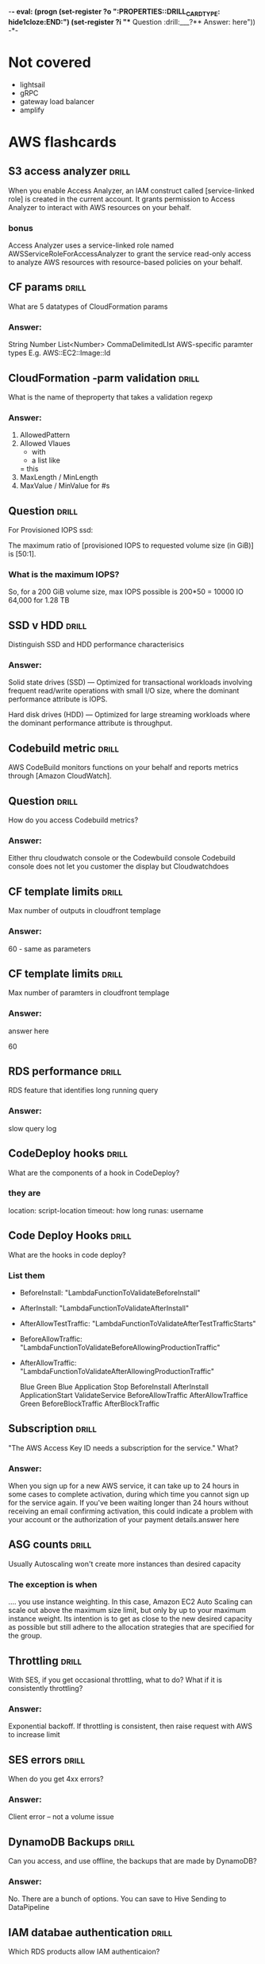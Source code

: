 -*- eval: (progn (set-register ?o  ":PROPERTIES:\n:DRILL_CARD_TYPE: hide1cloze\n:END:\n") (set-register ?i  "** Question  :drill:\n___?\n*** Answer:\nanswer here\n")) -*-
#+TAGS: drill(d) fix(x) inferred(I) memorize(m)  practice(p) youtube(y)

* Not covered
  - lightsail
  - gRPC
  - gateway load balancer
  - amplify

    
* AWS flashcards

** S3 access analyzer                                                 :drill:
   SCHEDULED: <2022-01-09 Sun>
   :PROPERTIES:
   :ID:       25822b35-c483-4abe-b68c-774bebcccd9f
   :DRILL_LAST_INTERVAL: 7.979
   :DRILL_REPEATS_SINCE_FAIL: 3
   :DRILL_TOTAL_REPEATS: 4
   :DRILL_FAILURE_COUNT: 1
   :DRILL_AVERAGE_QUALITY: 2.5
   :DRILL_EASE: 2.08
   :DRILL_LAST_QUALITY: 3
   :DRILL_LAST_REVIEWED: [2022-01-01 Sat 18:28]
   :END:
When you enable Access Analyzer, an IAM construct called  [service-linked role] is created in the current account.
It grants permission to Access Analyzer to interact with AWS resources on your behalf.
*** bonus
Access Analyzer uses a service-linked role named
AWSServiceRoleForAccessAnalyzer to grant the service read-only access
to analyze AWS resources with resource-based policies on your behalf.
** CF params                                                  :drill:
   SCHEDULED: <2022-01-06 Thu>
   :PROPERTIES:
   :ID:       5b849e2e-8859-408b-bcba-2f12cbb30aed
   :DRILL_LAST_INTERVAL: 4.14
   :DRILL_REPEATS_SINCE_FAIL: 2
   :DRILL_TOTAL_REPEATS: 1
   :DRILL_FAILURE_COUNT: 0
   :DRILL_AVERAGE_QUALITY: 5.0
   :DRILL_EASE: 2.6
   :DRILL_LAST_QUALITY: 5
   :DRILL_LAST_REVIEWED: [2022-01-02 Sun 16:25]
   :END:
What are 5 datatypes of CloudFormation params
*** Answer:
    String
    Number
    List<Number>
    CommaDelimitedLIst
    AWS-specific paramter types E.g. AWS::EC2::Image::Id

** CloudFormation -parm validation                                    :drill:
   SCHEDULED: <2022-01-07 Fri>
   :PROPERTIES:
   :ID:       9e7df430-2775-4e0e-a108-46727da9c047
   :DRILL_LAST_INTERVAL: 3.86
   :DRILL_REPEATS_SINCE_FAIL: 2
   :DRILL_TOTAL_REPEATS: 1
   :DRILL_FAILURE_COUNT: 0
   :DRILL_AVERAGE_QUALITY: 3.0
   :DRILL_EASE: 2.36
   :DRILL_LAST_QUALITY: 3
   :DRILL_LAST_REVIEWED: [2022-01-03 Mon 13:37]
   :END:
What is the name of theproperty that takes a validation regexp
*** Answer:
1) AllowedPattern
2) Allowed Vlaues
   - with
   - a list like
   = this
3) MaxLength / MinLength
4) MaxValue / MinValue for #s


** Question  :drill:
   SCHEDULED: <2022-01-05 Wed>
:PROPERTIES:
:DRILL_CARD_TYPE: hide1cloze
:ID:       96c529fc-8aa7-4bf0-adb4-17a458b6c8ee
:DRILL_LAST_INTERVAL: 4.0
:DRILL_REPEATS_SINCE_FAIL: 2
:DRILL_TOTAL_REPEATS: 1
:DRILL_FAILURE_COUNT: 0
:DRILL_AVERAGE_QUALITY: 4.0
:DRILL_EASE: 2.5
:DRILL_LAST_QUALITY: 4
:DRILL_LAST_REVIEWED: [2022-01-01 Sat 19:02]
:END:

For Provisioned IOPS ssd:

The maximum ratio of [provisioned IOPS to requested volume size (in GiB)] is [50:1].

*** What is the maximum IOPS?
 So, for a 200 GiB volume size, max IOPS possible is 200*50 = 10000 IO
 64,000 for 1.28 TB


** SSD v HDD                                                  :drill:
   SCHEDULED: <2022-01-06 Thu>
   :PROPERTIES:
   :ID:       aec6dfaa-7a42-434c-adee-7a559d7ccd50
   :DRILL_LAST_INTERVAL: 4.0
   :DRILL_REPEATS_SINCE_FAIL: 2
   :DRILL_TOTAL_REPEATS: 1
   :DRILL_FAILURE_COUNT: 0
   :DRILL_AVERAGE_QUALITY: 4.0
   :DRILL_EASE: 2.5
   :DRILL_LAST_QUALITY: 4
   :DRILL_LAST_REVIEWED: [2022-01-02 Sun 16:24]
   :END:

Distinguish SSD and HDD performance characterisics

*** Answer:
Solid state drives (SSD) — Optimized for transactional workloads
involving frequent read/write operations with small I/O size, where
the dominant performance attribute is IOPS.

Hard disk drives (HDD) — Optimized for large streaming workloads where
the dominant performance attribute is throughput.


** Codebuild metric                                                   :drill:
   SCHEDULED: <2022-01-07 Fri>
   :PROPERTIES:
   :ID:       16cfd65e-53fb-4f5b-8705-63bc970b759a
   :DRILL_LAST_INTERVAL: 3.86
   :DRILL_REPEATS_SINCE_FAIL: 2
   :DRILL_TOTAL_REPEATS: 1
   :DRILL_FAILURE_COUNT: 0
   :DRILL_AVERAGE_QUALITY: 3.0
   :DRILL_EASE: 2.36
   :DRILL_LAST_QUALITY: 3
   :DRILL_LAST_REVIEWED: [2022-01-03 Mon 21:22]
   :END:

AWS CodeBuild monitors functions on your behalf and reports metrics through [Amazon CloudWatch].



** Question  :drill:
   SCHEDULED: <2022-01-07 Fri>
   :PROPERTIES:
   :ID:       36466db6-2971-4144-9a23-942ed87a2213
   :DRILL_LAST_INTERVAL: 3.86
   :DRILL_REPEATS_SINCE_FAIL: 2
   :DRILL_TOTAL_REPEATS: 2
   :DRILL_FAILURE_COUNT: 1
   :DRILL_AVERAGE_QUALITY: 2.5
   :DRILL_EASE: 2.36
   :DRILL_LAST_QUALITY: 3
   :DRILL_LAST_REVIEWED: [2022-01-03 Mon 21:29]
   :END:
How do you access Codebuild metrics?
*** Answer:
Either thru cloudwatch console or the Codewbuild console
Codebuild console does not let you customer the display but Cloudwatchdoes






** CF template limits                                                 :drill:
   SCHEDULED: <2022-01-07 Fri>
   :PROPERTIES:
   :ID:       83f6b7a9-dc6b-418f-b4f5-013267e4f01c
   :DRILL_LAST_INTERVAL: 4.14
   :DRILL_REPEATS_SINCE_FAIL: 2
   :DRILL_TOTAL_REPEATS: 1
   :DRILL_FAILURE_COUNT: 0
   :DRILL_AVERAGE_QUALITY: 5.0
   :DRILL_EASE: 2.6
   :DRILL_LAST_QUALITY: 5
   :DRILL_LAST_REVIEWED: [2022-01-03 Mon 13:36]
   :END:
Max number of outputs in cloudfront templage
*** Answer:
60 - same as parameters

** CF template limits                                                 :drill:
   SCHEDULED: <2022-01-05 Wed>
   :PROPERTIES:
   :ID:       15cd1d55-c4ac-492f-bc04-b767a887c01d
   :DRILL_LAST_INTERVAL: 4.14
   :DRILL_REPEATS_SINCE_FAIL: 2
   :DRILL_TOTAL_REPEATS: 2
   :DRILL_FAILURE_COUNT: 1
   :DRILL_AVERAGE_QUALITY: 3.0
   :DRILL_EASE: 2.6
   :DRILL_LAST_QUALITY: 5
   :DRILL_LAST_REVIEWED: [2022-01-01 Sat 18:57]
   :END:
Max number of paramters in cloudfront templage
*** Answer:
answer here

60
** RDS performance                                                    :drill:
   SCHEDULED: <2022-02-01 Tue>
   :PROPERTIES:
   :ID:       9e9cd280-75be-490a-a46d-63591294d384
   :DRILL_LAST_INTERVAL: 28.6705
   :DRILL_REPEATS_SINCE_FAIL: 4
   :DRILL_TOTAL_REPEATS: 3
   :DRILL_FAILURE_COUNT: 0
   :DRILL_AVERAGE_QUALITY: 4.333
   :DRILL_EASE: 2.56
   :DRILL_LAST_QUALITY: 3
   :DRILL_LAST_REVIEWED: [2022-01-03 Mon 21:23]
   :END:
   RDS feature that identifies long running query 
*** Answer:
slow query log

** CodeDeploy hooks                                                   :drill:
   SCHEDULED: <2022-01-07 Fri>
   :PROPERTIES:
   :ID:       6e392561-1699-45f8-a2e6-80d9ab049589
   :DRILL_LAST_INTERVAL: 4.0
   :DRILL_REPEATS_SINCE_FAIL: 2
   :DRILL_TOTAL_REPEATS: 2
   :DRILL_FAILURE_COUNT: 1
   :DRILL_AVERAGE_QUALITY: 2.0
   :DRILL_EASE: 2.5
   :DRILL_LAST_QUALITY: 4
   :DRILL_LAST_REVIEWED: [2022-01-03 Mon 21:18]
   :END:
   What are the components of a hook in CodeDeploy?

*** they are
    location:  script-location
    timeout:  how long
    runas:  username

** Code Deploy Hooks                                                  :drill:
   SCHEDULED: <2022-01-05 Wed>
   :PROPERTIES:
   :ID:       27b9a140-ad3c-40cb-922f-613458eb4501
   :DRILL_LAST_INTERVAL: 3.86
   :DRILL_REPEATS_SINCE_FAIL: 2
   :DRILL_TOTAL_REPEATS: 1
   :DRILL_FAILURE_COUNT: 0
   :DRILL_AVERAGE_QUALITY: 3.0
   :DRILL_EASE: 2.36
   :DRILL_LAST_QUALITY: 3
   :DRILL_LAST_REVIEWED: [2022-01-01 Sat 18:57]
   :END:
   What are the hooks in code deploy?

*** List them

  - BeforeInstall: "LambdaFunctionToValidateBeforeInstall"
  - AfterInstall: "LambdaFunctionToValidateAfterInstall"
  - AfterAllowTestTraffic: "LambdaFunctionToValidateAfterTestTrafficStarts"
  - BeforeAllowTraffic: "LambdaFunctionToValidateBeforeAllowingProductionTraffic"
  - AfterAllowTraffic: "LambdaFunctionToValidateAfterAllowingProductionTraffic"

    Blue Green
    Blue
    Application Stop
    BeforeInstall
    AfterInstall
    ApplicationStart
    ValidateService
    BeforeAllowTraffic
    AfterAllowTraffice
    Green
    BeforeBlockTraffic
    AfterBlockTraffic

** Subscription                                               :drill:
   SCHEDULED: <2022-01-07 Fri>
   :PROPERTIES:
   :ID:       eb0e2475-edeb-43a2-9bf6-75b35e976a71
   :DRILL_LAST_INTERVAL: 4.14
   :DRILL_REPEATS_SINCE_FAIL: 2
   :DRILL_TOTAL_REPEATS: 1
   :DRILL_FAILURE_COUNT: 0
   :DRILL_AVERAGE_QUALITY: 5.0
   :DRILL_EASE: 2.6
   :DRILL_LAST_QUALITY: 5
   :DRILL_LAST_REVIEWED: [2022-01-03 Mon 13:40]
   :END:
 "The AWS Access Key ID needs a subscription for the service."  What?
*** Answer:

When you sign up for a new AWS service, it can take up to 24 hours in
some cases to complete activation, during which time you cannot sign
up for the service again. If you've been waiting longer than 24 hours
without receiving an email confirming activation, this could indicate
a problem with your account or the authorization of your payment
details.answer here


** ASG counts                                                         :drill:
   SCHEDULED: <2022-01-05 Wed>
   :PROPERTIES:
   :ID:       19f2030a-06aa-4902-8211-5602662c1a11
   :DRILL_LAST_INTERVAL: 4.0
   :DRILL_REPEATS_SINCE_FAIL: 2
   :DRILL_TOTAL_REPEATS: 1
   :DRILL_FAILURE_COUNT: 0
   :DRILL_AVERAGE_QUALITY: 4.0
   :DRILL_EASE: 2.5
   :DRILL_LAST_QUALITY: 4
   :DRILL_LAST_REVIEWED: [2022-01-01 Sat 18:58]
   :END:
Usually Autoscaling won't create more instances than desired capacity
*** The exception is when

    .... you use instance weighting. In this case, Amazon EC2 Auto
    Scaling can scale out above the maximum size limit, but only by up
    to your maximum instance weight. Its intention is to get as close
    to the new desired capacity as possible but still adhere to the
    allocation strategies that are specified for the group.


** Throttling                                                 :drill:
   SCHEDULED: <2022-01-05 Wed>
   :PROPERTIES:
   :ID:       32a7885e-8b67-4ec7-b6fc-0efcd002669b
   :DRILL_LAST_INTERVAL: 4.14
   :DRILL_REPEATS_SINCE_FAIL: 2
   :DRILL_TOTAL_REPEATS: 1
   :DRILL_FAILURE_COUNT: 0
   :DRILL_AVERAGE_QUALITY: 5.0
   :DRILL_EASE: 2.6
   :DRILL_LAST_QUALITY: 5
   :DRILL_LAST_REVIEWED: [2022-01-01 Sat 18:40]
   :END:
With SES, if you get occasional throttling, what to do?  What if it
is consistently throttling?
*** Answer:
Exponential backoff.  If throttling is consistent, then raise request
with AWS to increase limit

** SES errors                                                 :drill:
   SCHEDULED: <2022-01-05 Wed>
   :PROPERTIES:
   :ID:       3a9c0c19-2ddf-4d9b-a918-aadaebfdfd12
   :DRILL_LAST_INTERVAL: 4.0
   :DRILL_REPEATS_SINCE_FAIL: 2
   :DRILL_TOTAL_REPEATS: 1
   :DRILL_FAILURE_COUNT: 0
   :DRILL_AVERAGE_QUALITY: 4.0
   :DRILL_EASE: 2.5
   :DRILL_LAST_QUALITY: 4
   :DRILL_LAST_REVIEWED: [2022-01-01 Sat 18:48]
   :END:
When do you get 4xx errors?
*** Answer:
Client error -- not a volume issue

** DynamoDB Backups                                           :drill:
   SCHEDULED: <2022-01-05 Wed>
   :PROPERTIES:
   :ID:       d651ef0f-9464-4a32-8923-f2cf6f77d436
   :DRILL_LAST_INTERVAL: 4.14
   :DRILL_REPEATS_SINCE_FAIL: 2
   :DRILL_TOTAL_REPEATS: 1
   :DRILL_FAILURE_COUNT: 0
   :DRILL_AVERAGE_QUALITY: 5.0
   :DRILL_EASE: 2.6
   :DRILL_LAST_QUALITY: 5
   :DRILL_LAST_REVIEWED: [2022-01-01 Sat 18:47]
   :END:
Can you access, and use offline, the backups that are made by DynamoDB?
*** Answer:
No.
There are a bunch of options.
You can save to Hive
Sending to DataPipeline 


** IAM databae authentication                                         :drill:
   SCHEDULED: <2022-01-05 Wed>
   :PROPERTIES:
   :ID:       55ea5881-73f2-4da2-8e49-d4adc4884221
   :DRILL_LAST_INTERVAL: 4.14
   :DRILL_REPEATS_SINCE_FAIL: 2
   :DRILL_TOTAL_REPEATS: 1
   :DRILL_FAILURE_COUNT: 0
   :DRILL_AVERAGE_QUALITY: 5.0
   :DRILL_EASE: 2.6
   :DRILL_LAST_QUALITY: 5
   :DRILL_LAST_REVIEWED: [2022-01-01 Sat 18:40]
   :END:
Which RDS products allow IAM authenticaion?
*** Answer:
PostGreSQL & MySQL

** IAM database authentication reqs                           :drill:
   SCHEDULED: <2022-01-05 Wed>
   :PROPERTIES:
   :ID:       a24289e9-64d1-413a-985f-cc2612d2f1c7
   :DRILL_LAST_INTERVAL: 3.86
   :DRILL_REPEATS_SINCE_FAIL: 2
   :DRILL_TOTAL_REPEATS: 4
   :DRILL_FAILURE_COUNT: 3
   :DRILL_AVERAGE_QUALITY: 1.75
   :DRILL_EASE: 2.36
   :DRILL_LAST_QUALITY: 3
   :DRILL_LAST_REVIEWED: [2022-01-01 Sat 19:11]
   :END:
For MySQL there are three recommendatiosn for IAM authentication
*** Name them
Note these do NOT applyto PostGreSQL, the only other RDS product with
IAM authentication

Use IAM database authentication as a mechanism for temporary, personal
access to databases.

Use IAM database authentication only for workloads that can be easily
retried.

Use IAM database authentication when your application requires fewer
than 200 new IAM database authentication connections per second.


** Question  :drill:
   SCHEDULED: <2022-01-07 Fri>
   :PROPERTIES:
   :ID:       3327134c-1433-403f-909b-67274576293d
   :DRILL_LAST_INTERVAL: 4.14
   :DRILL_REPEATS_SINCE_FAIL: 2
   :DRILL_TOTAL_REPEATS: 1
   :DRILL_FAILURE_COUNT: 0
   :DRILL_AVERAGE_QUALITY: 5.0
   :DRILL_EASE: 2.6
   :DRILL_LAST_QUALITY: 5
   :DRILL_LAST_REVIEWED: [2022-01-03 Mon 13:40]
   :END:
___?
*** Answer:
answer here

** Data Pipleline failue                                              :drill:
   SCHEDULED: <2022-01-06 Thu>
   :PROPERTIES:
   :ID:       bb61e8b9-0dc1-471b-9cf4-5f094c5c8cb4
   :DRILL_LAST_INTERVAL: 4.0
   :DRILL_REPEATS_SINCE_FAIL: 2
   :DRILL_TOTAL_REPEATS: 2
   :DRILL_FAILURE_COUNT: 1
   :DRILL_AVERAGE_QUALITY: 3.0
   :DRILL_EASE: 2.5
   :DRILL_LAST_QUALITY: 4
   :DRILL_LAST_REVIEWED: [2022-01-02 Sun 16:31]
   :END:
Q: What happens if a Data Pipeline activity fails?

*** Answer:
An activity fails if all of its activity attempts return with a failed
state. By default, an activity retries three times before entering a
hard failure state.



    
** MySQL logs                                                 :drill:
   SCHEDULED: <2022-01-06 Thu>
   :PROPERTIES:
   :ID:       4fc34154-238c-40bb-bffa-c47422acfff8
   :DRILL_LAST_INTERVAL: 3.86
   :DRILL_REPEATS_SINCE_FAIL: 2
   :DRILL_TOTAL_REPEATS: 4
   :DRILL_FAILURE_COUNT: 1
   :DRILL_AVERAGE_QUALITY: 3.25
   :DRILL_EASE: 2.36
   :DRILL_LAST_QUALITY: 4
   :DRILL_LAST_REVIEWED: [2022-01-02 Sun 16:30]
   :END:
Alternatives to console for monitoring mysql logs
*** Answer:
    download binary log with mybinlo
    direct logs to a mysql table
*** bonus
    the various logs:
    error (default)
    general
    slow query
    audit
    The console is  for logs going to cloudwatch

** Push to mobile apps                                                :drill:
   SCHEDULED: <2022-01-07 Fri>
   :PROPERTIES:
   :ID:       649a8311-763d-4b9d-a2a4-ec2b405a7bc3
   :DRILL_LAST_INTERVAL: 4.435
   :DRILL_REPEATS_SINCE_FAIL: 2
   :DRILL_TOTAL_REPEATS: 4
   :DRILL_FAILURE_COUNT: 1
   :DRILL_AVERAGE_QUALITY: 4.25
   :DRILL_EASE: 2.8
   :DRILL_LAST_QUALITY: 5
   :DRILL_LAST_REVIEWED: [2022-01-03 Mon 21:18]
   :END:
What is feature that allows push to mobile apps?
*** Answer:
SNS - push notifications

** Three services CodeDeploy can target                               :drill:
   SCHEDULED: <2022-01-07 Fri>
   :PROPERTIES:
   :ID:       1c451dc7-78fc-4f99-bfc9-23cb0081ed9d
   :DRILL_LAST_INTERVAL: 11.0911
   :DRILL_REPEATS_SINCE_FAIL: 3
   :DRILL_TOTAL_REPEATS: 4
   :DRILL_FAILURE_COUNT: 1
   :DRILL_AVERAGE_QUALITY: 4.0
   :DRILL_EASE: 2.7
   :DRILL_LAST_QUALITY: 5
   :DRILL_LAST_REVIEWED: [2021-12-27 Mon 06:53]
   :END:
What are they?
*** Answer:
Lambda, Ec2 and On Premises servers

    


** Question  :drill:
   SCHEDULED: <2022-01-04 Tue>
   :PROPERTIES:
   :ID:       e3ade395-7fa6-4a0e-95cf-9684466a6e6b
   :DRILL_LAST_INTERVAL: 11.0911
   :DRILL_REPEATS_SINCE_FAIL: 3
   :DRILL_TOTAL_REPEATS: 2
   :DRILL_FAILURE_COUNT: 0
   :DRILL_AVERAGE_QUALITY: 5.0
   :DRILL_EASE: 2.7
   :DRILL_LAST_QUALITY: 5
   :DRILL_LAST_REVIEWED: [2021-12-24 Fri 10:50]
   :END:
     fargage vs ecs: which has more powerful machines
*** Answer:
      ec2 by a ways - max mem fargate 30g, vcu 4, ec2 can have much more

** Question  :drill:
   SCHEDULED: <2022-01-30 Sun>
   :PROPERTIES:
   :ID:       a27bd5e9-ac52-48ee-ba81-e75cef979faa
   :DRILL_LAST_INTERVAL: 26.791
   :DRILL_REPEATS_SINCE_FAIL: 4
   :DRILL_TOTAL_REPEATS: 3
   :DRILL_FAILURE_COUNT: 0
   :DRILL_AVERAGE_QUALITY: 4.333
   :DRILL_EASE: 2.6
   :DRILL_LAST_QUALITY: 4
   :DRILL_LAST_REVIEWED: [2022-01-03 Mon 13:36]
   :END:
Does fargate offer CPU bursting
*** Answer:
      
      no


  

** xray

*** what os takes xray                                                :drill:
    SCHEDULED: <2022-01-31 Mon>
    :PROPERTIES:
    :ID:       8c13a60f-1ba0-493a-9eeb-6dfcc78bb69f
    :DRILL_LAST_INTERVAL: 27.5936
    :DRILL_REPEATS_SINCE_FAIL: 4
    :DRILL_TOTAL_REPEATS: 6
    :DRILL_FAILURE_COUNT: 1
    :DRILL_AVERAGE_QUALITY: 4.0
    :DRILL_EASE: 2.66
    :DRILL_LAST_QUALITY: 5
    :DRILL_LAST_REVIEWED: [2022-01-03 Mon 13:39]
    :END:
.

**** A    
    Amazon Linux
    Ubuntu
    Windows Server (2012 R2 and newer)
*** how to launch xray on an ec2 instance                             :drill:
    SCHEDULED: <2022-01-16 Sun>
    :PROPERTIES:
    :ID:       e9fc70c3-6356-4d7e-b0d2-ac50f767dad3
    :DRILL_LAST_INTERVAL: 22.7451
    :DRILL_REPEATS_SINCE_FAIL: 4
    :DRILL_TOTAL_REPEATS: 5
    :DRILL_FAILURE_COUNT: 1
    :DRILL_AVERAGE_QUALITY: 3.4
    :DRILL_EASE: 2.46
    :DRILL_LAST_QUALITY: 5
    :DRILL_LAST_REVIEWED: [2021-12-24 Fri 10:47]
    :END:
    ______________________________________
**** A
     With a user data script
*** Xray on ec2                                                       :drill:
    SCHEDULED: <2022-01-25 Tue>
    :PROPERTIES:
    :ID:       6182556d-e4be-4678-a877-a08cee149fa6
    :DRILL_LAST_INTERVAL: 23.1879
    :DRILL_REPEATS_SINCE_FAIL: 4
    :DRILL_TOTAL_REPEATS: 13
    :DRILL_FAILURE_COUNT: 7
    :DRILL_AVERAGE_QUALITY: 2.538
    :DRILL_EASE: 2.18
    :DRILL_LAST_QUALITY: 3
    :DRILL_LAST_REVIEWED: [2022-01-02 Sun 16:09]
    :END:
    You install a [user data script] and assign [an instance profile] to get xray trace from ec2
**** bonus
     a User Data Script looks like this
#!/bin/bash
curl https://s3.us-east-2.amazonaws.com/aws-xray-assets.us-east-2/xray-daemon/aws-xray-daemon-3.x.rpm -o /home/ec2-user/xray.rpm
yum install -y /home/ec2-user/xray.rpm

    

** Lambda

*** updating traffic

**** one                                                              :drill:
     SCHEDULED: <2022-01-12 Wed>
     :PROPERTIES:
     :ID:       55060a6f-5e75-4764-80f5-df5aba2fc46c
     :DRILL_LAST_INTERVAL: 16.4926
     :DRILL_REPEATS_SINCE_FAIL: 4
     :DRILL_TOTAL_REPEATS: 8
     :DRILL_FAILURE_COUNT: 3
     :DRILL_AVERAGE_QUALITY: 2.375
     :DRILL_EASE: 1.94
     :DRILL_LAST_QUALITY: 3
     :DRILL_LAST_REVIEWED: [2021-12-27 Mon 06:52]
     :END:
     what setting in lambda lets you split traffic to two versions?
     what is the behavior this accomplishes sometimes called?

***** answer
      routing-config
      traffic splitting

      The following command (AWS CLI) updates an Alias to route 95% of
      traffic to the current version, and 5% of the traffic to version
      2:

      aws lambda update-alias --name hello-alias --function-name hello-world-function \
          --routing-config AdditionalVersionWeights={"2"=0.05}



**** two                                                              :drill:
     SCHEDULED: <2022-01-13 Thu>
     :PROPERTIES:
     :ID:       f68d0cd4-d2dd-4759-a52c-fb9cfdb04af0
     :DRILL_LAST_INTERVAL: 17.091
     :DRILL_REPEATS_SINCE_FAIL: 4
     :DRILL_TOTAL_REPEATS: 13
     :DRILL_FAILURE_COUNT: 8
     :DRILL_AVERAGE_QUALITY: 2.155
     :DRILL_EASE: 2.08
     :DRILL_LAST_QUALITY: 4
     :DRILL_LAST_REVIEWED: [2021-12-27 Mon 20:31]
     :END:
     necessary criteria to relate two lambda version with routing-config
     
***** answer
      - same IAM execution role
      - Same Lambda Dead Letter
      - Alias cannot point to $LATEST
      

   
**** three                                                            :drill:
     SCHEDULED: <2022-02-25 Fri>
     :PROPERTIES:
     :ID:       ee91a1ad-0e9a-42f0-8c18-67b8c4732cc6
     :DRILL_LAST_INTERVAL: 57.909
     :DRILL_CARD_TYPE: hide1cloze
     :DRILL_REPEATS_SINCE_FAIL: 5
     :DRILL_TOTAL_REPEATS: 5
     :DRILL_FAILURE_COUNT: 1
     :DRILL_AVERAGE_QUALITY: 3.6
     :DRILL_EASE: 2.56
     :DRILL_LAST_QUALITY: 5
     :DRILL_LAST_REVIEWED: [2021-12-29 Wed 06:59]
     :END:
     
[traffic shifting for lambda] is a lambda feature to split traffic to two versions, configured with [routing-config]

** VPC

*** route tables

**** gateway in private/public
     what is typical diff in route table in a private/public gateway

***** answer
      0.0.0.0/ig->gateway vs 0.0.0.0/0 -> nat-gateway
     


      
*** Requirement for server in Private Subnet to get internet          :drill:
    SCHEDULED: <2022-01-15 Sat>
:PROPERTIES:
:DRILL_CARD_TYPE: hide1cloze
:ID:       857dd87b-31b8-4188-bf00-575402379b26
:DRILL_LAST_INTERVAL: 24.0576
:DRILL_REPEATS_SINCE_FAIL: 4
:DRILL_TOTAL_REPEATS: 3
:DRILL_FAILURE_COUNT: 0
:DRILL_AVERAGE_QUALITY: 4.0
:DRILL_EASE: 2.46
:DRILL_LAST_QUALITY: 4
:DRILL_LAST_REVIEWED: [2021-12-22 Wed 07:28]
:END:

   The [NAT gateway] must be in a public subnet with a route table that routes [internet traffic] to an internet gateway. 

*** Where do you allow port 1024-65535?                           :drill:fix:
    SCHEDULED: <2022-01-26 Wed>
    :PROPERTIES:
    :ID:       4c9f28e6-78d8-4c1c-a9ca-a6d03108d4b2
    :DRILL_LAST_INTERVAL: 26.7536
    :DRILL_REPEATS_SINCE_FAIL: 4
    :DRILL_TOTAL_REPEATS: 7
    :DRILL_FAILURE_COUNT: 3
    :DRILL_AVERAGE_QUALITY: 2.857
    :DRILL_EASE: 2.46
    :DRILL_LAST_QUALITY: 3
    :DRILL_LAST_REVIEWED: [2021-12-30 Thu 07:04]
    :END:
    Fix this = https://docs.aws.amazon.com/vpc/latest/userguide/vpc-network-acls.html#nacl-ephemeral-ports.

**** A
     Those ephemeral ports
     are okay for INBOUND rules for a NAT Gateway

*** NAT Instance                                                      :drill:
    SCHEDULED: <2022-01-26 Wed>
    :PROPERTIES:
    :ID:       a2e79b5a-30ce-4854-beaf-85fd9ae154eb
    :DRILL_LAST_INTERVAL: 30.7556
    :DRILL_REPEATS_SINCE_FAIL: 4
    :DRILL_TOTAL_REPEATS: 3
    :DRILL_FAILURE_COUNT: 0
    :DRILL_AVERAGE_QUALITY: 5.0
    :DRILL_EASE: 2.8
    :DRILL_LAST_QUALITY: 5
    :DRILL_LAST_REVIEWED: [2021-12-26 Sun 18:06]
    :END:
    What capability is offered by NAT Instance and not NAT Gateway

**** A
     You can use it as a bastion host
** Route 53

***  DNSSEC



**** Guarantee
     what does DNSSEC guarantee?

***** Answer
      data origin authentication ; authenticated denial of existinence; data integrity
    
**** price                                         :drill:fix:inferred:price:
     SCHEDULED: <2022-01-12 Wed>
     :PROPERTIES:
     :ID:       38d27ccf-c405-40dc-970e-d67836f88a92
     :DRILL_LAST_INTERVAL: 23.5373
     :DRILL_REPEATS_SINCE_FAIL: 4
     :DRILL_TOTAL_REPEATS: 4
     :DRILL_FAILURE_COUNT: 1
     :DRILL_AVERAGE_QUALITY: 3.0
     :DRILL_EASE: 2.46
     :DRILL_LAST_QUALITY: 4
     :DRILL_LAST_REVIEWED: [2021-12-19 Sun 10:01]
     :END:
     price for DNSSEC

**** keys
     who holds the public key for your domain

***** Answer
      The TLD registrar (Route 53 Domains)

***** Notes
      WHen resolving, get signature from TLD registrar and compare it to DNS provider
      - the TLD registrar sends "Delegation Signer" record which is reconcied with
	Dns provider signature

*** weighted

**** how to split traffic for one name to separate IPs with route53   :drill:
     SCHEDULED: <2022-01-15 Sat>
     :PROPERTIES:
     :ID:       2b6254b2-689d-47eb-9115-a7e26f014f82
     :DRILL_LAST_INTERVAL: 24.0576
     :DRILL_REPEATS_SINCE_FAIL: 4
     :DRILL_TOTAL_REPEATS: 3
     :DRILL_FAILURE_COUNT: 0
     :DRILL_AVERAGE_QUALITY: 4.0
     :DRILL_EASE: 2.46
     :DRILL_LAST_QUALITY: 4
     :DRILL_LAST_REVIEWED: [2021-12-22 Wed 07:28]
     :END:
     how?

***** answer
      weighted routing
** S3
** UBS



** Flow logs
*** define flow logs                                         :drill:practice:
    SCHEDULED: <2022-01-27 Thu>
    :PROPERTIES:
    :ID:       0dd064b6-d647-43ce-bce7-4c1f01929c99
    :DRILL_LAST_INTERVAL: 30.7536
    :DRILL_REPEATS_SINCE_FAIL: 4
    :DRILL_TOTAL_REPEATS: 7
    :DRILL_FAILURE_COUNT: 3
    :DRILL_AVERAGE_QUALITY: 3.143
    :DRILL_EASE: 2.7
    :DRILL_LAST_QUALITY: 4
    :DRILL_LAST_REVIEWED: [2021-12-27 Mon 20:47]
    :END:
.
**** definition
     capture IP traffic between Network interfaces Of VPC
*** Are flow logs free?                                               :drill:
    SCHEDULED: <2022-01-19 Wed>
    :PROPERTIES:
    :ID:       98d12379-77c6-4005-8e52-3f5a1977f244
    :DRILL_LAST_INTERVAL: 22.1527
    :DRILL_REPEATS_SINCE_FAIL: 4
    :DRILL_TOTAL_REPEATS: 7
    :DRILL_FAILURE_COUNT: 2
    :DRILL_AVERAGE_QUALITY: 2.857
    :DRILL_EASE: 2.32
    :DRILL_LAST_QUALITY: 4
    :DRILL_LAST_REVIEWED: [2021-12-28 Tue 22:44]
    :END:
.
**** answer
     no, cloudwatch charges apply
*** What charges apply to flow logs                                   :drill:
    SCHEDULED: <2022-01-08 Sat>
    :PROPERTIES:
    :ID:       1a7e763f-9ece-45ae-a730-fb5ea363ad88
    :DRILL_LAST_INTERVAL: 9.648
    :DRILL_REPEATS_SINCE_FAIL: 3
    :DRILL_TOTAL_REPEATS: 8
    :DRILL_FAILURE_COUNT: 3
    :DRILL_AVERAGE_QUALITY: 2.875
    :DRILL_EASE: 2.36
    :DRILL_LAST_QUALITY: 3
    :DRILL_LAST_REVIEWED: [2021-12-29 Wed 06:45]
    :END:
.
**** answer
     cloudwatch chages, even if you send to s3
*** what services can you send flow logs to?                          :drill:
    SCHEDULED: <2022-01-13 Thu>
    :PROPERTIES:
    :ID:       f24f7115-82a6-4d70-b201-8b89bce6106f
    :DRILL_LAST_INTERVAL: 19.9491
    :DRILL_REPEATS_SINCE_FAIL: 4
    :DRILL_TOTAL_REPEATS: 5
    :DRILL_FAILURE_COUNT: 1
    :DRILL_AVERAGE_QUALITY: 2.8
    :DRILL_EASE: 2.22
    :DRILL_LAST_QUALITY: 4
    :DRILL_LAST_REVIEWED: [2021-12-24 Fri 10:42]
    :END:
.
**** answer
     S3 or CLoudwatch Logs


** EFS
*** Sharing                                                           :drill:
    SCHEDULED: <2022-01-14 Fri>
    :PROPERTIES:
    :ID:       da009d7b-4c68-4ab5-b6db-c0267f16e67c
    :DRILL_LAST_INTERVAL: 25.88
    :DRILL_REPEATS_SINCE_FAIL: 4
    :DRILL_TOTAL_REPEATS: 3
    :DRILL_FAILURE_COUNT: 0
    :DRILL_AVERAGE_QUALITY: 4.333
    :DRILL_EASE: 2.6
    :DRILL_LAST_QUALITY: 5
    :DRILL_LAST_REVIEWED: [2021-12-19 Sun 10:00]
    :END:
    elastic file system lets you share bewteen [ec2] and [fargate] servers
** RDS
** Athena

** Auto scaling

*** term policies

**** default                                                          :drill:
     SCHEDULED: <2022-01-23 Sun>
     :PROPERTIES:
     :ID:       aa3096a5-b114-460b-8954-67b338f7def4
     :DRILL_LAST_INTERVAL: 26.791
     :DRILL_REPEATS_SINCE_FAIL: 4
     :DRILL_TOTAL_REPEATS: 5
     :DRILL_FAILURE_COUNT: 1
     :DRILL_AVERAGE_QUALITY: 3.6
     :DRILL_EASE: 2.6
     :DRILL_LAST_QUALITY: 4
     :DRILL_LAST_REVIEWED: [2021-12-27 Mon 20:43]
     :END:
     what is default autoscaling term (scale-in) strategy?

***** answer
      preserve balance across A/Zs 

***** bonus
      because: HA

*** health checks

**** types                                                            :drill:
     SCHEDULED: <2022-01-08 Sat>
     :PROPERTIES:
     :ID:       b8b32a13-3c91-438f-bef7-25edfb0bc38c
     :DRILL_LAST_INTERVAL: 18.3583
     :DRILL_REPEATS_SINCE_FAIL: 4
     :DRILL_TOTAL_REPEATS: 5
     :DRILL_FAILURE_COUNT: 1
     :DRILL_AVERAGE_QUALITY: 3.0
     :DRILL_EASE: 2.22
     :DRILL_LAST_QUALITY: 4
     :DRILL_LAST_REVIEWED: [2021-12-21 Tue 06:35]
     :END:
     what are types of ASG health checks

***** answer
      EC2 status checks are default
      Optionally can add *ELB* health checks (additional)
     
**** distinction                                                      :drill:
     SCHEDULED: <2022-01-04 Tue>
     :PROPERTIES:
     :ID:       6339287b-5977-41d7-a997-5a56a43ffab8
     :DRILL_LAST_INTERVAL: 11.4795
     :DRILL_REPEATS_SINCE_FAIL: 3
     :DRILL_TOTAL_REPEATS: 5
     :DRILL_FAILURE_COUNT: 1
     :DRILL_AVERAGE_QUALITY: 4.0
     :DRILL_EASE: 2.7
     :DRILL_LAST_QUALITY: 4
     :DRILL_LAST_REVIEWED: [2021-12-24 Fri 10:48]
     :END:
     diff between default ECS and ELB health finding unhealthy?

***** answer
      In ElasticBeanstalk there are two kinds of health checks: ELB and Ec2
      ELB schedules for replacement
      Default terminates it

*** draining                                                          :drill:
    SCHEDULED: <2022-01-11 Tue>
    :PROPERTIES:
    :DRILL_CARD_TYPE: hide1cloze
    :ID:       12037cb1-8c60-4c2b-ac84-3802ec6d8d64
    :DRILL_LAST_INTERVAL: 21.9685
    :DRILL_REPEATS_SINCE_FAIL: 4
    :DRILL_TOTAL_REPEATS: 3
    :DRILL_FAILURE_COUNT: 0
    :DRILL_AVERAGE_QUALITY: 3.333
    :DRILL_EASE: 2.22
    :DRILL_LAST_QUALITY: 3
    :DRILL_LAST_REVIEWED: [2021-12-20 Mon 21:10]
    :END:
    [Autocaling] will wait for connections to [terminate or complete] if connection draining enabled

*** monitoring                                                        :drill:
    SCHEDULED: <2022-01-30 Sun>
    :PROPERTIES:
    :ID:       611ed978-0f9f-4425-9b4b-c1a5582f70bf
    :DRILL_LAST_INTERVAL: 26.627
    :DRILL_REPEATS_SINCE_FAIL: 4
    :DRILL_TOTAL_REPEATS: 6
    :DRILL_FAILURE_COUNT: 1
    :DRILL_AVERAGE_QUALITY: 3.5
    :DRILL_EASE: 2.42
    :DRILL_LAST_QUALITY: 3
    :DRILL_LAST_REVIEWED: [2022-01-03 Mon 21:21]
    :END:
    Cloudwatch gets instance info [every 5 minutes] by default or every one minute with [Detailed monitoring]




      

*** types                                                :practice:drill:memorize:
    SCHEDULED: <2022-01-19 Wed>
    :PROPERTIES:
    :ID:       35db9392-7d71-49c5-bcd0-a0887d267163
    :DRILL_LAST_INTERVAL: 22.3854
    :DRILL_REPEATS_SINCE_FAIL: 4
    :DRILL_TOTAL_REPEATS: 9
    :DRILL_FAILURE_COUNT: 4
    :DRILL_AVERAGE_QUALITY: 2.556
    :DRILL_EASE: 2.18
    :DRILL_LAST_QUALITY: 3
    :DRILL_LAST_REVIEWED: [2021-12-28 Tue 22:41]
    :END:
    Name three autoscaling strategies

**** they are
     - Target tracking - responds to alarm
     - Simple - usually not recommended , reevaluates after cooldown
     - Step scaling - varies adjustments 



   
*** scope                                                             :drill:
    SCHEDULED: <2022-01-12 Wed>
    :PROPERTIES:
    :ID:       51e1d707-29d6-4447-98c8-c7037ee26721
    :DRILL_LAST_INTERVAL: 23.5701
    :DRILL_REPEATS_SINCE_FAIL: 4
    :DRILL_TOTAL_REPEATS: 3
    :DRILL_FAILURE_COUNT: 0
    :DRILL_AVERAGE_QUALITY: 4.0
    :DRILL_EASE: 2.46
    :DRILL_LAST_QUALITY: 5
    :DRILL_LAST_REVIEWED: [2021-12-19 Sun 10:22]
    :END:
    with regard to subnets/regions, where does autoscaling operate
**** answer
     it is region specific
*** price                                                             :drill:
    SCHEDULED: <2022-01-06 Thu>
    :PROPERTIES:
    :ID:       856bf55c-dde9-4286-bd30-e34d7ab51bf9
    :DRILL_LAST_INTERVAL: 4.14
    :DRILL_REPEATS_SINCE_FAIL: 2
    :DRILL_TOTAL_REPEATS: 7
    :DRILL_FAILURE_COUNT: 2
    :DRILL_AVERAGE_QUALITY: 3.571
    :DRILL_EASE: 2.52
    :DRILL_LAST_QUALITY: 5
    :DRILL_LAST_REVIEWED: [2022-01-02 Sun 16:30]
    :END:
    factors in charges for autoscaling
**** answer
     it is free (
     


** Dynamo DB
*** Read/Write capacity
**** What is one dynamodb unit of read capacity?                      :drill:
     SCHEDULED: <2021-12-08 Wed>
     :PROPERTIES:
     :ID:       ce15261e-dc9a-443f-84a7-2278c2cb4c8d
     :DRILL_LAST_INTERVAL: 3.86
     :DRILL_REPEATS_SINCE_FAIL: 2
     :DRILL_TOTAL_REPEATS: 1
     :DRILL_FAILURE_COUNT: 0
     :DRILL_AVERAGE_QUALITY: 3.0
     :DRILL_EASE: 2.36
     :DRILL_LAST_QUALITY: 3
     :DRILL_LAST_REVIEWED: [2021-12-04 Sat 23:54]
     :END:
***** Well, what is it?
One read capacity unit represents one strongly consistent read per second, or two eventually consistent reads per second, for an item up to 4 KB in size     
**** Dynamodb capacity calc :drill:
     SCHEDULED: <2022-01-15 Sat>
     :PROPERTIES:
     :ID:       d1e8913f-1dac-4ce0-b5b7-0b74c1554ac2
     :DRILL_LAST_INTERVAL: 23.2194
     :DRILL_REPEATS_SINCE_FAIL: 4
     :DRILL_TOTAL_REPEATS: 7
     :DRILL_FAILURE_COUNT: 3
     :DRILL_AVERAGE_QUALITY: 2.571
     :DRILL_EASE: 2.32
     :DRILL_LAST_QUALITY: 3
     :DRILL_LAST_REVIEWED: [2021-12-23 Thu 20:42]
     :END:
     One [read] capacity unit represents one [strongly consistent read] per second, or [two eventually consistent reads] per second, for an item up to 4 KB in size 
**** Dynamodb capacity calc :drill:
     SCHEDULED: <2022-01-14 Fri>
     :PROPERTIES:
     :ID:       71a997a3-37d9-4fa7-a942-23e8b14848ec
     :DRILL_LAST_INTERVAL: 25.813
     :DRILL_REPEATS_SINCE_FAIL: 4
     :DRILL_TOTAL_REPEATS: 6
     :DRILL_FAILURE_COUNT: 2
     :DRILL_AVERAGE_QUALITY: 3.333
     :DRILL_EASE: 2.46
     :DRILL_LAST_QUALITY: 4
     :DRILL_LAST_REVIEWED: [2021-12-19 Sun 10:26]
     :END:
If your item size is 2 KB, you require [2] write capacity units to
sustain one write request per second or [4] write capacity units for a
transactional write request.
*** Dynamo limits
**** What is the item size limit for DynamoDb                         :drill:
     SCHEDULED: <2022-01-24 Mon>
     :PROPERTIES:
     :ID:       4b532143-f584-4243-b45f-01fde0a5ea58
     :DRILL_LAST_INTERVAL: 25.88
     :DRILL_REPEATS_SINCE_FAIL: 4
     :DRILL_TOTAL_REPEATS: 6
     :DRILL_FAILURE_COUNT: 1
     :DRILL_AVERAGE_QUALITY: 3.5
     :DRILL_EASE: 2.6
     :DRILL_LAST_QUALITY: 5
     :DRILL_LAST_REVIEWED: [2021-12-29 Wed 06:49]
     :END:
     What is the item size limit for DynamoDb 
     :PROPERTIES:
     :ID:       a57fc6a4-ec5f-4e6e-9ba3-eb9a39e6dc52
     :END:
***** well?
      400KB -- it includes the attribute name
**** Binary objects -- how much size to they take in Dynamodb         :drill:
     SCHEDULED: <2022-01-14 Fri>
     :PROPERTIES:
     :ID:       87e1b757-31b1-4f68-b581-0efa794f12aa
     :DRILL_LAST_INTERVAL: 26.791
     :DRILL_REPEATS_SINCE_FAIL: 4
     :DRILL_TOTAL_REPEATS: 3
     :DRILL_FAILURE_COUNT: 0
     :DRILL_AVERAGE_QUALITY: 4.333
     :DRILL_EASE: 2.6
     :DRILL_LAST_QUALITY: 4
     :DRILL_LAST_REVIEWED: [2021-12-18 Sat 03:54]
     :END:
     How much do they take?
***** how much
      the attribute name(!) + the raw bytes
***** notes
      they are actually stored as base64
**** Dynamo DB Pagination                                         :drill:
     SCHEDULED: <2022-01-13 Thu>
     :PROPERTIES:
     :ID:       221a2051-ea9b-46ea-9844-ef8d9bb1a600
     :DRILL_LAST_INTERVAL: 26.1438
     :DRILL_REPEATS_SINCE_FAIL: 4
     :DRILL_TOTAL_REPEATS: 3
     :DRILL_FAILURE_COUNT: 0
     :DRILL_AVERAGE_QUALITY: 4.333
     :DRILL_EASE: 2.56
     :DRILL_LAST_QUALITY: 5
     :DRILL_LAST_REVIEWED: [2021-12-18 Sat 03:53]
     :END:
     When you get more than 1 meg data, how does app know there is more?
***** How?
      LastEvaluatedKey
**** Dynamo Query return limits                                       :drill:
     SCHEDULED: <2022-01-18 Tue>
     :PROPERTIES:
     :ID:       87a1efa0-fefb-4cdc-93c5-5325310e327b
     :DRILL_LAST_INTERVAL: 30.9885
     :DRILL_REPEATS_SINCE_FAIL: 4
     :DRILL_TOTAL_REPEATS: 3
     :DRILL_FAILURE_COUNT: 0
     :DRILL_AVERAGE_QUALITY: 5.0
     :DRILL_EASE: 2.8
     :DRILL_LAST_QUALITY: 5
     :DRILL_LAST_REVIEWED: [2021-12-18 Sat 03:55]
     :END:
     A  dynamo query can return [1 mb] of data
***** Notes
      It applies to query and scan same way
**** Name of indicator there are more results in dynamo               :drill:
     SCHEDULED: <2022-01-22 Sat>
     :PROPERTIES:
     :ID:       dafa1a24-7d88-4bb2-8069-6e9a60361266
     :DRILL_LAST_INTERVAL: 22.4564
     :DRILL_REPEATS_SINCE_FAIL: 4
     :DRILL_TOTAL_REPEATS: 7
     :DRILL_FAILURE_COUNT: 2
     :DRILL_AVERAGE_QUALITY: 3.143
     :DRILL_EASE: 2.36
     :DRILL_LAST_QUALITY: 4
     :DRILL_LAST_REVIEWED: [2021-12-31 Fri 16:06]
     :END:
     What's the indictor there are more records and when do you get it
***** answer
      LastEvaluatedKey - after 1 meg data
**** Per partition limits on writing in dynamo
     How much can you write per partition
***** answer
      1000 WCU/second
****** Note
that is up to 1 MB per second per partition
** Cloudwatch
***  in cloudwatch:      :drill:
    SCHEDULED: <2022-01-24 Mon>
    :PROPERTIES:
    :ID:       fe912613-50a9-44a9-bd5f-9eaf0ad88c1c
    :DRILL_LAST_INTERVAL: 27.7286
    :DRILL_REPEATS_SINCE_FAIL: 4
    :DRILL_TOTAL_REPEATS: 4
    :DRILL_FAILURE_COUNT: 1
    :DRILL_AVERAGE_QUALITY: 3.75
    :DRILL_EASE: 2.6
    :DRILL_LAST_QUALITY: 4
    :DRILL_LAST_REVIEWED: [2021-12-27 Mon 20:43]
    :END:
    For configuring CW alarms - 
****  period vs evaluation period.
- Period - Frequency of measure, in seconds.   One data point per period

 - Evaluation Period  - how many periods
*** Cloudwatch alarms                                                 :drill:
    SCHEDULED: <2022-01-26 Wed>
    :PROPERTIES:
    :ID:       664eafa6-2460-4e0b-8353-f80fe112e676
    :DRILL_LAST_INTERVAL: 29.7131
    :DRILL_REPEATS_SINCE_FAIL: 4
    :DRILL_TOTAL_REPEATS: 3
    :DRILL_FAILURE_COUNT: 0
    :DRILL_AVERAGE_QUALITY: 4.667
    :DRILL_EASE: 2.7
    :DRILL_LAST_QUALITY: 4
    :DRILL_LAST_REVIEWED: [2021-12-27 Mon 20:45]
    :END:
    Do breaches have to be consecutive to raise cloudwatch alarm?
**** A
     No there have to be X breaches in the evaluation period
*** Alarm criter cloudwatch                                           :drill:
    SCHEDULED: <2022-01-21 Fri>
:PROPERTIES:
:DRILL_CARD_TYPE: hide1cloze
:ID:       8282f4c2-44d4-441e-9cb9-3fa7f2b174ef
:DRILL_LAST_INTERVAL: 27.733
:DRILL_REPEATS_SINCE_FAIL: 4
:DRILL_TOTAL_REPEATS: 4
:DRILL_FAILURE_COUNT: 1
:DRILL_AVERAGE_QUALITY: 4.0
:DRILL_EASE: 2.7
:DRILL_LAST_QUALITY: 5
:DRILL_LAST_REVIEWED: [2021-12-24 Fri 11:11]
:END:
        To trigger a [cloudwatch alarm] there must be X breaches in an [evaluation period]
**** bonus
     X is datapoints to alarm
*** Triggering - counter name                                         :drill:
    SCHEDULED: <2022-01-23 Sun>
    :PROPERTIES:
    :ID:       c7475b4b-c692-4827-a99e-1b3708f5f983
    :DRILL_LAST_INTERVAL: 25.7358
    :DRILL_REPEATS_SINCE_FAIL: 4
    :DRILL_TOTAL_REPEATS: 8
    :DRILL_FAILURE_COUNT: 4
    :DRILL_AVERAGE_QUALITY: 2.626
    :DRILL_EASE: 2.42
    :DRILL_LAST_QUALITY: 3
    :DRILL_LAST_REVIEWED: [2021-12-28 Tue 22:45]
    :END:
    the count of breaches that will trigger cloudwatch alarm is called [datapoints to alarm]
*** Define cloudwatch  "metric math"                              :drill:fix:
    SCHEDULED: <2022-01-20 Thu>
    :PROPERTIES:
    :ID:       34a8116c-3fe1-428c-be09-5114ef0db32c
    :DRILL_LAST_INTERVAL: 26.7536
    :DRILL_REPEATS_SINCE_FAIL: 4
    :DRILL_TOTAL_REPEATS: 3
    :DRILL_FAILURE_COUNT: 0
    :DRILL_AVERAGE_QUALITY: 4.0
    :DRILL_EASE: 2.46
    :DRILL_LAST_QUALITY: 3
    :DRILL_LAST_REVIEWED: [2021-12-24 Fri 11:18]
    :END:
**** answer
     it is used for visualization -- lets you use calculations in graphs

     Metric math enables you to query multiple CloudWatch metrics and
     use math expressions to create new time series based on these
     metrics.

*** Cloudwatch take                                                   :drill:
    SCHEDULED: <2022-01-22 Sat>
    :PROPERTIES:
    :ID:       05837a88-f21e-4c2c-84f6-415e7d7ab143
    :DRILL_LAST_INTERVAL: 27.733
    :DRILL_REPEATS_SINCE_FAIL: 4
    :DRILL_TOTAL_REPEATS: 4
    :DRILL_FAILURE_COUNT: 1
    :DRILL_AVERAGE_QUALITY: 3.75
    :DRILL_EASE: 2.7
    :DRILL_LAST_QUALITY: 5
    :DRILL_LAST_REVIEWED: [2021-12-25 Sat 08:46]
    :END:
    Cloudwatch is basically a [metrics repository]
*** Does Cloudwatch give totals for all regions?                      :drill:
    SCHEDULED: <2022-01-25 Tue>
    :PROPERTIES:
    :ID:       a056b84b-443f-44ea-adf5-e0e301398045
    :DRILL_LAST_INTERVAL: 30.7556
    :DRILL_REPEATS_SINCE_FAIL: 4
    :DRILL_TOTAL_REPEATS: 3
    :DRILL_FAILURE_COUNT: 0
    :DRILL_AVERAGE_QUALITY: 5.0
    :DRILL_EASE: 2.8
    :DRILL_LAST_QUALITY: 5
    :DRILL_LAST_REVIEWED: [2021-12-25 Sat 08:46]
    :END:
    _____________________________________
**** A.
     No - cloudwatch is region-by-region 
*** Can you add custom metrics to Cloudwatch                          :drill:
    SCHEDULED: <2022-01-25 Tue>
    :PROPERTIES:
    :ID:       4fb189ae-8f1d-4ee7-a094-8559f3ed2d7d
    :DRILL_LAST_INTERVAL: 30.7556
    :DRILL_REPEATS_SINCE_FAIL: 4
    :DRILL_TOTAL_REPEATS: 3
    :DRILL_FAILURE_COUNT: 0
    :DRILL_AVERAGE_QUALITY: 5.0
    :DRILL_EASE: 2.8
    :DRILL_LAST_QUALITY: 5
    :DRILL_LAST_REVIEWED: [2021-12-25 Sat 08:46]
    :END:
    can you?
**** A
     Yes
*** How does cloudwatch organize metrics?                             :drill:
    SCHEDULED: <2022-01-13 Thu>
    :PROPERTIES:
    :ID:       00f45ef8-f46f-4044-ae1a-a1061515b992
    :DRILL_LAST_INTERVAL: 21.9723
    :DRILL_REPEATS_SINCE_FAIL: 4
    :DRILL_TOTAL_REPEATS: 4
    :DRILL_FAILURE_COUNT: 1
    :DRILL_AVERAGE_QUALITY: 3.0
    :DRILL_EASE: 2.36
    :DRILL_LAST_QUALITY: 4
    :DRILL_LAST_REVIEWED: [2021-12-22 Wed 07:39]
    :END:
    ____________________________________
**** A
    into namespaces
*** How long does a cloudwatch metric stay available                  :drill:
    SCHEDULED: <2022-01-12 Wed>
    :PROPERTIES:
    :ID:       dc22acee-4f25-4386-b878-198fdfd485e3
    :DRILL_LAST_INTERVAL: 20.6501
    :DRILL_REPEATS_SINCE_FAIL: 4
    :DRILL_TOTAL_REPEATS: 4
    :DRILL_FAILURE_COUNT: 1
    :DRILL_AVERAGE_QUALITY: 3.25
    :DRILL_EASE: 2.32
    :DRILL_LAST_QUALITY: 5
    :DRILL_LAST_REVIEWED: [2021-12-22 Wed 07:39]
    :END:
    .
**** A
     15 months
*** 1 sided cloze
:PROPERTIES:
:DRILL_CARD_TYPE: hide1cloze
:END:
You must install [CloudWatch Agent] to get EC2 [memory/disk utilization] metrics
*** Cloudwatch metric resolution                                      :drill:
    SCHEDULED: <2022-01-10 Mon>
    :PROPERTIES:
    :ID:       9a9a1950-08b0-43de-90e9-4332956fc276
    :DRILL_LAST_INTERVAL: 17.091
    :DRILL_REPEATS_SINCE_FAIL: 4
    :DRILL_TOTAL_REPEATS: 5
    :DRILL_FAILURE_COUNT: 1
    :DRILL_AVERAGE_QUALITY: 2.8
    :DRILL_EASE: 2.08
    :DRILL_LAST_QUALITY: 4
    :DRILL_LAST_REVIEWED: [2021-12-24 Fri 10:47]
    :END:
    What are the two cloudwatch metric resolutions
**** A
     Standard and High - 1 minute and 1 second
*** Avaialble alarms                                         :drill:memorize:
    SCHEDULED: <2022-01-07 Fri>
    :PROPERTIES:
    :ID:       b23d4b66-683c-439e-98ea-864639c84921
    :DRILL_LAST_INTERVAL: 8.9629
    :DRILL_REPEATS_SINCE_FAIL: 3
    :DRILL_TOTAL_REPEATS: 8
    :DRILL_FAILURE_COUNT: 3
    :DRILL_AVERAGE_QUALITY: 2.625
    :DRILL_EASE: 2.18
    :DRILL_LAST_QUALITY: 3
    :DRILL_LAST_REVIEWED: [2021-12-29 Wed 06:53]
    :END:
    What are available resoutions for cloudwatch alarm?
**** A
     10 second, 30 second and any multipe of 60 second
     High resolution: 1 second
     
    

	

   
    
     


** Load balancers

*** offloading                                                        :drill:
    SCHEDULED: <2022-01-21 Fri>
    :PROPERTIES:
    :ID:       ed19f801-ea4a-46f9-ba26-bedcb49735fe
    :DRILL_LAST_INTERVAL: 30.9885
    :DRILL_REPEATS_SINCE_FAIL: 4
    :DRILL_TOTAL_REPEATS: 3
    :DRILL_FAILURE_COUNT: 0
    :DRILL_AVERAGE_QUALITY: 5.0
    :DRILL_EASE: 2.8
    :DRILL_LAST_QUALITY: 5
    :DRILL_LAST_REVIEWED: [2021-12-21 Tue 06:40]
    :END:

what type of ELB does TLS offloading

**** answer
     both

*** health checks                                                     :drill:
    SCHEDULED: <2022-01-20 Thu>
    :PROPERTIES:
    :ID:       74e45f73-dbd1-42e5-9c8c-c7ecdf8860aa
    :DRILL_LAST_INTERVAL: 29.946
    :DRILL_REPEATS_SINCE_FAIL: 4
    :DRILL_TOTAL_REPEATS: 3
    :DRILL_FAILURE_COUNT: 0
    :DRILL_AVERAGE_QUALITY: 4.667
    :DRILL_EASE: 2.7
    :DRILL_LAST_QUALITY: 4
    :DRILL_LAST_REVIEWED: [2021-12-21 Tue 06:37]
    :END:
    what is flaw not making ELB health checks when using ELB?

**** answer
     ELB can route to instances that failed the EC2 health check
*** Cloud watch                                                       :drill:
    SCHEDULED: <2022-01-15 Sat>
    :PROPERTIES:
    :ID:       50197b9d-e835-4f2b-b724-777847715d6c
    :DRILL_LAST_INTERVAL: 19.4722
    :DRILL_REPEATS_SINCE_FAIL: 4
    :DRILL_TOTAL_REPEATS: 8
    :DRILL_FAILURE_COUNT: 3
    :DRILL_AVERAGE_QUALITY: 3.001
    :DRILL_EASE: 2.28
    :DRILL_LAST_QUALITY: 5
    :DRILL_LAST_REVIEWED: [2021-12-27 Mon 06:49]
    :END:
    How ofen does ELB write to cloudwatch

**** answer
     1 minute, but only when requests are active

*** ELB Access  logs                                                  :drill:
    SCHEDULED: <2022-02-02 Wed>
    :PROPERTIES:
    :ID:       4f320b2a-25a6-4446-9b11-6e8c82914ee9
    :DRILL_LAST_INTERVAL: 29.9165
    :DRILL_REPEATS_SINCE_FAIL: 4
    :DRILL_TOTAL_REPEATS: 11
    :DRILL_FAILURE_COUNT: 5
    :DRILL_AVERAGE_QUALITY: 3.091
    :DRILL_EASE: 2.76
    :DRILL_LAST_QUALITY: 5
    :DRILL_LAST_REVIEWED: [2022-01-03 Mon 08:09]
    :END:
    Access logs for ELB
    
**** about them
     - are not enabled by default
     - have info about clients, latencies, request paths


     
*** relation to ASGs                                                  :drill:
    SCHEDULED: <2022-01-12 Wed>
    :PROPERTIES:
    :ID:       6937dfe2-6520-4123-a214-606769ce3869
    :DRILL_LAST_INTERVAL: 23.5701
    :DRILL_REPEATS_SINCE_FAIL: 4
    :DRILL_TOTAL_REPEATS: 3
    :DRILL_FAILURE_COUNT: 0
    :DRILL_AVERAGE_QUALITY: 4.0
    :DRILL_EASE: 2.46
    :DRILL_LAST_QUALITY: 5
    :DRILL_LAST_REVIEWED: [2021-12-19 Sun 09:58]
    :END:
    there is a [many-to-many] relationship between target groups and ASGs
*** and auto scaling                                                  :drill:
    SCHEDULED: <2022-01-19 Wed>
    :PROPERTIES:
    :ID:       3f2305bd-9035-4e8b-88c1-26771d6403d9
    :DRILL_LAST_INTERVAL: 24.9136
    :DRILL_REPEATS_SINCE_FAIL: 4
    :DRILL_TOTAL_REPEATS: 5
    :DRILL_FAILURE_COUNT: 1
    :DRILL_AVERAGE_QUALITY: 3.4
    :DRILL_EASE: 2.32
    :DRILL_LAST_QUALITY: 3
    :DRILL_LAST_REVIEWED: [2021-12-25 Sat 08:46]
    :END:
    what does ELB operate on when it scales out/scales in?

**** answer
     An auto scaling group

*** location                                                          :drill:
    SCHEDULED: <2022-01-14 Fri>
    :PROPERTIES:
    :ID:       f6cf6f50-1340-465f-9f6e-8398b24705f4
    :DRILL_LAST_INTERVAL: 25.88
    :DRILL_REPEATS_SINCE_FAIL: 4
    :DRILL_TOTAL_REPEATS: 3
    :DRILL_FAILURE_COUNT: 0
    :DRILL_AVERAGE_QUALITY: 4.333
    :DRILL_EASE: 2.6
    :DRILL_LAST_QUALITY: 5
    :DRILL_LAST_REVIEWED: [2021-12-19 Sun 09:52]
    :END:
    where do ASG and ELBs have to be located relative to each other?

**** answer
     in the same region

*** alb requirement                                                   :drill:
    SCHEDULED: <2022-01-28 Fri>
    :PROPERTIES:
    :ID:       1cb2911b-46c4-4b43-80f8-8faefef14d06
    :DRILL_LAST_INTERVAL: 28.7036
    :DRILL_REPEATS_SINCE_FAIL: 4
    :DRILL_TOTAL_REPEATS: 5
    :DRILL_FAILURE_COUNT: 1
    :DRILL_AVERAGE_QUALITY: 4.0
    :DRILL_EASE: 2.7
    :DRILL_LAST_QUALITY: 5
    :DRILL_LAST_REVIEWED: [2021-12-30 Thu 07:00]
    :END:
    Before you start using your Application Load Balancer, you must add one or more [listeners].
  

*** limitation                                                        :drill:
    SCHEDULED: <2022-01-26 Wed>
    :PROPERTIES:
    :ID:       92ab0500-66e7-489a-8b81-bfe9cb172368
    :DRILL_LAST_INTERVAL: 26.6646
    :DRILL_REPEATS_SINCE_FAIL: 4
    :DRILL_TOTAL_REPEATS: 6
    :DRILL_FAILURE_COUNT: 2
    :DRILL_AVERAGE_QUALITY: 3.167
    :DRILL_EASE: 2.56
    :DRILL_LAST_QUALITY: 4
    :DRILL_LAST_REVIEWED: [2021-12-30 Thu 07:04]
    :END:
Application Load Balancers do not support cookie values that are [URL encoded].

** EBS Disk types                                                     :drill:
   SCHEDULED: <2022-01-07 Fri>
   :PROPERTIES:
   :ID:       fa23b4a9-c4ec-4fdc-93c6-7312a89485fc
   :DRILL_CARD_TYPE: hide1cloze
   :DRILL_LAST_INTERVAL: 4.0
   :DRILL_REPEATS_SINCE_FAIL: 2
   :DRILL_TOTAL_REPEATS: 1
   :DRILL_FAILURE_COUNT: 0
   :DRILL_AVERAGE_QUALITY: 4.0
   :DRILL_EASE: 2.5
   :DRILL_LAST_QUALITY: 4
   :DRILL_LAST_REVIEWED: [2022-01-03 Mon 08:05]
   :END:

[General purpose ssd] aka [gp2]
*** IOPS
    3 IOPS per gig
    from 100-16000
    33.3 gig (and smaller) to 5.3 gig (and larger)


** Fireshose destinations                                     :drill:
   SCHEDULED: <2022-01-07 Fri>
   :PROPERTIES:
   :ID:       329d346b-fa6e-44af-b60b-fd33e289beb0
   :DRILL_LAST_INTERVAL: 3.86
   :DRILL_REPEATS_SINCE_FAIL: 2
   :DRILL_TOTAL_REPEATS: 1
   :DRILL_FAILURE_COUNT: 0
   :DRILL_AVERAGE_QUALITY: 3.0
   :DRILL_EASE: 2.36
   :DRILL_LAST_QUALITY: 3
   :DRILL_LAST_REVIEWED: [2022-01-03 Mon 21:23]
   :END:
Guess 11 destination
*** Answer:

    Amazon S3 
    Amazon Redshift 
    OpenSearch Service 
       (elasticsearch)
    Splunk 
    
    HTTP Endpoint 
    Datadog 
    Dynatrace 
    LogicMonitor 
    MongoDB Cloud 
    New Relic 
    Sumo Logic 

https://docs.aws.amazon.com/firehose/latest/dev/create-destination.html
    
** Question                                                  :drill:practice:
   SCHEDULED: <2022-01-06 Thu>
   :PROPERTIES:
   :ID:       ba6773b7-604c-4b88-8344-9d1ca184fc9c
   :DRILL_LAST_INTERVAL: 4.14
   :DRILL_REPEATS_SINCE_FAIL: 2
   :DRILL_TOTAL_REPEATS: 1
   :DRILL_FAILURE_COUNT: 0
   :DRILL_AVERAGE_QUALITY: 5.0
   :DRILL_EASE: 2.6
   :DRILL_LAST_QUALITY: 5
   :DRILL_LAST_REVIEWED: [2022-01-02 Sun 16:25]
   :END:
What is the driver configuration file for CodeDeploy
*** Answer:
CodeDeploy agent looks up the name of the current event hook
in
appspec.yml in root directory of the source code



** CodeDeploy                                                 :drill:
   SCHEDULED: <2022-01-07 Fri>
   :PROPERTIES:
   :ID:       5e47bef8-2ffb-4c4e-a327-a6f1e7dc3783
   :DRILL_LAST_INTERVAL: 4.14
   :DRILL_REPEATS_SINCE_FAIL: 2
   :DRILL_TOTAL_REPEATS: 1
   :DRILL_FAILURE_COUNT: 0
   :DRILL_AVERAGE_QUALITY: 5.0
   :DRILL_EASE: 2.6
   :DRILL_LAST_QUALITY: 5
   :DRILL_LAST_REVIEWED: [2022-01-03 Mon 13:39]
   :END:
Code Deploy redployment

During redployment, files that are to be installed,
and were NOT part of previous deployment exist -- are "in the way"

What happens?

*** answer
    Configurable choice:
    Can remove
        leave it untouched
	overwrite it (as if it hadn't been there)
	let deployment fail


** Reserved Instances                                                 :drill:
   SCHEDULED: <2022-01-06 Thu>
   :PROPERTIES:
   :ID:       90efb9bd-ec19-4256-9810-575a7b2856d0
   :DRILL_LAST_INTERVAL: 4.14
   :DRILL_REPEATS_SINCE_FAIL: 2
   :DRILL_TOTAL_REPEATS: 1
   :DRILL_FAILURE_COUNT: 0
   :DRILL_AVERAGE_QUALITY: 5.0
   :DRILL_EASE: 2.6
   :DRILL_LAST_QUALITY: 5
   :DRILL_LAST_REVIEWED: [2022-01-02 Sun 16:22]
   :END:
What kind of RI include capacity reservation?
*** Answer:
Not "normal" regional onees.  Zonal RIs include capacity reservation.

Regional - more flexibility
Zonal - guarantee 

 If an Availability Zone is specified, EC2 reserves capacity matching
 the attributes of the RI. The capacity reservation of an RI is
 automatically utilized by running instances matching these
 attributes.

You can also choose to forego the capacity reservation and purchase an
RI that is scoped to a region. RIs that are scoped to a region
automatically apply the RI’s discount to instance usage across AZs and
instance sizes in a region, making it easier for you to take advantage
of the RI’s discounted rate.

** Question  :drill:
   SCHEDULED: <2022-01-07 Fri>
   :PROPERTIES:
   :ID:       40a580cb-7b2d-4475-8c41-8d27ac747af0
   :DRILL_LAST_INTERVAL: 4.14
   :DRILL_REPEATS_SINCE_FAIL: 2
   :DRILL_TOTAL_REPEATS: 1
   :DRILL_FAILURE_COUNT: 0
   :DRILL_AVERAGE_QUALITY: 5.0
   :DRILL_EASE: 2.6
   :DRILL_LAST_QUALITY: 5
   :DRILL_LAST_REVIEWED: [2022-01-03 Mon 13:43]
   :END:
Permissions for Dynamo: is update a superset of insert?
*** Answer:
Yes, in taht update will insert a record if the
key doesn't exist.


** Security groups                                     :drill:practice:drill:
    SCHEDULED: <2022-01-23 Sun>
    :PROPERTIES:
    :ID:       032a4b89-7c27-4d31-bb32-5e0fdd3f4ed9
    :DRILL_LAST_INTERVAL: 23.2385
    :DRILL_REPEATS_SINCE_FAIL: 4
    :DRILL_TOTAL_REPEATS: 10
    :DRILL_FAILURE_COUNT: 4
    :DRILL_AVERAGE_QUALITY: 2.899
    :DRILL_EASE: 2.46
    :DRILL_LAST_QUALITY: 5
    :DRILL_LAST_REVIEWED: [2021-12-31 Fri 16:16]
    :END:
    How does security work with ELB listeners
    Must allow for health checks on back end listerns

*** How?
     Must assign SG to ports/protocols on front end listener


** Where does ELB forward traffic on a ec2?                           :drill:
    SCHEDULED: <2022-01-17 Mon>
    :PROPERTIES:
    :ID:       c16adce0-df59-4208-ab9f-2bd1627719d9
    :DRILL_LAST_INTERVAL: 24.8958
    :DRILL_REPEATS_SINCE_FAIL: 4
    :DRILL_TOTAL_REPEATS: 5
    :DRILL_FAILURE_COUNT: 1
    :DRILL_AVERAGE_QUALITY: 3.6
    :DRILL_EASE: 2.56
    :DRILL_LAST_QUALITY: 5
    :DRILL_LAST_REVIEWED: [2021-12-23 Thu 20:52]
    :END:
    where does ELB forward traffice on an  ec2

*** answer
     eth0

** subnet req                                                     :drill:fix:
    SCHEDULED: <2022-01-08 Sat>
    :PROPERTIES:
    :ID:       53f878d1-4c37-47c3-a7eb-f4acaa94791d
    :DRILL_LAST_INTERVAL: 22.7088
    :DRILL_CARD_TYPE: hide1cloze
    :DRILL_REPEATS_SINCE_FAIL: 4
    :DRILL_TOTAL_REPEATS: 4
    :DRILL_FAILURE_COUNT: 1
    :DRILL_AVERAGE_QUALITY: 2.75
    :DRILL_EASE: 2.32
    :DRILL_LAST_QUALITY: 3
    :DRILL_LAST_REVIEWED: [2021-12-16 Thu 06:52]
    :END:
    

Minimum size of a subnet that is target of ELB is [/27], and has to have [8] free IPs

*** bonus
     because some addresses are used for elb stuff
** requirement                                                        :drill:
    SCHEDULED: <2022-01-06 Thu>
    :PROPERTIES:
    :DRILL_CARD_TYPE: hide1cloze
    :ID:       9ad782ba-6f08-4ab0-9225-72cb109f1ceb
    :DRILL_LAST_INTERVAL: 19.2482
    :DRILL_REPEATS_SINCE_FAIL: 4
    :DRILL_TOTAL_REPEATS: 3
    :DRILL_FAILURE_COUNT: 0
    :DRILL_AVERAGE_QUALITY: 3.0
    :DRILL_EASE: 2.08
    :DRILL_LAST_QUALITY: 3
    :DRILL_LAST_REVIEWED: [2021-12-18 Sat 03:55]
    :END:
A public load balancer needs one [public subnet] in each [a/z where it is defined]   
** Differences ALB/NLB
Differences alb and nlb
*** A/Zs                                                              :drill:
     SCHEDULED: <2022-01-14 Fri>
     :PROPERTIES:
     :ID:       ca0302e9-b001-482e-9541-6364e16c3c32
     :DRILL_LAST_INTERVAL: 24.9136
     :DRILL_REPEATS_SINCE_FAIL: 4
     :DRILL_TOTAL_REPEATS: 3
     :DRILL_FAILURE_COUNT: 0
     :DRILL_AVERAGE_QUALITY: 3.667
     :DRILL_EASE: 2.32
     :DRILL_LAST_QUALITY: 3
     :DRILL_LAST_REVIEWED: [2021-12-20 Mon 21:24]
     :END:
     which kind of load balancer allows multiple A/Zs?

***** answer
      both, but not default for either

**** Static/Elastic IPs                                              :drill:
     SCHEDULED: <2022-01-14 Fri>
     :PROPERTIES:
     :ID:       4d8bad99-c911-46cf-8982-7356ba26d165
     :DRILL_LAST_INTERVAL: 25.8489
     :DRILL_REPEATS_SINCE_FAIL: 4
     :DRILL_TOTAL_REPEATS: 3
     :DRILL_FAILURE_COUNT: 0
     :DRILL_AVERAGE_QUALITY: 4.0
     :DRILL_EASE: 2.46
     :DRILL_LAST_QUALITY: 3
     :DRILL_LAST_REVIEWED: [2021-12-19 Sun 10:25]
     :END:
     Where can you use static and elastic ips with Elastic load balancers?

***** Answer
      Only with network load bal.
      For ALB the target is determined by amazon
      
***** notes
      You use an alias in route53 to send traffic to the ELB


*** ALB
**** A/Z
     ALB allow cross-zone load balancing
***** Answer
      Yes, but disabled by default
**** Format DNS name                                         :memorize:drill:
     SCHEDULED: <2022-01-15 Sat>
     :PROPERTIES:
     :ID:       40b3c80c-ee44-4075-82fb-a47969f30ecf
     :DRILL_LAST_INTERVAL: 19.4722
     :DRILL_REPEATS_SINCE_FAIL: 4
     :DRILL_TOTAL_REPEATS: 7
     :DRILL_FAILURE_COUNT: 2
     :DRILL_AVERAGE_QUALITY: 3.286
     :DRILL_EASE: 2.28
     :DRILL_LAST_QUALITY: 5
     :DRILL_LAST_REVIEWED: [2021-12-27 Mon 06:54]
     :END:
     Format of DNS name of ALB
***** answer
      <name><id-number>.region.elb.amazonaws.com
***** Bonus 
      only for public facing
      internal ones have "internal-" at the beginning
**** Configuration: Listeners per port                                :drill:
     SCHEDULED: <2022-01-17 Mon>
     :PROPERTIES:
     :ID:       b74279bb-e32f-4826-a164-b86185ee09d0
     :DRILL_LAST_INTERVAL: 29.946
     :DRILL_REPEATS_SINCE_FAIL: 4
     :DRILL_TOTAL_REPEATS: 3
     :DRILL_FAILURE_COUNT: 0
     :DRILL_AVERAGE_QUALITY: 4.667
     :DRILL_EASE: 2.7
     :DRILL_LAST_QUALITY: 4
     :DRILL_LAST_REVIEWED: [2021-12-18 Sat 03:54]
     :END:
     ALB - how many listeners per port
***** answer
      1
**** Describe high level components of ALB                      :drill:fuzzy:
     SCHEDULED: <2022-01-11 Tue>
     :PROPERTIES:
     :ID:       9493ea22-a169-481d-9072-5d7ccea6ecb5
     :DRILL_LAST_INTERVAL: 16.4926
     :DRILL_REPEATS_SINCE_FAIL: 4
     :DRILL_TOTAL_REPEATS: 6
     :DRILL_FAILURE_COUNT: 1
     :DRILL_AVERAGE_QUALITY: 3.0
     :DRILL_EASE: 1.94
     :DRILL_LAST_QUALITY: 3
     :DRILL_LAST_REVIEWED: [2021-12-26 Sun 08:31]
     :END:
     Describe high level components of ALB
***** answer
- NODES - not seen to you but use IP addresses in your private subnet
- Load balancer either Connects to Internet gateway or?
- ALB connects to mulitple listeners
- listeners connect to target groups
- Devices can be in multiple target groups
**** Private subnet                                      :drill:fix:inferred:
     SCHEDULED: <2022-01-15 Sat>
     :PROPERTIES:
     :ID:       6a1e31ae-3571-49de-bdeb-a12f5c15f2d8
     :DRILL_LAST_INTERVAL: 25.8489
     :DRILL_REPEATS_SINCE_FAIL: 4
     :DRILL_TOTAL_REPEATS: 4
     :DRILL_FAILURE_COUNT: 1
     :DRILL_AVERAGE_QUALITY: 3.5
     :DRILL_EASE: 2.46
     :DRILL_LAST_QUALITY: 3
     :DRILL_LAST_REVIEWED: [2021-12-20 Mon 21:27]
     :END:
     How can ALB use nodes in private subnet
***** A
      It doesn't.  ALB makes node in public and you connect
      
**** Pricing ALB - two measures                             :drill:
     SCHEDULED: <2022-01-21 Fri>
     :PROPERTIES:
     :ID:       43526031-7ec0-44d9-bbf2-c3e53bcfc200
     :DRILL_LAST_INTERVAL: 20.6501
     :DRILL_REPEATS_SINCE_FAIL: 4
     :DRILL_TOTAL_REPEATS: 6
     :DRILL_FAILURE_COUNT: 1
     :DRILL_AVERAGE_QUALITY: 3.333
     :DRILL_EASE: 2.32
     :DRILL_LAST_QUALITY: 5
     :DRILL_LAST_REVIEWED: [2021-12-31 Fri 16:04]
     :END:
What are two measures for pricing ALB

***** Answer
      LCU and Hourly (about 20 cents/day)
      LCU == Load Balancer Capacity Units
***** notes
      LCU is the greates charge of 4 measures over an hour

    - New connections: Number of newly established connections per
      second. Typically, many requests are sent per connection.

    - Active connections: Number of active connections per minute.

    - Processed bytes: The number of bytes processed by the load balancer in GBs for HTTP(S) requests and responses.

    - Rule evaluations: The product of the number of rules processed
      by your load balancer and the request rate. The first 10
      processed rules are free (Rule evaluations = Request rate *
      (Number of rules processed - 10 free rules).

**** Which OSI level is App load balancer working on                  :drill:
     SCHEDULED: <2022-01-18 Tue>
     :PROPERTIES:
     :ID:       5e69d6f8-8145-4a7f-b21a-76659813a8a5
     :DRILL_LAST_INTERVAL: 30.9885
     :DRILL_REPEATS_SINCE_FAIL: 4
     :DRILL_TOTAL_REPEATS: 3
     :DRILL_FAILURE_COUNT: 0
     :DRILL_AVERAGE_QUALITY: 5.0
     :DRILL_EASE: 2.8
     :DRILL_LAST_QUALITY: 5
     :DRILL_LAST_REVIEWED: [2021-12-18 Sat 03:55]
     :END:
     Which OSI level is App load balancer working on
***** Answer
      level 7 the App layer.
**** Which OSI level is Network load balancer working on           :drill:
     SCHEDULED: <2022-01-10 Mon>
     :PROPERTIES:
     :ID:       3d46d682-3649-4e24-842e-e261f1792027
     :DRILL_LAST_INTERVAL: 25.88
     :DRILL_REPEATS_SINCE_FAIL: 4
     :DRILL_TOTAL_REPEATS: 3
     :DRILL_FAILURE_COUNT: 0
     :DRILL_AVERAGE_QUALITY: 4.333
     :DRILL_EASE: 2.6
     :DRILL_LAST_QUALITY: 5
     :DRILL_LAST_REVIEWED: [2021-12-15 Wed 21:28]
     :END:
     Which OSI level is Network load balancer working on
***** Answer
      level 4 the Network layer.
** Cloud formation
*** define CF stack sets                                              :drill:
    SCHEDULED: <2022-01-18 Tue>
    :PROPERTIES:
    :ID:       21a8d348-4d41-43ef-b4c8-e9ffba625e01
    :DRILL_LAST_INTERVAL: 23.2194
    :DRILL_REPEATS_SINCE_FAIL: 4
    :DRILL_TOTAL_REPEATS: 5
    :DRILL_FAILURE_COUNT: 1
    :DRILL_AVERAGE_QUALITY: 3.2
    :DRILL_EASE: 2.32
    :DRILL_LAST_QUALITY: 3
    :DRILL_LAST_REVIEWED: [2021-12-26 Sun 08:44]
    :END:
    stack sets =
**** A
     Apply creat/update/delete accross multiple regions, multiple accounts
*** define CF Change Sets                                             youtube:drill:
    SCHEDULED: <2021-12-26 Sun>
    :PROPERTIES:
    :ID:       9c8e88bb-24e8-450e-aeb2-c7ae0e4718c1
    :DRILL_LAST_INTERVAL: 3.855
    :DRILL_REPEATS_SINCE_FAIL: 2
    :DRILL_TOTAL_REPEATS: 4
    :DRILL_FAILURE_COUNT: 1
    :DRILL_AVERAGE_QUALITY: 3.25
    :DRILL_EASE: 2.32
    :DRILL_LAST_QUALITY: 3
    :DRILL_LAST_REVIEWED: [2021-12-22 Wed 20:35]
    :END:
    Change sets =
**** A
     Summary of propsed changes let you preview impact -- Visualization
*** Two types of resources                                            :drill:
    SCHEDULED: <2022-01-16 Sun>
    :PROPERTIES:
    :ID:       1d40cf9b-8606-4e38-80a8-da49b15f0068
    :DRILL_LAST_INTERVAL: 25.0
    :DRILL_REPEATS_SINCE_FAIL: 4
    :DRILL_TOTAL_REPEATS: 3
    :DRILL_FAILURE_COUNT: 0
    :DRILL_AVERAGE_QUALITY: 4.0
    :DRILL_EASE: 2.5
    :DRILL_LAST_QUALITY: 4
    :DRILL_LAST_REVIEWED: [2021-12-22 Wed 07:28]
    :END:
    There are two types of ways of refering to a resource: e.g. i-2310d7aa7801 and RedisServer1.
    What are they callled --- _______ ID and _________ ID
**** A
     physical and logical
**** bonus
     the physical are "outside" of CF
*** What does a CF template describe                                  :drill:
    SCHEDULED: <2022-01-20 Thu>
:PROPERTIES:
:DRILL_CARD_TYPE: hide1cloze
:ID:       aa808fc7-0a00-4afd-9134-8c62288b8e5c
:DRILL_LAST_INTERVAL: 24.8958
:DRILL_REPEATS_SINCE_FAIL: 4
:DRILL_TOTAL_REPEATS: 5
:DRILL_FAILURE_COUNT: 1
:DRILL_AVERAGE_QUALITY: 3.8
:DRILL_EASE: 2.56
:DRILL_LAST_QUALITY: 5
:DRILL_LAST_REVIEWED: [2021-12-26 Sun 08:32]
:END:
    [end state] of the [infrastructure] you are privisioning or changing
*** define                                                            :drill:
    SCHEDULED: <2022-01-09 Sun>
:PROPERTIES:
:DRILL_CARD_TYPE: hide1cloze
:ID:       f88fa158-3123-4ab1-8f21-d9945cdd8beb
:DRILL_LAST_INTERVAL: 10.3231
:DRILL_REPEATS_SINCE_FAIL: 3
:DRILL_TOTAL_REPEATS: 6
:DRILL_FAILURE_COUNT: 2
:DRILL_AVERAGE_QUALITY: 3.167
:DRILL_EASE: 2.56
:DRILL_LAST_QUALITY: 5
:DRILL_LAST_REVIEWED: [2021-12-30 Thu 06:54]
:END:

    [runtime values] are assigned  in CF templates with [instrinsic functions]
*** functions
**** Name function that gets a value from mapping section             :drill:
     SCHEDULED: <2022-01-22 Sat>
     :PROPERTIES:
     :ID:       052a13bf-f064-409b-a96f-30e473938e21
     :DRILL_LAST_INTERVAL: 28.6705
     :DRILL_REPEATS_SINCE_FAIL: 4
     :DRILL_TOTAL_REPEATS: 3
     :DRILL_FAILURE_COUNT: 0
     :DRILL_AVERAGE_QUALITY: 4.333
     :DRILL_EASE: 2.56
     :DRILL_LAST_QUALITY: 3
     :DRILL_LAST_REVIEWED: [2021-12-24 Fri 11:14]
     :END:
     name?
***** Answer
      Fn:FindInMap
      
***** Bonus

           The intrinsic function Fn::FindInMap returns the value
           corresponding to keys in a two-level map that's declared in
           the Mappings section.
**** Syntax for FindInMap                                             :drill:
     SCHEDULED: <2022-01-14 Fri>
     :PROPERTIES:
     :ID:       eb84dd84-0d84-4c0a-93c8-ba0287d91a69
     :DRILL_LAST_INTERVAL: 21.9685
     :DRILL_REPEATS_SINCE_FAIL: 4
     :DRILL_TOTAL_REPEATS: 5
     :DRILL_FAILURE_COUNT: 2
     :DRILL_AVERAGE_QUALITY: 2.4
     :DRILL_EASE: 2.22
     :DRILL_LAST_QUALITY: 3
     :DRILL_LAST_REVIEWED: [2021-12-23 Thu 20:56]
     :END:
     how to call FindInMap
***** Answer
      FindInMap[MapName, TopLevelKey, SecondLevelKey]
    

    
** Service Distinctions

*** distinguish                                                       :drill:
    SCHEDULED: <2022-01-16 Sun>
    :PROPERTIES:
    :ID:       481b5a71-6685-4b3d-8a37-92c68e842e86
    :DRILL_LAST_INTERVAL: 26.7124
    :DRILL_REPEATS_SINCE_FAIL: 4
    :DRILL_TOTAL_REPEATS: 3
    :DRILL_FAILURE_COUNT: 0
    :DRILL_AVERAGE_QUALITY: 4.333
    :DRILL_EASE: 2.56
    :DRILL_LAST_QUALITY: 5
    :DRILL_LAST_REVIEWED: [2021-12-20 Mon 21:25]
    :END:
    diff between Launch Configuration and Launch Template

**** answer
     Cnofiguration is immutable, older & deprecated


** IAM Resource based policy                                          :drill:
   SCHEDULED: <2022-01-07 Fri>
   :PROPERTIES:
   :ID:       c97b9304-18a8-4128-8016-748279af7b27
   :DRILL_LAST_INTERVAL: 4.0
   :DRILL_REPEATS_SINCE_FAIL: 2
   :DRILL_TOTAL_REPEATS: 1
   :DRILL_FAILURE_COUNT: 0
   :DRILL_AVERAGE_QUALITY: 4.0
   :DRILL_EASE: 2.5
   :DRILL_LAST_QUALITY: 4
   :DRILL_LAST_REVIEWED: [2022-01-03 Mon 13:38]
   :END:
What is only IAM resource based policy?
*** Answer:
"Trust Relationship" or "Trust Policy"
     
** Trusted Advisor

**** disinguish                                           :drill:
     SCHEDULED: <2022-01-21 Fri>
     :PROPERTIES:
     :ID:       41ee5153-cf54-4038-b8c6-9eb4bcd69add
     :DRILL_LAST_INTERVAL: 23.9544
     :DRILL_REPEATS_SINCE_FAIL: 4
     :DRILL_TOTAL_REPEATS: 6
     :DRILL_FAILURE_COUNT: 1
     :DRILL_AVERAGE_QUALITY: 3.667
     :DRILL_EASE: 2.42
     :DRILL_LAST_QUALITY: 5
     :DRILL_LAST_REVIEWED: [2021-12-28 Tue 22:32]
     :END:
     Distinguish Trusted advisor and Insprector

***** Answer
      - Inspector is only for EC2, it runs inside instances on a schedule looking for vulnerabilities
      - Trusted advisor makes cost recommendations and performance, and is premium service
      
**** distinguish                                                      :drill:
     SCHEDULED: <2022-01-12 Wed>
     :PROPERTIES:
     :ID:       8fc08668-27fa-4094-8ede-41a84ed1342a
     :DRILL_LAST_INTERVAL: 25.2548
     :DRILL_REPEATS_SINCE_FAIL: 4
     :DRILL_TOTAL_REPEATS: 3
     :DRILL_FAILURE_COUNT: 0
     :DRILL_AVERAGE_QUALITY: 4.0
     :DRILL_EASE: 2.46
     :DRILL_LAST_QUALITY: 4
     :DRILL_LAST_REVIEWED: [2021-12-18 Sat 03:54]
     :END:
          Distinguish Trusted advisor and Xray

***** Answer                                                     :conjecture:
      Xray gets traces from your applications for debugging - Developers adds instrument to apps
      TA you turn it on to get best pracitics
      
	
      
     


      



      




*** Deployment files for Elastic Beanstalk vs CloudFormation          :drill:
    SCHEDULED: <2022-01-12 Wed>
    :PROPERTIES:
    :ID:       ee17c841-9de8-4ff1-8a2f-066ee15a407a
    :DRILL_LAST_INTERVAL: 21.9723
    :DRILL_REPEATS_SINCE_FAIL: 4
    :DRILL_TOTAL_REPEATS: 3
    :DRILL_FAILURE_COUNT: 0
    :DRILL_AVERAGE_QUALITY: 3.667
    :DRILL_EASE: 2.36
    :DRILL_LAST_QUALITY: 4
    :DRILL_LAST_REVIEWED: [2021-12-21 Tue 06:35]
    :END:
    what are the extensions

**** A
     Beanstalk: .zip or .war ; CF .yaml/.json



** Associations

*** association dupe                                                  :drill:
    SCHEDULED: <2022-01-08 Sat>
    :PROPERTIES:
    :DRILL_CARD_TYPE: hide1cloze
    :ID:       cc455c2c-9cea-4622-8983-626c0528df47
    :DRILL_LAST_INTERVAL: 24.3659
    :DRILL_REPEATS_SINCE_FAIL: 4
    :DRILL_TOTAL_REPEATS: 3
    :DRILL_FAILURE_COUNT: 0
    :DRILL_AVERAGE_QUALITY: 4.333
    :DRILL_EASE: 2.56
    :DRILL_LAST_QUALITY: 5
    :DRILL_LAST_REVIEWED: [2021-12-15 Wed 21:29]
    :END:
    [state machine] is implemented by aws [step function]



*** association dupe                                                  :drill:
    SCHEDULED: <2022-02-16 Wed>
    :PROPERTIES:
    :DRILL_CARD_TYPE: hide1cloze
    :ID:       cc455c2c-9cea-4622-8983-626c0528df47
    :DRILL_LAST_INTERVAL: 44.287
    :DRILL_REPEATS_SINCE_FAIL: 5
    :DRILL_TOTAL_REPEATS: 4
    :DRILL_FAILURE_COUNT: 0
    :DRILL_AVERAGE_QUALITY: 3.5
    :DRILL_EASE: 2.22
    :DRILL_LAST_QUALITY: 4
    :DRILL_LAST_REVIEWED: [2022-01-03 Mon 13:35]
    :END:
    [state machine] is implemented by aws [step function]



*** association template                                              :drill:
    SCHEDULED: <2022-01-25 Tue>
    :PROPERTIES:
    :DRILL_CARD_TYPE: hide1cloze
    :ID:       8a5bfe07-de84-4bcc-ba35-e1cd59694c0c
    :DRILL_LAST_INTERVAL: 30.7556
    :DRILL_REPEATS_SINCE_FAIL: 4
    :DRILL_TOTAL_REPEATS: 6
    :DRILL_FAILURE_COUNT: 2
    :DRILL_AVERAGE_QUALITY: 3.5
    :DRILL_EASE: 2.8
    :DRILL_LAST_QUALITY: 5
    :DRILL_LAST_REVIEWED: [2021-12-25 Sat 15:23]
    :END:
    [man in tne middle attack] and [DNS spoofing]
    Are remedied by DNSSEC
*** association template
    :PROPERTIES:
    :DRILL_CARD_TYPE: hide1cloze
    :END:
    [state machine] is implemented by aws [step function]




*** association template                                              :drill:
    SCHEDULED: <2022-01-05 Wed>
    :PROPERTIES:
    :DRILL_CARD_TYPE: hide1cloze
    :ID:       8676f4cd-11d5-4549-acba-c7ea12aaf3f5
    :DRILL_LAST_INTERVAL: 9.6105
    :DRILL_REPEATS_SINCE_FAIL: 3
    :DRILL_TOTAL_REPEATS: 10
    :DRILL_FAILURE_COUNT: 4
    :DRILL_AVERAGE_QUALITY: 2.9
    :DRILL_EASE: 2.42
    :DRILL_LAST_QUALITY: 5
    :DRILL_LAST_REVIEWED: [2021-12-26 Sun 08:29]
    :END:
    [request attributes] for ALB include  [X-Forwarded-For headers].
*** association template
    :PROPERTIES:
    :DRILL_CARD_TYPE: hide1cloze
    :END:
    [state machine] is implemented by aws [step function]
*** association template
    :PROPERTIES:
    :DRILL_CARD_TYPE: hide1cloze
    :END:
    [state machine] is implemented by aws [step function]
*** association template
    :PROPERTIES:
    :DRILL_CARD_TYPE: hide1cloze
    :END:
    [state machine] is implemented by aws [step function]

*** Association                                          :drill:fix:inferred:
    SCHEDULED: <2022-01-26 Wed>
    :PROPERTIES:
    :ID:       9058140f-8cdc-459e-8b8f-f2fc1d7f0fad
    :DRILL_LAST_INTERVAL: 29.7131
    :DRILL_CARD_TYPE: hide1cloze
    :DRILL_REPEATS_SINCE_FAIL: 4
    :DRILL_TOTAL_REPEATS: 5
    :DRILL_FAILURE_COUNT: 1
    :DRILL_AVERAGE_QUALITY: 3.6
    :DRILL_EASE: 2.7
    :DRILL_LAST_QUALITY: 4
    :DRILL_LAST_REVIEWED: [2021-12-27 Mon 20:37]
    :END:
    
[shorthand] syntax and [SAM]

*** association

:PROPERTIES:
:DRILL_CARD_TYPE: hide1cloze
:END:

    In [API Gateway] client can invalidate cache with [Cache-C9ontrol: max-age=0]


** code deploy - distincive selling point                             :drill:
   :PROPERTIES:
   :ID:       3a46d7ad-a6d0-4c97-b652-abdd83926355
   :END:

*** a
    
don't need to make changes to exisitng code



** CodeDeploy                                                         :drill:
   SCHEDULED: <2022-01-18 Tue>
   :PROPERTIES:
   :ID:       4b90c2ef-a262-4ac1-a68a-001138bccff6
   :DRILL_LAST_INTERVAL: 24.12
   :DRILL_REPEATS_SINCE_FAIL: 4
   :DRILL_TOTAL_REPEATS: 4
   :DRILL_FAILURE_COUNT: 1
   :DRILL_AVERAGE_QUALITY: 3.0
   :DRILL_EASE: 2.36
   :DRILL_LAST_QUALITY: 3
   :DRILL_LAST_REVIEWED: [2021-12-25 Sat 09:11]
   :END:

   Code can deploy application content that runs on a server and is stored in 
    Name 4

*** Name 4
Amazon S3 buckets, GitHub repositories, or Bitbucket repositories.
Codecommit
   Can deploy to running servers
   Can deploy to Lambda
   Can deploy to fargate

   It can go to on-premise servers, also:
      Step 1 – Configure each on-premises instance, register it with CodeDeploy, and then tag it.
      Step 2 – Deploy application revisions to the on-premises instance.
      https://docs.aws.amazon.com/codedeploy/latest/userguide/instances-on-premises.html

   
** What service                                                       :drill:
   SCHEDULED: <2022-01-23 Sun>
   :PROPERTIES:
   :ID:       5d4a9697-70d7-4f02-bf55-59b8bd7f8f20
   :DRILL_LAST_INTERVAL: 26.7536
   :DRILL_REPEATS_SINCE_FAIL: 4
   :DRILL_TOTAL_REPEATS: 3
   :DRILL_FAILURE_COUNT: 0
   :DRILL_AVERAGE_QUALITY: 4.0
   :DRILL_EASE: 2.46
   :DRILL_LAST_QUALITY: 3
   :DRILL_LAST_REVIEWED: [2021-12-27 Mon 20:38]
   :END:
 1) Automate software installation and 2) reduce manual errors

*** what service is it
Keyword for CodeDeploy

** Code Deploy                                                        :drill:
   SCHEDULED: <2022-01-12 Wed>
   :PROPERTIES:
   :ID:       9fa5e077-8193-4ffb-bb28-6c8a9652c04d
   :DRILL_LAST_INTERVAL: 8.8569
   :DRILL_REPEATS_SINCE_FAIL: 3
   :DRILL_TOTAL_REPEATS: 9
   :DRILL_FAILURE_COUNT: 4
   :DRILL_AVERAGE_QUALITY: 2.444
   :DRILL_EASE: 2.18
   :DRILL_LAST_QUALITY: 4
   :DRILL_LAST_REVIEWED: [2022-01-03 Mon 07:54]
   :END:

   For code deploy

*** what is name of  Setting that controls rate of deployment (e.g. Canary)
 Deployment Configuration
   - also e.g. number of instances that must be healthy

** Dev env                                                            :drill:
   SCHEDULED: <2022-01-26 Wed>
   :PROPERTIES:
   :ID:       0a1340d7-33a4-45b0-adb4-05fa7f4ebbfc
   :DRILL_LAST_INTERVAL: 29.7131
   :DRILL_REPEATS_SINCE_FAIL: 4
   :DRILL_TOTAL_REPEATS: 3
   :DRILL_FAILURE_COUNT: 0
   :DRILL_AVERAGE_QUALITY: 4.667
   :DRILL_EASE: 2.7
   :DRILL_LAST_QUALITY: 4
   :DRILL_LAST_REVIEWED: [2021-12-27 Mon 20:47]
   :END:
     
 What development environment 

*** lets developer build + test in local environment?
  SAM
  It is an opensource framework

** Name it                                                            :drill:
   SCHEDULED: <2022-01-27 Thu>
   :PROPERTIES:
   :ID:       e2f56953-672a-4edd-8042-ce75a1a42477
   :DRILL_LAST_INTERVAL: 30.7556
   :DRILL_REPEATS_SINCE_FAIL: 4
   :DRILL_TOTAL_REPEATS: 3
   :DRILL_FAILURE_COUNT: 0
   :DRILL_AVERAGE_QUALITY: 5.0
   :DRILL_EASE: 2.8
   :DRILL_LAST_QUALITY: 5
   :DRILL_LAST_REVIEWED: [2021-12-27 Mon 20:32]
   :END:

  What gives you chef and puppet

*** name it
  Opsworks

**  What sections are required in a cloud formation template?         :drill:
   :PROPERTIES:
   :ID:       64885ca6-19d4-4045-8612-76b407687166
   :END:

*** they are
  Resources - only

*** except
    in SAM, tranform is required

    
** CloudFormation memorize                                            :drill:
   SCHEDULED: <2022-01-13 Thu>
   :PROPERTIES:
   :ID:       c9ae9588-0b84-4376-8e7e-8cf019c4eb7a
   :DRILL_LAST_INTERVAL: 17.091
   :DRILL_REPEATS_SINCE_FAIL: 4
   :DRILL_TOTAL_REPEATS: 8
   :DRILL_FAILURE_COUNT: 4
   :DRILL_AVERAGE_QUALITY: 2.375
   :DRILL_EASE: 2.08
   :DRILL_LAST_QUALITY: 4
   :DRILL_LAST_REVIEWED: [2021-12-27 Mon 20:30]
   :END:
  Memorize - 

*** sections of a cloudformation template
  Metadata * Parameters * Rules * Mappings * Condition * Transform * Resources * Outputs

** Cloud formation SAM 
  What is required in 

*** SAM CF template and not other CFtemplates?
   Tranform -- because that is where the version of SAM is specified

   
** Tell me                                                   :drill:practice:
   SCHEDULED: <2022-01-12 Wed>
   :PROPERTIES:
   :ID:       2675f3d1-eb12-47b7-bac4-012114ae49f4
   :DRILL_LAST_INTERVAL: 19.2482
   :DRILL_REPEATS_SINCE_FAIL: 4
   :DRILL_TOTAL_REPEATS: 5
   :DRILL_FAILURE_COUNT: 2
   :DRILL_AVERAGE_QUALITY: 2.6
   :DRILL_EASE: 2.08
   :DRILL_LAST_QUALITY: 3
   :DRILL_LAST_REVIEWED: [2021-12-24 Fri 11:00]
   :END:
   Two things you need 

*** to create a lambda function from the cli
    A deployment package and an execution role

** Lamda config pkgs                                                  :drill:
   SCHEDULED: <2022-01-06 Thu>
   :PROPERTIES:
   :ID:       eadfd751-b307-4574-9ec4-f8791946cca8
   :DRILL_LAST_INTERVAL: 4.0
   :DRILL_REPEATS_SINCE_FAIL: 2
   :DRILL_TOTAL_REPEATS: 7
   :DRILL_FAILURE_COUNT: 3
   :DRILL_AVERAGE_QUALITY: 3.571
   :DRILL_EASE: 2.8
   :DRILL_LAST_QUALITY: 4
   :DRILL_LAST_REVIEWED: [2022-01-02 Sun 16:29]
   :END:
    
    Lambda supports two types of deployment packages: [container images] and [.zip file archives].
    
***    bonus
    the console automatically makes a zip version
    container images come from  ECR

** MPU - rule of thumb                                                :drill:
   SCHEDULED: <2022-01-24 Mon>
   :PROPERTIES:
   :ID:       574aa5a9-0853-4ce0-bd17-eabeb2ee4062
   :DRILL_LAST_INTERVAL: 27.7286
   :DRILL_REPEATS_SINCE_FAIL: 4
   :DRILL_TOTAL_REPEATS: 3
   :DRILL_FAILURE_COUNT: 0
   :DRILL_AVERAGE_QUALITY: 4.333
   :DRILL_EASE: 2.6
   :DRILL_LAST_QUALITY: 4
   :DRILL_LAST_REVIEWED: [2021-12-27 Mon 20:42]
   :END:
     Object size where you should start considering multi-part upload

*** the size
     100 Meg

** Multipart upload advantages                                        :drill:
   :PROPERTIES:
   :ID:       d4d61d7d-3a8b-4d01-9ac9-7f683b76a385
   :END:

*** name 4
       - pause and resume
       - recover from network interruptios
       - thruput increase from parallelization
       - can start upload while file is still being created


** transfer acceleration                                              :drill:
   SCHEDULED: <2022-01-05 Wed>
   :PROPERTIES:
   :ID:       79decd39-d32a-438d-b8a4-082e24986ac3
   :DRILL_LAST_INTERVAL: 4.0
   :DRILL_REPEATS_SINCE_FAIL: 2
   :DRILL_TOTAL_REPEATS: 4
   :DRILL_FAILURE_COUNT: 2
   :DRILL_AVERAGE_QUALITY: 3.0
   :DRILL_EASE: 2.5
   :DRILL_LAST_QUALITY: 4
   :DRILL_LAST_REVIEWED: [2022-01-01 Sat 18:45]
   :END:
   describe 

*** transfer acceleration
    it is bucket level
    thte url ends up looking like dreambucker.s3.accelerate.amazonaws.com

    Transfer Acceleration takes advantage of the globally distributed
    edge locations in Amazon CloudFront. As the data arrives at an
    edge location, the data is routed to Amazon S3 over an optimized
    network path.

** Bucket names                                                       :drill:
   SCHEDULED: <2022-01-21 Fri>
   :PROPERTIES:
   :ID:       ed3a0cdb-a74c-4f28-b75c-8e33cdd17933
   :DRILL_LAST_INTERVAL: 24.9136
   :DRILL_REPEATS_SINCE_FAIL: 4
   :DRILL_TOTAL_REPEATS: 3
   :DRILL_FAILURE_COUNT: 0
   :DRILL_AVERAGE_QUALITY: 3.667
   :DRILL_EASE: 2.32
   :DRILL_LAST_QUALITY: 3
   :DRILL_LAST_REVIEWED: [2021-12-27 Mon 20:33]
   :END:
      Restriction on bucket names for Transfer acceleration
*** name 2
       - no dots
       - DNS compliant

** Elasticache strategies                                             :drill:
   SCHEDULED: <2022-01-26 Wed>
   :PROPERTIES:
   :ID:       7a6d284e-d9df-4baf-8408-995210a5cbbd
   :DRILL_LAST_INTERVAL: 24.048
   :DRILL_REPEATS_SINCE_FAIL: 4
   :DRILL_TOTAL_REPEATS: 7
   :DRILL_FAILURE_COUNT: 2
   :DRILL_AVERAGE_QUALITY: 3.428
   :DRILL_EASE: 2.46
   :DRILL_LAST_QUALITY: 4
   :DRILL_LAST_REVIEWED: [2022-01-02 Sun 16:10]
   :END:
       drawbacks lazy loading (elasticache)

*** name 2
       - cache miss penalty
       - stale data -- IF you only refresh when there is a miss

** Elasticache strategies                                             :drill:
   SCHEDULED: <2022-01-25 Tue>
   :PROPERTIES:
   :ID:       f180ad1c-80e3-4689-95c7-74dd3e8addc3
   :DRILL_LAST_INTERVAL: 28.7036
   :DRILL_REPEATS_SINCE_FAIL: 4
   :DRILL_TOTAL_REPEATS: 3
   :DRILL_FAILURE_COUNT: 0
   :DRILL_AVERAGE_QUALITY: 4.667
   :DRILL_EASE: 2.7
   :DRILL_LAST_QUALITY: 5
   :DRILL_LAST_REVIEWED: [2021-12-27 Mon 20:42]
   :END:
      What is write-thru

*** describe it
      elasticache strategy, contrast with lazy loading -- db writes mean cache writes, no stale data

** Elasticache strategies                                             :drill:
   SCHEDULED: <2022-01-21 Fri>
   :PROPERTIES:
   :ID:       6e2b0d9c-7327-4bd2-a6e8-13991bc99963
   :DRILL_LAST_INTERVAL: 24.9136
   :DRILL_REPEATS_SINCE_FAIL: 4
   :DRILL_TOTAL_REPEATS: 5
   :DRILL_FAILURE_COUNT: 2
   :DRILL_AVERAGE_QUALITY: 2.8
   :DRILL_EASE: 2.32
   :DRILL_LAST_QUALITY: 3
   :DRILL_LAST_REVIEWED: [2021-12-27 Mon 06:48]
   :END:
      The penalties for Lazy Loading and Write-thru

*** name 2
	LL: cache-miss penalty   WT: write penalty

** Elasticache strategies                                             :drill:
   SCHEDULED: <2022-01-12 Wed>
   :PROPERTIES:
   :ID:       049819f4-1538-4ea9-8372-c5c47860c568
   :DRILL_LAST_INTERVAL: 19.2482
   :DRILL_REPEATS_SINCE_FAIL: 4
   :DRILL_TOTAL_REPEATS: 5
   :DRILL_FAILURE_COUNT: 2
   :DRILL_AVERAGE_QUALITY: 2.6
   :DRILL_EASE: 2.08
   :DRILL_LAST_QUALITY: 3
   :DRILL_LAST_REVIEWED: [2021-12-24 Fri 10:40]
   :END:
      Elasticache write thru disadvantages

*** name 2
	- cache churn
	- missing data (if a new node is brought up e.g. after failure and only gets data on write)

** stage variables                                                    :drill:
   SCHEDULED: <2022-01-16 Sun>
   :PROPERTIES:
   :ID:       36595f75-eb9d-45da-9d20-8fe59601a4c4
   :DRILL_LAST_INTERVAL: 22.7451
   :DRILL_REPEATS_SINCE_FAIL: 4
   :DRILL_TOTAL_REPEATS: 3
   :DRILL_FAILURE_COUNT: 0
   :DRILL_AVERAGE_QUALITY: 4.0
   :DRILL_EASE: 2.46
   :DRILL_LAST_QUALITY: 5
   :DRILL_LAST_REVIEWED: [2021-12-24 Fri 10:38]
   :END:
      What service has "Stage Variable"

*** which?
       - API Gateway

** lamda layers                                                       :drill:
   SCHEDULED: <2022-01-26 Wed>
   :PROPERTIES:
   :ID:       6321e006-64ef-4809-8ff3-0606a2031ef5
   :DRILL_LAST_INTERVAL: 29.7131
   :DRILL_REPEATS_SINCE_FAIL: 4
   :DRILL_TOTAL_REPEATS: 3
   :DRILL_FAILURE_COUNT: 0
   :DRILL_AVERAGE_QUALITY: 4.667
   :DRILL_EASE: 2.7
   :DRILL_LAST_QUALITY: 4
   :DRILL_LAST_REVIEWED: [2021-12-27 Mon 20:34]
   :END:

      Generally speaking, what is in a lambda layer

*** what
       dependencies

** lambda alias                                                       :drill:
   SCHEDULED: <2022-01-23 Sun>
   :PROPERTIES:
   :ID:       d43387c7-34a4-4e51-8ff7-cc0a5a723e5d
   :DRILL_LAST_INTERVAL: 26.791
   :DRILL_REPEATS_SINCE_FAIL: 4
   :DRILL_TOTAL_REPEATS: 3
   :DRILL_FAILURE_COUNT: 0
   :DRILL_AVERAGE_QUALITY: 4.333
   :DRILL_EASE: 2.6
   :DRILL_LAST_QUALITY: 4
   :DRILL_LAST_REVIEWED: [2021-12-27 Mon 20:33]
   :END:
      What is

*** a lambda alias?


	  A pointer to a specific lambda version

** Configure rest API                                                 :drill:
   SCHEDULED: <2022-01-04 Tue>
   :PROPERTIES:
   :ID:       00cdf927-5064-4a56-8796-b1e6b97655ac
   :DRILL_LAST_INTERVAL: 8.568
   :DRILL_REPEATS_SINCE_FAIL: 3
   :DRILL_TOTAL_REPEATS: 8
   :DRILL_FAILURE_COUNT: 4
   :DRILL_AVERAGE_QUALITY: 2.5
   :DRILL_EASE: 2.08
   :DRILL_LAST_QUALITY: 3
   :DRILL_LAST_REVIEWED: [2021-12-26 Sun 08:30]
   :END:

       [Stage variables] are name-value pairs that you can define as
       [configuration attributes] associated with a deployment stage
       of a REST API.

***        Bonus
	 configuration is key -- setting for a specific environment
	 They are part of API Gateway
 
** Using stage vars                                  :practice:suspect:drill:
   SCHEDULED: <2022-01-11 Tue>
   :PROPERTIES:
   :ID:       fb2b54d4-d479-47aa-90c8-2eb5ca9d69b9
   :DRILL_LAST_INTERVAL: 8.2681
   :DRILL_REPEATS_SINCE_FAIL: 3
   :DRILL_TOTAL_REPEATS: 8
   :DRILL_FAILURE_COUNT: 3
   :DRILL_AVERAGE_QUALITY: 2.75
   :DRILL_EASE: 2.08
   :DRILL_LAST_QUALITY: 4
   :DRILL_LAST_REVIEWED: [2022-01-03 Mon 07:53]
   :END:

	 Should you 

*** use API Gateway Stage Variable for passwords?
	  No use Lambda authorizer

** Gatway secrets                                                     :drill:
   SCHEDULED: <2022-01-16 Sun>
   :PROPERTIES:
   :ID:       cc3b71f1-be50-4769-a8a6-30be78ac540a
   :DRILL_LAST_INTERVAL: 22.4605
   :DRILL_REPEATS_SINCE_FAIL: 4
   :DRILL_TOTAL_REPEATS: 4
   :DRILL_FAILURE_COUNT: 1
   :DRILL_AVERAGE_QUALITY: 3.0
   :DRILL_EASE: 2.22
   :DRILL_LAST_QUALITY: 3
   :DRILL_LAST_REVIEWED: [2021-12-25 Sat 09:19]
   :END:
   You validate tokens in api gateway with  [lambda authorizer]
   
** secrets                                                            :drill:
   SCHEDULED: <2022-01-09 Sun>
   :PROPERTIES:
   :ID:       0ced3ab4-f165-4848-a339-c4247e0283be
   :DRILL_LAST_INTERVAL: 11.0911
   :DRILL_REPEATS_SINCE_FAIL: 3
   :DRILL_TOTAL_REPEATS: 5
   :DRILL_FAILURE_COUNT: 1
   :DRILL_AVERAGE_QUALITY: 3.8
   :DRILL_EASE: 2.7
   :DRILL_LAST_QUALITY: 5
   :DRILL_LAST_REVIEWED: [2021-12-29 Wed 06:47]
   :END:
   What does a 

*** lambda authorizer return, when is it used?
    A lambda autorizer is used by API gateway and returns a string which is a policy document
** API Gateway custom domain                                          :drill:
   SCHEDULED: <2022-01-24 Mon>
   :PROPERTIES:
   :ID:       04f44086-e6d0-41b1-8227-92abdb250964
   :DRILL_LAST_INTERVAL: 26.791
   :DRILL_REPEATS_SINCE_FAIL: 4
   :DRILL_TOTAL_REPEATS: 5
   :DRILL_FAILURE_COUNT: 1
   :DRILL_AVERAGE_QUALITY: 3.6
   :DRILL_EASE: 2.6
   :DRILL_LAST_QUALITY: 4
   :DRILL_LAST_REVIEWED: [2021-12-28 Tue 22:45]
   :END:
	  Drawback to not using a path on Custom domain for API Gateway
*** drawback
	  You can't set version if you do like api.mydomain.biz with no path


** API gateway basics                                                 :drill:
   SCHEDULED: <2022-01-28 Fri>
   :PROPERTIES:
   :ID:       9272e160-7acc-4e14-8f6d-4c3eff115d0c
   :DRILL_LAST_INTERVAL: 24.9033
   :DRILL_REPEATS_SINCE_FAIL: 4
   :DRILL_TOTAL_REPEATS: 5
   :DRILL_FAILURE_COUNT: 1
   :DRILL_AVERAGE_QUALITY: 3.2
   :DRILL_EASE: 2.32
   :DRILL_LAST_QUALITY: 3
   :DRILL_LAST_REVIEWED: [2022-01-03 Mon 07:50]
   :END:
	  API gateway supports 

*** three basic things:

	   Creating, deploying, and managing a RESTful application programming interface (API)
	       to expose backend HTTP endpoints, AWS Lambda functions, or other AWS services.
	   Creating, deploying, and managing a WebSocket API
	       to expose AWS Lambda functions or other AWS services.
	   Invoking exposed API methods through the frontend HTTP and WebSocket endpoints.


** API Gateway endpoints                                              :drill:
   :PROPERTIES:
   :ID:       b08471f7-8e3e-4d21-b940-7e9d2467927f
   :END:

*** 	   Three types of Gateway API endpoints
	     - Edge-optimized
	     - regional  (for clients in region, e.g. customer's own ec2)
	     - private (inside VPC)
** Lambda limits
   lambda default and max execution time limits
*** Default/max
    3 seconds / 900 seconds
** Gateway API non-public                                             :drill:
   SCHEDULED: <2022-01-04 Tue>
   :PROPERTIES:
   :ID:       b8fb54e8-1ae8-4300-9bd5-6435b5c2c56e
   :DRILL_LAST_INTERVAL: 8.9861
   :DRILL_REPEATS_SINCE_FAIL: 3
   :DRILL_TOTAL_REPEATS: 8
   :DRILL_FAILURE_COUNT: 4
   :DRILL_AVERAGE_QUALITY: 2.625
   :DRILL_EASE: 2.22
   :DRILL_LAST_QUALITY: 3
   :DRILL_LAST_REVIEWED: [2021-12-26 Sun 08:40]
   :END:
	      
 Name two kinds of  API endpoints for use by customer's own clients?
*** The name
	    either regional or private
	       -- private means inside VPC,
	       =-- regional just means other resources of customer in same region can call it
	       
** VTL identify                                              :drill:practice:
   SCHEDULED: <2022-01-13 Thu>
   :PROPERTIES:
   :ID:       80fc2e1a-b6c4-4952-82d8-b7742bf90202
   :DRILL_LAST_INTERVAL: 19.9491
   :DRILL_REPEATS_SINCE_FAIL: 4
   :DRILL_TOTAL_REPEATS: 4
   :DRILL_FAILURE_COUNT: 1
   :DRILL_AVERAGE_QUALITY: 2.75
   :DRILL_EASE: 2.22
   :DRILL_LAST_QUALITY: 4
   :DRILL_LAST_REVIEWED: [2021-12-24 Fri 10:46]
   :END:
	    What scripting language is VTL?  

*** What service?
	     Velocity Template, associated with API Gateway.  Transforms requests from frontend format to backend format

** API Gateway without backend                                        :drill:
   SCHEDULED: <2022-01-12 Wed>
:PROPERTIES:
:DRILL_CARD_TYPE: hide1cloze
:ID:       d689335d-51be-4deb-a619-e85a0244af27
:DRILL_LAST_INTERVAL: 19.2482
:DRILL_REPEATS_SINCE_FAIL: 4
:DRILL_TOTAL_REPEATS: 3
:DRILL_FAILURE_COUNT: 0
:DRILL_AVERAGE_QUALITY: 3.0
:DRILL_EASE: 2.08
:DRILL_LAST_QUALITY: 3
:DRILL_LAST_REVIEWED: [2021-12-24 Fri 10:48]
:END:

	     In a [mock integration], API responses are generated from [API Gateway directly], without the need for an integration backend.
** API Gateway API provision                                          :drill:
   SCHEDULED: <2022-01-28 Fri>
:PROPERTIES:
:DRILL_CARD_TYPE: hide1cloze
:ID:       493d0bb9-0aa0-46cc-b952-e58609439406
:DRILL_LAST_INTERVAL: 26.791
:DRILL_REPEATS_SINCE_FAIL: 4
:DRILL_TOTAL_REPEATS: 5
:DRILL_FAILURE_COUNT: 1
:DRILL_AVERAGE_QUALITY: 3.6
:DRILL_EASE: 2.6
:DRILL_LAST_QUALITY: 4
:DRILL_LAST_REVIEWED: [2022-01-01 Sat 18:39]
:END:

	      A [model] is required for generating a [strongly typed SDK] of an API.  (Gateway API)

** API Gateway's internal interface                                   :drill:
   SCHEDULED: <2022-01-19 Wed>
   :PROPERTIES:
   :ID:       620877c4-ee32-473f-9bbf-f2142224cf7e
   :DRILL_LAST_INTERVAL: 24.0576
   :DRILL_REPEATS_SINCE_FAIL: 4
   :DRILL_TOTAL_REPEATS: 3
   :DRILL_FAILURE_COUNT: 0
   :DRILL_AVERAGE_QUALITY: 4.0
   :DRILL_EASE: 2.46
   :DRILL_LAST_QUALITY: 4
   :DRILL_LAST_REVIEWED: [2021-12-26 Sun 08:31]
   :END:
  What's this: he internal interface of a WebSocket API route or REST
  API method in API Gateway, in which you map the body of a route
  request or the parameters and body of a method request to the
  formats required by the backend.

*** it is

	      An integration request
** API Gateway's internal intervace                                   :drill:
   SCHEDULED: <2022-01-31 Mon>
   :PROPERTIES:
   :ID:       ef50f701-d6aa-43de-b0d9-9aaae7f76082
   :DRILL_LAST_INTERVAL: 31.8327
   :DRILL_REPEATS_SINCE_FAIL: 4
   :DRILL_TOTAL_REPEATS: 5
   :DRILL_FAILURE_COUNT: 1
   :DRILL_AVERAGE_QUALITY: 4.2
   :DRILL_EASE: 2.8
   :DRILL_LAST_QUALITY: 5
   :DRILL_LAST_REVIEWED: [2021-12-30 Thu 07:02]
   :END:
      What's this: The internal interface of a WebSocket API route or
      REST API method in API Gateway, in which you map the status
      codes, headers, and payload that are received from the backend
      to the response format that is returned to a client app.
*** it is 

	      And integration response
** API Gateway distinguish integration request/response               :drill:
   SCHEDULED: <2022-01-20 Thu>
   :PROPERTIES:
   :ID:       7353bad1-a440-4091-95da-923b8a3e7027
   :DRILL_LAST_INTERVAL: 25.88
   :DRILL_REPEATS_SINCE_FAIL: 4
   :DRILL_TOTAL_REPEATS: 4
   :DRILL_FAILURE_COUNT: 1
   :DRILL_AVERAGE_QUALITY: 3.75
   :DRILL_EASE: 2.6
   :DRILL_LAST_QUALITY: 5
   :DRILL_LAST_REVIEWED: [2021-12-25 Sat 09:17]
   :END:
	      Api gateway: integration request vs integration response
*** distinction
	      integration request - maps request data to format needed by backend
	      integration response - map the backend result to a response the client can use

** Creating HTTP API                                                  :drill:
   SCHEDULED: <2022-01-07 Fri>
   :PROPERTIES:
   :ID:       d8db47d0-7151-4b72-b0b9-92ce4d087f74
   :DRILL_LAST_INTERVAL: 8.5576
   :DRILL_REPEATS_SINCE_FAIL: 3
   :DRILL_TOTAL_REPEATS: 8
   :DRILL_FAILURE_COUNT: 4
   :DRILL_AVERAGE_QUALITY: 2.625
   :DRILL_EASE: 2.18
   :DRILL_LAST_QUALITY: 5
   :DRILL_LAST_REVIEWED: [2021-12-29 Wed 06:57]
   :END:
	      You can use [quick create] to simplify creating an HTTP API.

** Grant permissions API Gateway 	      
	      What lets you allocate certain permissions to given API clients?  (API gateway)

*** what?
	      A usage plan

** API Stage Variable                                                 :drill:
   SCHEDULED: <2022-01-27 Thu>
   :PROPERTIES:
   :ID:       030b1082-366d-425d-8893-531a34e01c05
   :DRILL_LAST_INTERVAL: 30.7556
   :DRILL_REPEATS_SINCE_FAIL: 4
   :DRILL_TOTAL_REPEATS: 3
   :DRILL_FAILURE_COUNT: 0
   :DRILL_AVERAGE_QUALITY: 5.0
   :DRILL_EASE: 2.8
   :DRILL_LAST_QUALITY: 5
   :DRILL_LAST_REVIEWED: [2021-12-27 Mon 20:38]
   :END:
	      Api stage variable are like [environment variables]

	      
** SAM reusable components                                            :drill:
   SCHEDULED: <2022-01-06 Thu>
   :PROPERTIES:
   :ID:       b965fcfb-654b-46c4-ae90-319463d47b0f
   :DRILL_LAST_INTERVAL: 8.2695
   :DRILL_REPEATS_SINCE_FAIL: 3
   :DRILL_TOTAL_REPEATS: 6
   :DRILL_FAILURE_COUNT: 2
   :DRILL_AVERAGE_QUALITY: 2.833
   :DRILL_EASE: 2.22
   :DRILL_LAST_QUALITY: 4
   :DRILL_LAST_REVIEWED: [2021-12-29 Wed 06:56]
   :END:
	      In SAM a common pattern of components that can be included  in templates is a [nested application]


	      
**  How do you recover dtaa keys from KMS                    :drill:practice:
   SCHEDULED: <2022-01-14 Fri>
   :PROPERTIES:
   :ID:       bb3f0f54-7c55-4937-a40b-ce27b468c322
   :DRILL_LAST_INTERVAL: 19.9491
   :DRILL_REPEATS_SINCE_FAIL: 4
   :DRILL_TOTAL_REPEATS: 3
   :DRILL_FAILURE_COUNT: 0
   :DRILL_AVERAGE_QUALITY: 3.333
   :DRILL_EASE: 2.22
   :DRILL_LAST_QUALITY: 4
   :DRILL_LAST_REVIEWED: [2021-12-25 Sat 08:49]
   :END:
How do you 

*** recover dtaa keys from KMS
    Data keys not retained by KMS -- it creates the keys and stores an encrypted copy of the key with the data.
   
** xray annotations                                                   :drill:
   :PROPERTIES:
   :ID:       d2cae291-7102-4fa3-9dd1-0a707ad65577
   :END:

**  distinguish between                                               :drill:
   SCHEDULED: <2022-01-21 Fri>
   :PROPERTIES:
   :ID:       9a41e787-ba5a-4721-83ca-3ce776c9a742
   :DRILL_LAST_INTERVAL: 26.791
   :DRILL_REPEATS_SINCE_FAIL: 4
   :DRILL_TOTAL_REPEATS: 3
   :DRILL_FAILURE_COUNT: 0
   :DRILL_AVERAGE_QUALITY: 4.333
   :DRILL_EASE: 2.6
   :DRILL_LAST_QUALITY: 4
   :DRILL_LAST_REVIEWED: [2021-12-25 Sat 15:33]
   :END:
distinguish
*** annotations and metadata for xray

    annotations are indexed for search, metadata isn't
    both are key/value pairs
** formal def                                                         :drill:
   SCHEDULED: <2022-01-30 Sun>
   :PROPERTIES:
   :ID:       2c5ebc84-6ad1-4905-b320-2d9201684bbf
   :DRILL_LAST_INTERVAL: 30.7556
   :DRILL_REPEATS_SINCE_FAIL: 4
   :DRILL_TOTAL_REPEATS: 5
   :DRILL_FAILURE_COUNT: 1
   :DRILL_AVERAGE_QUALITY: 4.0
   :DRILL_EASE: 2.8
   :DRILL_LAST_QUALITY: 5
   :DRILL_LAST_REVIEWED: [2021-12-30 Thu 07:01]
   :END:
  What does dynamos streams capture
*** it captures
  Time ordered item level modifications
** xray                                                               :drill:
   SCHEDULED: <2022-01-22 Sat>
   :PROPERTIES:
   :ID:       9a7414a1-fa1b-4c47-9304-f2bcaa23e894
   :DRILL_LAST_INTERVAL: 27.733
   :DRILL_REPEATS_SINCE_FAIL: 4
   :DRILL_TOTAL_REPEATS: 3
   :DRILL_FAILURE_COUNT: 0
   :DRILL_AVERAGE_QUALITY: 4.667
   :DRILL_EASE: 2.7
   :DRILL_LAST_QUALITY: 5
   :DRILL_LAST_REVIEWED: [2021-12-25 Sat 09:24]
   :END:
  How are 
***  x-ray annotations used
    For use with filter expressions.
    Also for grouping data and console or API
** define                                                             :drill:
   SCHEDULED: <2022-01-20 Thu>
   :PROPERTIES:
   :ID:       8a8dfae6-5f9c-46a7-93af-dc61b6561de2
   :DRILL_LAST_INTERVAL: 19.9491
   :DRILL_REPEATS_SINCE_FAIL: 4
   :DRILL_TOTAL_REPEATS: 6
   :DRILL_FAILURE_COUNT: 2
   :DRILL_AVERAGE_QUALITY: 2.667
   :DRILL_EASE: 2.22
   :DRILL_LAST_QUALITY: 4
   :DRILL_LAST_REVIEWED: [2021-12-31 Fri 15:55]
   :END:
  What is a 
*** gateway endpoint - 3 items
  It enables a private subnet to read and write  either S3  or Dynamo
  No internet
  It is a VPC feature
** Keys                                                               :drill:
   SCHEDULED: <2022-01-22 Sat>
   :PROPERTIES:
   :ID:       2b9b2239-3b74-4633-9770-9f47d9042713
   :DRILL_LAST_INTERVAL: 24.12
   :DRILL_REPEATS_SINCE_FAIL: 4
   :DRILL_TOTAL_REPEATS: 5
   :DRILL_FAILURE_COUNT: 1
   :DRILL_AVERAGE_QUALITY: 3.4
   :DRILL_EASE: 2.36
   :DRILL_LAST_QUALITY: 3
   :DRILL_LAST_REVIEWED: [2021-12-29 Wed 06:45]
   :END:

  What type of keys 
*** allow for an audit trail?
   KMS key management service customer master keys
** lambda tmp                                                         :drill:
   SCHEDULED: <2022-01-26 Wed>
   :PROPERTIES:
   :ID:       1df0e1f8-355c-49c3-a5bf-5fe6b3b51c57
   :DRILL_LAST_INTERVAL: 29.7131
   :DRILL_REPEATS_SINCE_FAIL: 4
   :DRILL_TOTAL_REPEATS: 3
   :DRILL_FAILURE_COUNT: 0
   :DRILL_AVERAGE_QUALITY: 4.667
   :DRILL_EASE: 2.7
   :DRILL_LAST_QUALITY: 4
   :DRILL_LAST_REVIEWED: [2021-12-27 Mon 20:37]
   :END:
   
   What is typically stored in /temp for lambda
*** typically:
   Database connection
** Dyanamo                                                            :drill:
   SCHEDULED: <2022-01-26 Wed>
   :PROPERTIES:
   :ID:       5c09e814-669a-4e43-9a03-ed241809d4ce
   :DRILL_LAST_INTERVAL: 29.7131
   :DRILL_REPEATS_SINCE_FAIL: 4
   :DRILL_TOTAL_REPEATS: 3
   :DRILL_FAILURE_COUNT: 0
   :DRILL_AVERAGE_QUALITY: 4.667
   :DRILL_EASE: 2.7
   :DRILL_LAST_QUALITY: 4
   :DRILL_LAST_REVIEWED: [2021-12-27 Mon 20:39]
   :END:
   How to make dynamo DB acid
*** ACID feature is called
   Transactions
** Dyanmo
   In dynamodb what types 
*** of access can be eventually consistent?
    Reads
** Cloud Formation                                                    :drill:
   SCHEDULED: <2022-01-26 Wed>
   :PROPERTIES:
   :ID:       d3cb572b-744b-4764-859b-4e7fb1c5b994
   :DRILL_LAST_INTERVAL: 24.8862
   :DRILL_REPEATS_SINCE_FAIL: 4
   :DRILL_TOTAL_REPEATS: 6
   :DRILL_FAILURE_COUNT: 2
   :DRILL_AVERAGE_QUALITY: 3.167
   :DRILL_EASE: 2.56
   :DRILL_LAST_QUALITY: 5
   :DRILL_LAST_REVIEWED: [2022-01-01 Sat 18:23]
   :END:

    How to set values in cloud formation to vary by region (like env vars)
*** use the feature
    With mappings.  Takes region as key to lookup
*** Bonus
    FindInMap intrinsic fiunction
**  What is the CloudFormation 'output' section for?                  :drill:
   SCHEDULED: <2022-01-18 Tue>
   :PROPERTIES:
   :ID:       3dc4ebc0-1559-4019-ac40-5a15385d763c
   :DRILL_LAST_INTERVAL: 24.12
   :DRILL_REPEATS_SINCE_FAIL: 4
   :DRILL_TOTAL_REPEATS: 3
   :DRILL_FAILURE_COUNT: 0
   :DRILL_AVERAGE_QUALITY: 3.667
   :DRILL_EASE: 2.36
   :DRILL_LAST_QUALITY: 3
   :DRILL_LAST_REVIEWED: [2021-12-25 Sat 09:19]
   :END:
   "output"
***  is for
     Cross stack data, returning Val's
**   How to control page size on dynamodb                             :drill:
   SCHEDULED: <2022-01-24 Mon>
   :PROPERTIES:
   :ID:       5aa9bbcb-728e-4585-b05d-27e72786249c
   :DRILL_LAST_INTERVAL: 27.7286
   :DRILL_REPEATS_SINCE_FAIL: 4
   :DRILL_TOTAL_REPEATS: 3
   :DRILL_FAILURE_COUNT: 0
   :DRILL_AVERAGE_QUALITY: 4.333
   :DRILL_EASE: 2.6
   :DRILL_LAST_QUALITY: 4
   :DRILL_LAST_REVIEWED: [2021-12-27 Mon 20:34]
   :END:
   in dynamo db 
*** set page size with 
     With limit keyword
**  Dynamo                                       :suspect:drill:
   SCHEDULED: <2022-01-12 Wed>
   :PROPERTIES:
   :ID:       c61beff0-11ec-4224-a074-3143d2cddd22
   :DRILL_LAST_INTERVAL: 19.2482
   :DRILL_REPEATS_SINCE_FAIL: 4
   :DRILL_TOTAL_REPEATS: 3
   :DRILL_FAILURE_COUNT: 0
   :DRILL_AVERAGE_QUALITY: 3.0
   :DRILL_EASE: 2.08
   :DRILL_LAST_QUALITY: 3
   :DRILL_LAST_REVIEWED: [2021-12-24 Fri 10:59]
   :END:
    a Dynamo Shadow table
*** it is aka  
    Global table or read replica
** Code deploy                                                        :drill:
   SCHEDULED: <2022-01-27 Thu>
   :PROPERTIES:
   :ID:       f54db49c-0a0f-40bf-b405-575e2853d34e
   :DRILL_LAST_INTERVAL: 27.5933
   :DRILL_REPEATS_SINCE_FAIL: 4
   :DRILL_TOTAL_REPEATS: 5
   :DRILL_FAILURE_COUNT: 1
   :DRILL_AVERAGE_QUALITY: 3.8
   :DRILL_EASE: 2.66
   :DRILL_LAST_QUALITY: 5
   :DRILL_LAST_REVIEWED: [2021-12-30 Thu 07:00]
   :END:
   memorization
*** Code deploy: what hooks are there for lambda (2)?  for Ec2 (5)?
    For lambda:
    BeforeAllowTrafffic
    AfterAllowtraffic

    For Ec2:
    BeforeInstall 
    AfterInstall   
    AfterAllowTestTraffic 
    BeforeAllowTraffic
    AfterAllowTraffic



** Cloudwatch metrics                                                 :drill:
   SCHEDULED: <2022-01-07 Fri>
   :PROPERTIES:
:DRILL_CARD_TYPE: hide1cloze
:ID:       e3afd67b-b0fa-4924-ad15-e0a25b03658c
:DRILL_LAST_INTERVAL: 3.995
:DRILL_REPEATS_SINCE_FAIL: 2
:DRILL_TOTAL_REPEATS: 4
:DRILL_FAILURE_COUNT: 1
:DRILL_AVERAGE_QUALITY: 3.25
:DRILL_EASE: 2.46
:DRILL_LAST_QUALITY: 4
:DRILL_LAST_REVIEWED: [2022-01-03 Mon 21:18]
:END:

  For cloudwatch api call [GetMetricStatistics], the maximum number
  of [data points] returned is 1440 from single call

** Cloudwatch metrics                                                 :drill:
   SCHEDULED: <2022-01-05 Wed>
:PROPERTIES:
:DRILL_CARD_TYPE: hide1cloze
:ID:       20d40fa5-d617-451b-a3c0-1cac911309c8
:DRILL_LAST_INTERVAL: 3.86
:DRILL_REPEATS_SINCE_FAIL: 2
:DRILL_TOTAL_REPEATS: 5
:DRILL_FAILURE_COUNT: 2
:DRILL_AVERAGE_QUALITY: 2.2
:DRILL_EASE: 2.08
:DRILL_LAST_QUALITY: 3
:DRILL_LAST_REVIEWED: [2022-01-01 Sat 18:56]
:END:

  For cloudwatch api call [GetMetricStatistics], [1440]
  is the maximum number of data points returned from a single call
  

    
** how to you include libraries for labmda without a massive deployment package :drill:
   SCHEDULED: <2022-01-31 Mon>
   :PROPERTIES:
   :ID:       25c4f528-a20d-4b56-aa36-95db8f4319f5
   :DRILL_LAST_INTERVAL: 27.733
   :DRILL_REPEATS_SINCE_FAIL: 4
   :DRILL_TOTAL_REPEATS: 3
   :DRILL_FAILURE_COUNT: 0
   :DRILL_AVERAGE_QUALITY: 4.667
   :DRILL_EASE: 2.7
   :DRILL_LAST_QUALITY: 5
   :DRILL_LAST_REVIEWED: [2022-01-03 Mon 07:50]
   :END:
   how
  
*** answer
    layers

** adding a layer                                                     :drill:
   SCHEDULED: <2022-01-11 Tue>
   :PROPERTIES:
   :ID:       6f4bb41f-eac6-484f-b08d-fd898c6a606c
   :DRILL_LAST_INTERVAL: 8.2681
   :DRILL_REPEATS_SINCE_FAIL: 3
   :DRILL_TOTAL_REPEATS: 12
   :DRILL_FAILURE_COUNT: 7
   :DRILL_AVERAGE_QUALITY: 2.0
   :DRILL_EASE: 2.08
   :DRILL_LAST_QUALITY: 4
   :DRILL_LAST_REVIEWED: [2022-01-03 Mon 08:02]
   :END:
   [update-function-configuration] is is the lambda cli call to add a layer
   :PROPERTIES:
   :ID:       cf7dbc72-27b7-4854-bc47-d20b11a29531
   :END:

** limits for mem in lambda                                           :drill:
   SCHEDULED: <2022-01-05 Wed>
   :PROPERTIES:
   :ID:       b39a3bec-32e8-4650-858b-26f57b0b0cd6
   :DRILL_LAST_INTERVAL: 4.14
   :DRILL_REPEATS_SINCE_FAIL: 2
   :DRILL_TOTAL_REPEATS: 5
   :DRILL_FAILURE_COUNT: 2
   :DRILL_AVERAGE_QUALITY: 3.4
   :DRILL_EASE: 2.6
   :DRILL_LAST_QUALITY: 5
   :DRILL_LAST_REVIEWED: [2022-01-01 Sat 18:46]
   :END:
 what are min/max memory  for lambda func
*** they are...
 default 128 is min and 3008 Meg is max 64 MB incs
 performance scales with memory
 128 is defaul

** lambda limits                                                      :drill:
   SCHEDULED: <2022-01-27 Thu>
   :PROPERTIES:
   :ID:       6b27e5ed-7a62-4f7a-803f-be55ed6d01b6
   :DRILL_LAST_INTERVAL: 25.88
   :DRILL_REPEATS_SINCE_FAIL: 4
   :DRILL_TOTAL_REPEATS: 3
   :DRILL_FAILURE_COUNT: 0
   :DRILL_AVERAGE_QUALITY: 4.333
   :DRILL_EASE: 2.6
   :DRILL_LAST_QUALITY: 5
   :DRILL_LAST_REVIEWED: [2022-01-01 Sat 18:31]
   :END:
 Max env var size (all env vars) for lamda is [4kb]


** lambda                                                             :drill:
   SCHEDULED: <2022-01-22 Sat>
   :PROPERTIES:
   :ID:       72a5512e-2694-4a43-a38a-920a64eae1ab
   :DRILL_LAST_INTERVAL: 21.6744
   :DRILL_REPEATS_SINCE_FAIL: 4
   :DRILL_TOTAL_REPEATS: 3
   :DRILL_FAILURE_COUNT: 0
   :DRILL_AVERAGE_QUALITY: 3.333
   :DRILL_EASE: 2.22
   :DRILL_LAST_QUALITY: 3
   :DRILL_LAST_REVIEWED: [2021-12-31 Fri 16:19]
   :END:
  
 Likely reason you'd get InvalidParameterValueException from CLI from a script to deploy a lambda?


*** reasons
  - giving a role it can't assume
  - a lambda needs an execution role

    It can be other things like assigning it parameter values that can't change


** verb how to call a lambda function from cli                        :drill:
   SCHEDULED: <2022-01-05 Wed>
   :PROPERTIES:
   :ID:       82aa5833-b747-4243-a64a-43186715343a
   :DRILL_LAST_INTERVAL: 4.14
   :DRILL_REPEATS_SINCE_FAIL: 2
   :DRILL_TOTAL_REPEATS: 4
   :DRILL_FAILURE_COUNT: 1
   :DRILL_AVERAGE_QUALITY: 3.5
   :DRILL_EASE: 2.6
   :DRILL_LAST_QUALITY: 4
   :DRILL_LAST_REVIEWED: [2022-01-01 Sat 19:12]
   :END:
 the keyword is aws lambda [--invoke]

*** bonus
    for asynch it is --invocation-type Event
   
** lambda 
 How to call lambda function asynch on cli

*** the arguments to use
 --invocation-type Event



** lambda                                                             :drill:
   SCHEDULED: <2022-01-07 Fri>
   :PROPERTIES:
   :ID:       2ecb20e6-2653-49ed-acf1-83a3df771437
   :DRILL_LAST_INTERVAL: 3.855
   :DRILL_REPEATS_SINCE_FAIL: 2
   :DRILL_TOTAL_REPEATS: 5
   :DRILL_FAILURE_COUNT: 2
   :DRILL_AVERAGE_QUALITY: 2.2
   :DRILL_EASE: 2.32
   :DRILL_LAST_QUALITY: 3
   :DRILL_LAST_REVIEWED: [2022-01-03 Mon 08:09]
   :END:
 what configuration to lambda, beside permissions and routing, is needed for lambda to
 process items from a stream or queue

*** answer
 create an event source mapping

** event source mappingd                                              :drill:
   SCHEDULED: <2022-01-26 Wed>
   :PROPERTIES:
   :ID:       66c0b76c-0755-4fe9-b6fc-7bee3011eed3
   :DRILL_LAST_INTERVAL: 25.0
   :DRILL_REPEATS_SINCE_FAIL: 4
   :DRILL_TOTAL_REPEATS: 3
   :DRILL_FAILURE_COUNT: 0
   :DRILL_AVERAGE_QUALITY: 4.0
   :DRILL_EASE: 2.5
   :DRILL_LAST_QUALITY: 4
   :DRILL_LAST_REVIEWED: [2022-01-01 Sat 18:25]
   :END:
  
 Define event source mapping
*** answer
 It reads from an event source and invokes a lambda function

** boto3 objects                                                      :drill:
   SCHEDULED: <2022-01-27 Thu>
   :PROPERTIES:
   :ID:       a4baa70e-f1dc-4c09-a2c9-4c18bb674844
   :DRILL_LAST_INTERVAL: 25.88
   :DRILL_REPEATS_SINCE_FAIL: 4
   :DRILL_TOTAL_REPEATS: 4
   :DRILL_FAILURE_COUNT: 1
   :DRILL_AVERAGE_QUALITY: 3.5
   :DRILL_EASE: 2.6
   :DRILL_LAST_QUALITY: 5
   :DRILL_LAST_REVIEWED: [2022-01-01 Sat 18:31]
   :END:
 in boto3, client vs resource, which is lower level?

*** answer
 client is low level, full api
 resource is higher level, OO, not complete

** lambda permissions                                                 :drill:
   SCHEDULED: <2022-01-25 Tue>
   :PROPERTIES:
   :ID:       4069c06f-e51e-4fe5-ac61-c0c7ae1cfb44
   :DRILL_LAST_INTERVAL: 24.0814
   :DRILL_REPEATS_SINCE_FAIL: 4
   :DRILL_TOTAL_REPEATS: 3
   :DRILL_FAILURE_COUNT: 0
   :DRILL_AVERAGE_QUALITY: 4.0
   :DRILL_EASE: 2.46
   :DRILL_LAST_QUALITY: 5
   :DRILL_LAST_REVIEWED: [2022-01-01 Sat 18:27]
   :END:
 How does S3 get right to invoke lambda?

*** answer
  Add a permission for S3 to invoke it -- it is an aws lambda cli function and gives right to one bucket
  point is: permission is not granted by lambda



** vocab arn                                                          :drill:
   SCHEDULED: <2022-01-29 Sat>
   :PROPERTIES:
   :ID:       264053b4-8528-4248-a1bb-422ad4d2d732
   :DRILL_LAST_INTERVAL: 26.702
   :DRILL_REPEATS_SINCE_FAIL: 4
   :DRILL_TOTAL_REPEATS: 3
   :DRILL_FAILURE_COUNT: 0
   :DRILL_AVERAGE_QUALITY: 4.333
   :DRILL_EASE: 2.56
   :DRILL_LAST_QUALITY: 5
   :DRILL_LAST_REVIEWED: [2022-01-02 Sun 16:22]
   :END:
 what is a qualified arn
*** definition
 it has a version at the end
  - in lambda it canNOT be used for an alias

** vocab lambda alias                                                 :drill:
   SCHEDULED: <2022-01-28 Fri>
   :PROPERTIES:
   :ID:       54467e95-0410-4928-8d90-8513a764c268
   :DRILL_LAST_INTERVAL: 24.9033
   :DRILL_REPEATS_SINCE_FAIL: 4
   :DRILL_TOTAL_REPEATS: 4
   :DRILL_FAILURE_COUNT: 1
   :DRILL_AVERAGE_QUALITY: 3.25
   :DRILL_EASE: 2.32
   :DRILL_LAST_QUALITY: 3
   :DRILL_LAST_REVIEWED: [2022-01-03 Mon 07:52]
   :END:
 How does an alias difffer from a version in lambda?

*** answer
  - instead of number in arn, has name of aliase
  - the alias can be changed, versions are imutable

***  bonus:
    alias can point at two versions, with weighting

** lambda alias                                                       :drill:
   SCHEDULED: <2022-02-03 Thu>
   :PROPERTIES:
   :ID:       d760bdba-2951-4b0f-b60b-e6d745a9c183
   :DRILL_LAST_INTERVAL: 30.7556
   :DRILL_REPEATS_SINCE_FAIL: 4
   :DRILL_TOTAL_REPEATS: 3
   :DRILL_FAILURE_COUNT: 0
   :DRILL_AVERAGE_QUALITY: 5.0
   :DRILL_EASE: 2.8
   :DRILL_LAST_QUALITY: 5
   :DRILL_LAST_REVIEWED: [2022-01-03 Mon 21:18]
   :END:
 What is typical use for weighted alias in lambda
*** typical:
  - blue / green deployment

** lambda zipfile size                                                :drill:
   SCHEDULED: <2022-01-24 Mon>
   :PROPERTIES:
   :ID:       7abf79cc-44a8-4ab7-9b74-656640a17f29
   :DRILL_LAST_INTERVAL: 23.2098
   :DRILL_REPEATS_SINCE_FAIL: 4
   :DRILL_TOTAL_REPEATS: 3
   :DRILL_FAILURE_COUNT: 0
   :DRILL_AVERAGE_QUALITY: 3.667
   :DRILL_EASE: 2.32
   :DRILL_LAST_QUALITY: 3
   :DRILL_LAST_REVIEWED: [2022-01-01 Sat 18:30]
   :END:
 What is size limit of zip file for lambda to upload
*** max is
  - 50 mb, has to go to S3 if bigger

** lambda execs                                                       :drill:
   SCHEDULED: <2022-01-27 Thu>
   :PROPERTIES:
   :ID:       9cbb95e8-e9d2-42d1-babc-00d8b34f3ef8
   :DRILL_LAST_INTERVAL: 25.8026
   :DRILL_REPEATS_SINCE_FAIL: 4
   :DRILL_TOTAL_REPEATS: 3
   :DRILL_FAILURE_COUNT: 0
   :DRILL_AVERAGE_QUALITY: 4.0
   :DRILL_EASE: 2.46
   :DRILL_LAST_QUALITY: 4
   :DRILL_LAST_REVIEWED: [2022-01-01 Sat 18:58]
   :END:
 Lambda default execution/second limit

*** limit is:
  - 1000 execution/second

** lambd concurrency                                                  :drill:
   SCHEDULED: <2022-01-29 Sat>
   :PROPERTIES:
   :ID:       b9cbf2ed-ae1b-4d08-9e30-dc66c735839f
   :DRILL_LAST_INTERVAL: 25.8026
   :DRILL_REPEATS_SINCE_FAIL: 4
   :DRILL_TOTAL_REPEATS: 3
   :DRILL_FAILURE_COUNT: 0
   :DRILL_AVERAGE_QUALITY: 4.0
   :DRILL_EASE: 2.46
   :DRILL_LAST_QUALITY: 4
   :DRILL_LAST_REVIEWED: [2022-01-03 Mon 07:51]
   :END:
 How much concurrency can you reserve per lambda?

*** answer
  - default 900, you hae to leave 100 unreserved capacity

** lambda behavior                                                    :drill:
   SCHEDULED: <2022-01-05 Wed>
   :PROPERTIES:
   :ID:       5aed74f8-e393-417d-a58d-59d0204ed369
   :DRILL_LAST_INTERVAL: 3.86
   :DRILL_REPEATS_SINCE_FAIL: 2
   :DRILL_TOTAL_REPEATS: 4
   :DRILL_FAILURE_COUNT: 1
   :DRILL_AVERAGE_QUALITY: 3.25
   :DRILL_EASE: 2.36
   :DRILL_LAST_QUALITY: 4
   :DRILL_LAST_REVIEWED: [2022-01-01 Sat 18:46]
   :END:
 What happens when too many lambda functions called concurrently?
*** it is signalled by three things:
   - throttle
   - TooManyRequestException
   - Http 429

** lambda throttling                                                  :drill:
   SCHEDULED: <2022-01-05 Wed>
   :PROPERTIES:
   :ID:       0b883def-7754-4396-aff2-665e6b78ca7b
   :DRILL_LAST_INTERVAL: 3.86
   :DRILL_REPEATS_SINCE_FAIL: 2
   :DRILL_TOTAL_REPEATS: 4
   :DRILL_FAILURE_COUNT: 1
   :DRILL_AVERAGE_QUALITY: 3.0
   :DRILL_EASE: 2.36
   :DRILL_LAST_QUALITY: 4
   :DRILL_LAST_REVIEWED: [2022-01-01 Sat 18:45]
   :END:
 Default throttle behavior for lambda?
*** defaults:
   - Synch: 429 error
   - Asynch retry, retry, DLQ


** Question  :drill:
   SCHEDULED: <2022-01-26 Wed>
   :PROPERTIES:
   :ID:       761f31e8-9238-4e1c-b9fc-ca53d45a819b
   :DRILL_LAST_INTERVAL: 24.048
   :DRILL_REPEATS_SINCE_FAIL: 4
   :DRILL_TOTAL_REPEATS: 3
   :DRILL_FAILURE_COUNT: 0
   :DRILL_AVERAGE_QUALITY: 4.0
   :DRILL_EASE: 2.46
   :DRILL_LAST_QUALITY: 4
   :DRILL_LAST_REVIEWED: [2022-01-02 Sun 16:15]
   :END:
Name an Elastic beanstalk feature that takes care of asynch tasks like file transformations
*** Answer:
  - worker environment
    Elastic Beanstalk worker environments simplify this process by managing
    the Amazon SQS queue and running a daemon process on each instance that
    reads from the queue for you. 
   
** Dyanmo db indices                                                  :drill:
   SCHEDULED: <2022-01-31 Mon>
   :PROPERTIES:
   :ID:       41ea0eff-0b33-4577-8f87-1de36c48a74a
   :DRILL_LAST_INTERVAL: 27.733
   :DRILL_REPEATS_SINCE_FAIL: 4
   :DRILL_TOTAL_REPEATS: 3
   :DRILL_FAILURE_COUNT: 0
   :DRILL_AVERAGE_QUALITY: 4.667
   :DRILL_EASE: 2.7
   :DRILL_LAST_QUALITY: 5
   :DRILL_LAST_REVIEWED: [2022-01-03 Mon 08:06]
   :END:
Distinguish global and local secondary indices
*** Answer:
    

Global secondary index — an index with a partition key and a sort key
that can be different from those on the base table. A global secondary
index is considered "global" because queries on the index can span all
of the data in the base table, across all partitions.

Local secondary index — an index that has the same partition key as
the base table, but a different sort key. A local secondary index is
"local" in the sense that every partition of a local secondary index
is scoped to a base table partition that has the same partition key
value.

** Kinesis shards                                                     :drill:
   SCHEDULED: <2022-01-29 Sat>
   :PROPERTIES:
   :ID:       3b05f3ff-a174-4fb2-9d44-fe1335989abf
   :DRILL_LAST_INTERVAL: 25.8489
   :DRILL_REPEATS_SINCE_FAIL: 4
   :DRILL_TOTAL_REPEATS: 3
   :DRILL_FAILURE_COUNT: 0
   :DRILL_AVERAGE_QUALITY: 4.0
   :DRILL_EASE: 2.46
   :DRILL_LAST_QUALITY: 3
   :DRILL_LAST_REVIEWED: [2022-01-03 Mon 21:24]
   :END:
If you have 4 shards, how many instances with KCL  should you have
*** Answer:
1 to 4.  At most 1 worker can process a shard, but 1 worker can process
multiple shards

** What is CORS for                                           :drill:
   SCHEDULED: <2022-02-01 Tue>
   :PROPERTIES:
   :ID:       447e0e0d-beaa-4338-b93b-d2c73c576dc6
   :DRILL_LAST_INTERVAL: 28.7036
   :DRILL_REPEATS_SINCE_FAIL: 4
   :DRILL_TOTAL_REPEATS: 3
   :DRILL_FAILURE_COUNT: 0
   :DRILL_AVERAGE_QUALITY: 4.667
   :DRILL_EASE: 2.7
   :DRILL_LAST_QUALITY: 5
   :DRILL_LAST_REVIEWED: [2022-01-03 Mon 13:41]
   :END:
What does CORS do and for which service is it relevant
*** Answer:
Allows apps loaded in one domain to use resources from another.
Relevant especially getting resources from S3 buckets thru a web app

You sett a CORS configuration on buckets

** Cloudformation deploy                                          :drill:fix:
   SCHEDULED: <2022-01-28 Fri>
   :PROPERTIES:
   :ID:       7c7e2788-89ed-44b6-8e19-586322422c21
   :DRILL_LAST_INTERVAL: 24.9033
   :DRILL_REPEATS_SINCE_FAIL: 4
   :DRILL_TOTAL_REPEATS: 3
   :DRILL_FAILURE_COUNT: 0
   :DRILL_AVERAGE_QUALITY: 3.667
   :DRILL_EASE: 2.32
   :DRILL_LAST_QUALITY: 3
   :DRILL_LAST_REVIEWED: [2022-01-03 Mon 13:34]
   :END:

If you are going to deploy resources on your local machine from CLI, what do you
doe wWhat do you usually run before "aws cloudformation deploy"
*** Answer:
aws cloudformation package

** DynamoDb                                                    :drill:
   SCHEDULED: <2022-01-26 Wed>
   :PROPERTIES:
   :ID:       93907369-1f23-4c40-a129-6d56444e62da
   :DRILL_LAST_INTERVAL: 24.12
   :DRILL_REPEATS_SINCE_FAIL: 4
   :DRILL_TOTAL_REPEATS: 3
   :DRILL_FAILURE_COUNT: 0
   :DRILL_AVERAGE_QUALITY: 3.667
   :DRILL_EASE: 2.36
   :DRILL_LAST_QUALITY: 3
   :DRILL_LAST_REVIEWED: [2022-01-02 Sun 16:12]
   :END:
Reduce frequency of ProvisionedThroughputExceededException
*** Answer:
Use exponential backoff.  Retries happen always with DynamodB

** ALB feature                                               :drill:practice:
   SCHEDULED: <2022-01-31 Mon>
   :PROPERTIES:
   :ID:       96a5e99c-0821-4f2e-9b84-a29664a73da0
   :DRILL_LAST_INTERVAL: 27.7286
   :DRILL_REPEATS_SINCE_FAIL: 4
   :DRILL_TOTAL_REPEATS: 3
   :DRILL_FAILURE_COUNT: 0
   :DRILL_AVERAGE_QUALITY: 4.333
   :DRILL_EASE: 2.6
   :DRILL_LAST_QUALITY: 4
   :DRILL_LAST_REVIEWED: [2022-01-03 Mon 21:28]
   :END:
What does enable multi valued headers do?
*** Answer:
    Turns values specified twice to arrays -
     &name=Fred&name=Flinstone
     -> name: [Fred, Flinstone]

** Question  :drill:
   SCHEDULED: <2022-01-24 Mon>
   :PROPERTIES:
   :ID:       e14ea5b6-1c38-435e-b6b5-30435bb4ceff
   :DRILL_LAST_INTERVAL: 22.4564
   :DRILL_REPEATS_SINCE_FAIL: 4
   :DRILL_TOTAL_REPEATS: 3
   :DRILL_FAILURE_COUNT: 0
   :DRILL_AVERAGE_QUALITY: 3.667
   :DRILL_EASE: 2.36
   :DRILL_LAST_QUALITY: 4
   :DRILL_LAST_REVIEWED: [2022-01-02 Sun 16:09]
   :END:
An Amazon SQS message has three basic states:
*** Answer:
    Sent to a queue by a producer.
    Received from the queue by a consumer.
    Deleted from the queue.

** SQS states                                                 :drill:
   SCHEDULED: <2022-01-31 Mon>
   :PROPERTIES:
   :ID:       5a21a457-cdca-4d96-a245-7286a19f6edf
   :DRILL_LAST_INTERVAL: 27.733
   :DRILL_REPEATS_SINCE_FAIL: 4
   :DRILL_TOTAL_REPEATS: 3
   :DRILL_FAILURE_COUNT: 0
   :DRILL_AVERAGE_QUALITY: 4.667
   :DRILL_EASE: 2.7
   :DRILL_LAST_QUALITY: 5
   :DRILL_LAST_REVIEWED: [2022-01-03 Mon 21:24]
   :END:
What is an inflight message? (SQS)
*** Answer:
It has been received by consumer but not deleted

** SQS limits                                                 :drill:
   SCHEDULED: <2022-01-04 Tue>
   :PROPERTIES:
   :ID:       f058312d-b6f7-46d7-a319-97b8c8d4d3c9
   :DRILL_LAST_INTERVAL: 9.648
   :DRILL_REPEATS_SINCE_FAIL: 3
   :DRILL_TOTAL_REPEATS: 3
   :DRILL_FAILURE_COUNT: 1
   :DRILL_AVERAGE_QUALITY: 2.667
   :DRILL_EASE: 2.36
   :DRILL_LAST_QUALITY: 3
   :DRILL_LAST_REVIEWED: [2021-12-25 Sat 09:22]
   :END:
Maximum number of inflight messages
*** Answer:
For Standard queues 120K
For FIFO 20K

** SQS queue
   If you set the visibility timeout for a message and it never gets
   deleted, what happens?

*** answer
    it gets delivered again with the original timeout
    - ChangeMessageVisibility is the call that sets it

** SQS limits                                                         :drill:
   SCHEDULED: <2022-01-08 Sat>
   :PROPERTIES:
   :ID:       1908c040-a6ee-4ec2-8077-65c0eb14ae74
   :DRILL_LAST_INTERVAL: 11.4795
   :DRILL_REPEATS_SINCE_FAIL: 3
   :DRILL_TOTAL_REPEATS: 4
   :DRILL_FAILURE_COUNT: 1
   :DRILL_AVERAGE_QUALITY: 3.75
   :DRILL_EASE: 2.7
   :DRILL_LAST_QUALITY: 4
   :DRILL_LAST_REVIEWED: [2021-12-28 Tue 22:37]
   :END:
   [12 hours] is the maxium visibility timeout

   
** SQS Visibility timeout                                             :drill:
   SCHEDULED: <2022-01-04 Tue>
   :PROPERTIES:
   :ID:       e7cb3f4b-f657-439e-9a1b-3d3aff675b1f
   :DRILL_LAST_INTERVAL: 11.0911
   :DRILL_REPEATS_SINCE_FAIL: 3
   :DRILL_TOTAL_REPEATS: 2
   :DRILL_FAILURE_COUNT: 0
   :DRILL_AVERAGE_QUALITY: 5.0
   :DRILL_EASE: 2.7
   :DRILL_LAST_QUALITY: 5
   :DRILL_LAST_REVIEWED: [2021-12-24 Fri 10:47]
   :END:
   A feature in message handler that extends visibility timeout
   periodically is called a [heartbeat]

** SQS Alternative                                                    :drill:
   SCHEDULED: <2022-01-04 Tue>
   :PROPERTIES:
:DRILL_CARD_TYPE: hide1cloze
:ID:       30232118-12b2-4d16-a2df-559dc3231fc1
:DRILL_LAST_INTERVAL: 10.7143
:DRILL_REPEATS_SINCE_FAIL: 3
:DRILL_TOTAL_REPEATS: 2
:DRILL_FAILURE_COUNT: 0
:DRILL_AVERAGE_QUALITY: 4.5
:DRILL_EASE: 2.6
:DRILL_LAST_QUALITY: 4
:DRILL_LAST_REVIEWED: [2021-12-24 Fri 10:43]
:END:
If you have to extend [visibility timeout] for SQS message to more than
12 hours, you should consider [step functions]

** SQS long polling                                                   :drill:
   SCHEDULED: <2022-01-04 Tue>
   :PROPERTIES:
   :ID:       e7f1e769-5294-4e21-aebe-43e875565ee0
   :DRILL_LAST_INTERVAL: 11.0911
   :DRILL_REPEATS_SINCE_FAIL: 3
   :DRILL_TOTAL_REPEATS: 2
   :DRILL_FAILURE_COUNT: 0
   :DRILL_AVERAGE_QUALITY: 5.0
   :DRILL_EASE: 2.7
   :DRILL_LAST_QUALITY: 5
   :DRILL_LAST_REVIEWED: [2021-12-24 Fri 11:02]
   :END:
   The maxium time you can set polling to in SQS is [20 seconds]

** CodeDeploy                                                         :drill:
   SCHEDULED: <2022-01-07 Fri>
   :PROPERTIES:
   :ID:       4016ffad-3a16-41cf-9df2-9428071c9e7f
   :DRILL_LAST_INTERVAL: 4.0
   :DRILL_REPEATS_SINCE_FAIL: 2
   :DRILL_TOTAL_REPEATS: 2
   :DRILL_FAILURE_COUNT: 1
   :DRILL_AVERAGE_QUALITY: 3.0
   :DRILL_EASE: 2.5
   :DRILL_LAST_QUALITY: 4
   :DRILL_LAST_REVIEWED: [2022-01-03 Mon 21:29]
   :END:
   Vocab = What does CodeDeploy target in the case of
   - Lambda
   - ECS
   - EC2/On prem
*** answer
    Lamda -- it changes VERSION
    ECS -- it changes TASK SET
    EC2/on prem -- set of instances

    Lambda+ECS are always some kind of blue/green
    ECS/on prem can be all at once

** SQS polling errors                                                 :drill:
   SCHEDULED: <2022-01-06 Thu>
   :PROPERTIES:
   :ID:       1e5888cd-8ffd-4ab1-8480-f46edbc63ecc
   :DRILL_LAST_INTERVAL: 4.0
   :DRILL_REPEATS_SINCE_FAIL: 2
   :DRILL_TOTAL_REPEATS: 5
   :DRILL_FAILURE_COUNT: 2
   :DRILL_AVERAGE_QUALITY: 2.6
   :DRILL_EASE: 2.22
   :DRILL_LAST_QUALITY: 4
   :DRILL_LAST_REVIEWED: [2022-01-02 Sun 16:29]
   :END:

   In SQS, To avoid HTTP errors, make sure that the HTTP response
   timeout for [ReceiveMessage] requests is longer than the
   [WaitTimeSeconds] parameter.

   Otherwise the HTTP can timeout before SQS answers when the
   queue is working as intended

** SQS polling
   what servers do different polling modes query?

*** answer
    short polling-> subset
    long polling -> all
    
    With short polling, the ReceiveMessage request queries only a
    subset of the servers (based on a weighted random distribution) to
    find messages that are available to include in the
    response. Amazon SQS sends the response right away, even if the
    query found no messages.

With long polling, the ReceiveMessage request queries all of the servers for messages.
** SQS distinction in waits                                           :drill:
   SCHEDULED: <2022-01-05 Wed>
   :PROPERTIES:
   :ID:       6d0b914c-c61f-433a-9ba9-9b1c9a7ee219
   :DRILL_LAST_INTERVAL: 10.7143
   :DRILL_REPEATS_SINCE_FAIL: 3
   :DRILL_TOTAL_REPEATS: 2
   :DRILL_FAILURE_COUNT: 0
   :DRILL_AVERAGE_QUALITY: 4.5
   :DRILL_EASE: 2.6
   :DRILL_LAST_QUALITY: 4
   :DRILL_LAST_REVIEWED: [2021-12-25 Sat 09:02]
   :END:
   Difference WaitTimeSeconds and Http Response timeout?
*** answer
    WaitTimeSeconds is how long it will wait for a message to becoe available
    Http Response timeout is the underlying http layer that receiveMessage calls
    WaitTimeSeconds should be shorter than The Response Timeout

    AKA ReceiveMessageWaitTimeSeconds
    The attribute you set to get long polling

**  SQS                                                               :drill:
   SCHEDULED: <2022-01-30 Sun>
   :PROPERTIES:
   :ID:       408bf111-d13d-43ae-ae37-cf235055d460
   :DRILL_LAST_INTERVAL: 26.791
   :DRILL_REPEATS_SINCE_FAIL: 4
   :DRILL_TOTAL_REPEATS: 3
   :DRILL_FAILURE_COUNT: 0
   :DRILL_AVERAGE_QUALITY: 4.333
   :DRILL_EASE: 2.6
   :DRILL_LAST_QUALITY: 4
   :DRILL_LAST_REVIEWED: [2022-01-03 Mon 21:20]
   :END:
   what is a receipt handle for in SQS?

*** answer
    the consumer needsit to delete a message

    
** SQS receipts                                                       :drill:
   SCHEDULED: <2022-01-04 Tue>
   :PROPERTIES:
:DRILL_CARD_TYPE: hide1cloze
:ID:       e432218e-d2cc-4325-8fca-5a13c2c0b601
:DRILL_LAST_INTERVAL: 11.0911
:DRILL_REPEATS_SINCE_FAIL: 3
:DRILL_TOTAL_REPEATS: 2
:DRILL_FAILURE_COUNT: 0
:DRILL_AVERAGE_QUALITY: 5.0
:DRILL_EASE: 2.7
:DRILL_LAST_QUALITY: 5
:DRILL_LAST_REVIEWED: [2021-12-24 Fri 10:58]
:END:

   A message that isn't deleted or a message whose visibility isn't
   extended before the [visibility timeout] expires counts as a [failed
   receive].
   
    


     
     
** SSL for Cloudfront                                         :drill:
   SCHEDULED: <2022-01-30 Sun>
   :PROPERTIES:
   :ID:       dca3e6b5-4216-4907-b6e4-4bcaef45131e
   :DRILL_LAST_INTERVAL: 26.702
   :DRILL_REPEATS_SINCE_FAIL: 4
   :DRILL_TOTAL_REPEATS: 3
   :DRILL_FAILURE_COUNT: 0
   :DRILL_AVERAGE_QUALITY: 4.333
   :DRILL_EASE: 2.56
   :DRILL_LAST_QUALITY: 5
   :DRILL_LAST_REVIEWED: [2022-01-03 Mon 13:41]
   :END:
If you use the default name for cloudfront (h2ee41bedff.cloudfront.net)
how can you get traffic directed to HTTPS?
*** Answer:
Viewer Protocol Policy to use Redirect HTTP to HTTPS
or
setting the Viewer Protocol Policy to use HTTPS Only
     
** Multi valued headers                                      :drill:practice:
   SCHEDULED: <2022-01-05 Wed>
   :PROPERTIES:
   :ID:       d2877fad-5b98-4359-853f-181a00318021
   :DRILL_LAST_INTERVAL: 8.9861
   :DRILL_REPEATS_SINCE_FAIL: 3
   :DRILL_TOTAL_REPEATS: 4
   :DRILL_FAILURE_COUNT: 1
   :DRILL_AVERAGE_QUALITY: 2.75
   :DRILL_EASE: 2.22
   :DRILL_LAST_QUALITY: 3
   :DRILL_LAST_REVIEWED: [2021-12-27 Mon 06:53]
   :END:
An Advanced feature of [Application Load Balancer] is multi-valued headers
*** bonus
API gateway also allows for multip value parameters
** Encrypt / reenctrypt                                               :drill:
   SCHEDULED: <2022-01-07 Fri>
   :PROPERTIES:
   :ID:       0ccfc215-51dd-41d3-942a-be7963db5f2c
   :DRILL_LAST_INTERVAL: 3.86
   :DRILL_REPEATS_SINCE_FAIL: 2
   :DRILL_TOTAL_REPEATS: 1
   :DRILL_FAILURE_COUNT: 0
   :DRILL_AVERAGE_QUALITY: 3.0
   :DRILL_EASE: 2.36
   :DRILL_LAST_QUALITY: 3
   :DRILL_LAST_REVIEWED: [2022-01-03 Mon 21:26]
   :END:
   What is aws reencrypt for?
*** answer
    to change the CMK encryption key
    E.g. for rotating
    Can also use it to reencrypt with same key, changing the encryption context ?

** KMS def                                                            :drill:
   SCHEDULED: <2022-01-07 Fri>
   :PROPERTIES:
   :ID:       684830b7-36e5-426a-8d7b-b4d4fc94fe96
   :DRILL_LAST_INTERVAL: 4.0
   :DRILL_REPEATS_SINCE_FAIL: 2
   :DRILL_TOTAL_REPEATS: 1
   :DRILL_FAILURE_COUNT: 0
   :DRILL_AVERAGE_QUALITY: 4.0
   :DRILL_EASE: 2.5
   :DRILL_LAST_QUALITY: 4
   :DRILL_LAST_REVIEWED: [2022-01-03 Mon 21:24]
   :END:
Define KMS Key policy
*** Answer:
Every CMK must have exactly one key policy.

the key policy document determine who has permission to use the CMK
and how they can use it.

Key Policy is separate from the IAM policies 
    
** KMS -- how to manually rotate keys                                 :drill:
   SCHEDULED: <2022-01-07 Fri>
   :PROPERTIES:
   :ID:       0da45212-acf0-4718-9a24-68452c23a218
   :DRILL_LAST_INTERVAL: 4.0
   :DRILL_REPEATS_SINCE_FAIL: 2
   :DRILL_TOTAL_REPEATS: 2
   :DRILL_FAILURE_COUNT: 1
   :DRILL_AVERAGE_QUALITY: 3.0
   :DRILL_EASE: 2.5
   :DRILL_LAST_QUALITY: 4
   :DRILL_LAST_REVIEWED: [2022-01-03 Mon 21:29]
   :END:
   for CMKs, how do you manually rotate keys

*** answer
    with the reencrypt api

** Encrypt                                                   :drill:practice:
   SCHEDULED: <2022-01-08 Sat>
   :PROPERTIES:
   :ID:       01d5ca01-deda-401d-93f7-ac098c0aa49b
   :DRILL_LAST_INTERVAL: 11.0911
   :DRILL_REPEATS_SINCE_FAIL: 3
   :DRILL_TOTAL_REPEATS: 4
   :DRILL_FAILURE_COUNT: 1
   :DRILL_AVERAGE_QUALITY: 3.75
   :DRILL_EASE: 2.7
   :DRILL_LAST_QUALITY: 5
   :DRILL_LAST_REVIEWED: [2021-12-28 Tue 22:42]
   :END:
The most common usage of KMS encrypt method is to
[move data from one region to another]

** Cognito                                                            :drill:
   SCHEDULED: <2022-01-04 Tue>
   :PROPERTIES:
   :ID:       24e3d39b-d586-4521-ae65-085e6757d101
   :DRILL_LAST_INTERVAL: 10.7143
   :DRILL_REPEATS_SINCE_FAIL: 3
   :DRILL_TOTAL_REPEATS: 2
   :DRILL_FAILURE_COUNT: 0
   :DRILL_AVERAGE_QUALITY: 4.5
   :DRILL_EASE: 2.6
   :DRILL_LAST_QUALITY: 4
   :DRILL_LAST_REVIEWED: [2021-12-24 Fri 10:47]
   :END:
   Definitions of user pools and identity pools

*** answer

   User pools are user directories that provide sign-up and sign-in
    options for your app users.

   Identity pools enable you to grant your users access to other AWS
    services.


** DynamoDb cache                                                     :drill:
   SCHEDULED: <2022-01-27 Thu>
   :PROPERTIES:
   :ID:       f091b770-d023-4067-a016-30f689081a6a
   :DRILL_LAST_INTERVAL: 25.0
   :DRILL_REPEATS_SINCE_FAIL: 4
   :DRILL_TOTAL_REPEATS: 3
   :DRILL_FAILURE_COUNT: 0
   :DRILL_AVERAGE_QUALITY: 4.0
   :DRILL_EASE: 2.5
   :DRILL_LAST_QUALITY: 4
   :DRILL_LAST_REVIEWED: [2022-01-02 Sun 16:09]
   :END:
[DAX Accelerator] is a DynamoDB-specific cache solution
*** Bonus
Reduces responses FROM milliseconds TO microseconds

** Server Side Encryption                                     :drill:
   SCHEDULED: <2022-01-20 Thu>
   :PROPERTIES:
   :ID:       7f45ce23-1ad3-4358-846e-e28d31537460
   :DRILL_LAST_INTERVAL: 19.2482
   :DRILL_REPEATS_SINCE_FAIL: 4
   :DRILL_TOTAL_REPEATS: 3
   :DRILL_FAILURE_COUNT: 0
   :DRILL_AVERAGE_QUALITY: 3.0
   :DRILL_EASE: 2.08
   :DRILL_LAST_QUALITY: 3
   :DRILL_LAST_REVIEWED: [2022-01-01 Sat 18:28]
   :END:
If you use customer keys for encrypting s3, what three headers to you need 
*** Answer:
all three of
    
x-amz-server-side​-encryption​-customer-algorithm   (can only have one value: AES256)
x-amz-server-side​-encryption​-customer-key   (the key)
x-amz-server-side​-encryption​-customer-key-MD5  (encoded version, used like checksum)

** SQS polling                                                        :drill:
   SCHEDULED: <2022-02-02 Wed>
   :PROPERTIES:
   :ID:       d5db822b-84ab-4c81-a0c9-09f385ef91df
   :DRILL_LAST_INTERVAL: 29.7131
   :DRILL_REPEATS_SINCE_FAIL: 4
   :DRILL_TOTAL_REPEATS: 3
   :DRILL_FAILURE_COUNT: 0
   :DRILL_AVERAGE_QUALITY: 4.667
   :DRILL_EASE: 2.7
   :DRILL_LAST_QUALITY: 4
   :DRILL_LAST_REVIEWED: [2022-01-03 Mon 13:36]
   :END:
How to configure long polling
*** Answer:
Just set a timeout -- default of 0 means short polling

** SQS Polling                                                        :drill:
   SCHEDULED: <2022-01-27 Thu>
   :PROPERTIES:
   :ID:       555794de-5323-4174-9763-f64745f62007
   :DRILL_LAST_INTERVAL: 25.0
   :DRILL_REPEATS_SINCE_FAIL: 4
   :DRILL_TOTAL_REPEATS: 3
   :DRILL_FAILURE_COUNT: 0
   :DRILL_AVERAGE_QUALITY: 4.0
   :DRILL_EASE: 2.5
   :DRILL_LAST_QUALITY: 4
   :DRILL_LAST_REVIEWED: [2022-01-02 Sun 16:21]
   :END:
What is custom visibility timeout for?
*** Answer:
Stop multiple consumers from getting a message that is being processed

** Lambda modify behavior                                             :drill:
   SCHEDULED: <2022-01-04 Tue>
   :PROPERTIES:
   :DRILL_LAST_INTERVAL: 4.0
   :DRILL_REPEATS_SINCE_FAIL: 2
   :DRILL_TOTAL_REPEATS: 5
   :DRILL_FAILURE_COUNT: 3
   :DRILL_AVERAGE_QUALITY: 2.6
   :DRILL_EASE: 2.5
   :DRILL_LAST_QUALITY: 4
   :DRILL_LAST_REVIEWED: [2021-12-31 Fri 16:14]
   :ID:       7096a1c0-9b58-4563-8a49-e6f6fb8965eb
   :END:
   From CLI how to modify lambda behavior?
   
*** answer
    aws lambda update-alias

context:



I want to update my AWS Lambda function's environment variables
without changing the Lambda Qualified Amazon Resource Name (Lambda
Version ARN) in my client-side application. How do I avoid hardcoding
a specific Lambda function version into my application each time I
update my function's environment variables? 

You can't change the environment variables or function code in a
published Lambda function version. You can change only the current,
unpublished function version ($LATEST). To avoid hardcoding a specific
Lambda function version into your application, you can configure a
Lambda alias ARN into your application instead. Each Lambda alias has
a unique ARN and can be reconfigured once created to point to new
versions of your function.


** Question  :drill:
   SCHEDULED: <2022-01-07 Fri>
   :PROPERTIES:
   :ID:       7704c990-8bfa-419d-b3c6-6fda4e6af1bd
   :DRILL_LAST_INTERVAL: 4.0
   :DRILL_REPEATS_SINCE_FAIL: 2
   :DRILL_TOTAL_REPEATS: 1
   :DRILL_FAILURE_COUNT: 0
   :DRILL_AVERAGE_QUALITY: 4.0
   :DRILL_EASE: 2.5
   :DRILL_LAST_QUALITY: 4
   :DRILL_LAST_REVIEWED: [2022-01-03 Mon 21:27]
   :END:
What is needed for on-premisess machine to join EC2 cluster
*** Answer:
he Amazon ECS container agent is supported on Amazon EC2 instances and
external instances (on-premises server or VM).
    
    
** EC2 roles                                                  :drill:
   SCHEDULED: <2022-01-04 Tue>
   :PROPERTIES:
   :ID:       46a2b445-9dc2-4e67-8316-afc4fad222fa
   :DRILL_LAST_INTERVAL: 3.86
   :DRILL_REPEATS_SINCE_FAIL: 2
   :DRILL_TOTAL_REPEATS: 5
   :DRILL_FAILURE_COUNT: 3
   :DRILL_AVERAGE_QUALITY: 2.4
   :DRILL_EASE: 2.36
   :DRILL_LAST_QUALITY: 4
   :DRILL_LAST_REVIEWED: [2021-12-31 Fri 16:15]
   :END:
Name of AWS managed role that is template for EC2 instances on ECS
*** Answer:
 AmazonEC2ContainerServiceforEC2Role

 This is just a sample role, best practice is to pare town to only needed permissions

 This is needed in addition to the ECS container agent that has to run on the instance


** application passwords                                     :drill:practice:
   SCHEDULED: <2022-01-04 Tue>
   :PROPERTIES:
   :ID:       02622f48-f7c4-4e0f-b676-0d9f4dbf7d6e
   :DRILL_LAST_INTERVAL: 8.2695
   :DRILL_REPEATS_SINCE_FAIL: 3
   :DRILL_TOTAL_REPEATS: 4
   :DRILL_FAILURE_COUNT: 1
   :DRILL_AVERAGE_QUALITY: 3.0
   :DRILL_EASE: 2.22
   :DRILL_LAST_QUALITY: 4
   :DRILL_LAST_REVIEWED: [2021-12-27 Mon 20:31]
   :END:
   [Secrets Manager] provides an API your code can call to get the
   password for a database, and it provides for automatic rotation

*** bonus
       Services that it works with:
       Amazon RDS, Amazon DocumentDB, and Amazon Redshift
       Others there is a template, customers must create a custom rotation function
       
** X-Ray                                                              :drill:
   SCHEDULED: <2022-01-06 Thu>
   :PROPERTIES:
   :ID:       68792d29-27eb-4e7e-ac1b-024c634999a0
   :DRILL_LAST_INTERVAL: 10.0
   :DRILL_REPEATS_SINCE_FAIL: 3
   :DRILL_TOTAL_REPEATS: 4
   :DRILL_FAILURE_COUNT: 1
   :DRILL_AVERAGE_QUALITY: 3.5
   :DRILL_EASE: 2.5
   :DRILL_LAST_QUALITY: 4
   :DRILL_LAST_REVIEWED: [2021-12-27 Mon 20:32]
   :END:
Difference settig up Xray on
1) ec2
2) elastic beanstalk
*** Answer:
1) use a "user data script" for ec2
2) for elastic beanstalk, use config file - xray-daemon.config in .ebextensions/



** Lamda concurrency                                         :drill:practice:
   SCHEDULED: <2022-01-06 Thu>
   :PROPERTIES:
   :ID:       23ea866a-d5d3-4298-a589-c9e552e8b726
   :DRILL_LAST_INTERVAL: 10.3191
   :DRILL_REPEATS_SINCE_FAIL: 3
   :DRILL_TOTAL_REPEATS: 4
   :DRILL_FAILURE_COUNT: 1
   :DRILL_AVERAGE_QUALITY: 3.75
   :DRILL_EASE: 2.56
   :DRILL_LAST_QUALITY: 5
   :DRILL_LAST_REVIEWED: [2021-12-27 Mon 20:32]
   :END:
What is Lambda provisioned concurrency?
*** Answer:
  - once it is invoked, it stays loaded, low latency (avoid cold start)
  - you pay for it as long as its running 
  - provisioned concurrency can be controlled with ASG


** RDS proxy                                                 :drill:practice:
   SCHEDULED: <2022-01-05 Wed>
   :PROPERTIES:
   :ID:       9ef90cf5-914f-46c3-979c-3d68aedbd879
   :DRILL_LAST_INTERVAL: 3.725
   :DRILL_REPEATS_SINCE_FAIL: 2
   :DRILL_TOTAL_REPEATS: 4
   :DRILL_FAILURE_COUNT: 1
   :DRILL_AVERAGE_QUALITY: 2.75
   :DRILL_EASE: 2.22
   :DRILL_LAST_QUALITY: 3
   :DRILL_LAST_REVIEWED: [2022-01-01 Sat 18:45]
   :END:
What is RDS proxy?
*** Answer:
 - a connection pool lambda can use

** Question                                                  :drill:practice:
   SCHEDULED: <2022-01-04 Tue>
   :PROPERTIES:
   :ID:       caf2ac13-8dcd-453e-a035-8edb5c1012b8
   :DRILL_LAST_INTERVAL: 8.2695
   :DRILL_REPEATS_SINCE_FAIL: 3
   :DRILL_TOTAL_REPEATS: 5
   :DRILL_FAILURE_COUNT: 2
   :DRILL_AVERAGE_QUALITY: 2.6
   :DRILL_EASE: 2.22
   :DRILL_LAST_QUALITY: 4
   :DRILL_LAST_REVIEWED: [2021-12-27 Mon 20:31]
   :END:
What is Execution Record
*** Answer:
 -a lambda artifact in Success/Failure destination
 - has version, request/response context request/response payload

** Question  :drill:
   SCHEDULED: <2022-01-23 Sun>
   :PROPERTIES:
   :ID:       48f4cd28-1683-462b-8450-92c797fd1a7e
   :DRILL_LAST_INTERVAL: 20.6501
   :DRILL_REPEATS_SINCE_FAIL: 4
   :DRILL_TOTAL_REPEATS: 3
   :DRILL_FAILURE_COUNT: 0
   :DRILL_AVERAGE_QUALITY: 3.667
   :DRILL_EASE: 2.32
   :DRILL_LAST_QUALITY: 5
   :DRILL_LAST_REVIEWED: [2022-01-02 Sun 16:18]
   :END:
Can you create a local secondary index on an existing table?
*** Answer:
You cannot add a local secondary index to an existing table. It must
be provided at creation. This is different than global secondary
indexes.


** Dynamo DB local seconary                                           :drill:
   SCHEDULED: <2022-01-29 Sat>
   :PROPERTIES:
   :ID:       3c850258-c67a-4e36-a2fe-bf1e53b58f2e
   :DRILL_LAST_INTERVAL: 25.88
   :DRILL_REPEATS_SINCE_FAIL: 4
   :DRILL_TOTAL_REPEATS: 3
   :DRILL_FAILURE_COUNT: 0
   :DRILL_AVERAGE_QUALITY: 4.333
   :DRILL_EASE: 2.6
   :DRILL_LAST_QUALITY: 5
   :DRILL_LAST_REVIEWED: [2022-01-03 Mon 08:03]
   :END:
What is advantage of Local Secondary Index?
*** Answer:
 - can share read capacity with base table  (save $, it is boutique scenario)
     
** Dymamo feature                                            :drill:practice:
   SCHEDULED: <2022-01-07 Fri>
:PROPERTIES:
:DRILL_CARD_TYPE: hide1cloze
:ID:       fe76e985-3f8e-4504-9303-af0257c21e2b
:DRILL_LAST_INTERVAL: 9.9715
:DRILL_REPEATS_SINCE_FAIL: 3
:DRILL_TOTAL_REPEATS: 4
:DRILL_FAILURE_COUNT: 1
:DRILL_AVERAGE_QUALITY: 3.5
:DRILL_EASE: 2.46
:DRILL_LAST_QUALITY: 4
:DRILL_LAST_REVIEWED: [2021-12-28 Tue 22:42]
:END:


an [item collection] is any group of items that have the same
partition key value in a table and [all of its local secondary
indexes].

*** bonus

There is a gotcha about local secondary indexes:  if you use
them, item collection max size is 10 GB

** Dynamo Db limits                                                   :drill:
   SCHEDULED: <2022-01-04 Tue>
   :PROPERTIES:
   :ID:       2c4a4e7c-0628-42fd-b092-f5f556acf211
   :DRILL_LAST_INTERVAL: 9.6346
   :DRILL_REPEATS_SINCE_FAIL: 3
   :DRILL_TOTAL_REPEATS: 2
   :DRILL_FAILURE_COUNT: 0
   :DRILL_AVERAGE_QUALITY: 4.0
   :DRILL_EASE: 2.46
   :DRILL_LAST_QUALITY: 5
   :DRILL_LAST_REVIEWED: [2021-12-25 Sat 09:16]
   :END:
   What limit can you only hit on a table that has local secondary index?

*** answer
ItemCollectionSizeLimitExceededException
If more than 10gb 


** Question  :drill:
   SCHEDULED: <2022-01-04 Tue>
   :PROPERTIES:
   :ID:       9205aa74-c39e-450c-aff6-e95c32849893
   :DRILL_LAST_INTERVAL: 10.0
   :DRILL_REPEATS_SINCE_FAIL: 3
   :DRILL_TOTAL_REPEATS: 2
   :DRILL_FAILURE_COUNT: 0
   :DRILL_AVERAGE_QUALITY: 4.0
   :DRILL_EASE: 2.5
   :DRILL_LAST_QUALITY: 4
   :DRILL_LAST_REVIEWED: [2021-12-25 Sat 09:18]
   :END:
read per second Dynamo calcs - What is 2:1:.5 for?
*** Answer:
 2 rcu per 1 transactional read
 1 rcu per strongly consistent
 .5 rcu per eventually consistent

 The provisioned amounts give you x per second

** DynamoDb SLA                                                       :drill:
   SCHEDULED: <2022-01-04 Tue>
   :PROPERTIES:
   :ID:       0356d2f8-d282-46d9-8a5d-0f1b32885e96
   :DRILL_LAST_INTERVAL: 9.648
   :DRILL_REPEATS_SINCE_FAIL: 3
   :DRILL_TOTAL_REPEATS: 2
   :DRILL_FAILURE_COUNT: 0
   :DRILL_AVERAGE_QUALITY: 3.5
   :DRILL_EASE: 2.36
   :DRILL_LAST_QUALITY: 3
   :DRILL_LAST_REVIEWED: [2021-12-25 Sat 09:20]
   :END:
   describe latency of DynamoDb, what are fastest operations and how
   fast are they, usually
   
*** answer
    for most atomic operations, such as GetItem and PutItem, you can
    expect an average latency in single-digit milliseconds. Latency
    for non-atomic operations, such as Query and Scan, depends on many
    factors, including the size of the result set and the complexity
    of the query conditions and filters.

** Question  :drill:
   SCHEDULED: <2022-01-24 Mon>
   :PROPERTIES:
   :ID:       8d4d7c8a-3541-4fd9-810e-f2e9f179c7ec
   :DRILL_LAST_INTERVAL: 20.6501
   :DRILL_REPEATS_SINCE_FAIL: 4
   :DRILL_TOTAL_REPEATS: 3
   :DRILL_FAILURE_COUNT: 0
   :DRILL_AVERAGE_QUALITY: 3.667
   :DRILL_EASE: 2.32
   :DRILL_LAST_QUALITY: 5
   :DRILL_LAST_REVIEWED: [2022-01-03 Mon 08:02]
   :END:
How can you reduce latency for DynamoDb users in specified regions
*** Answer:
With global tables, you can specify the AWS Regions where
    you want the table to be available.
    
** DynamoDb latency                                                   :drill:
   SCHEDULED: <2022-01-09 Sun>
   :PROPERTIES:
   :ID:       a4ab0b29-a0ac-48f8-8e6e-c9976c808a84
   :DRILL_LAST_INTERVAL: 8.2681
   :DRILL_REPEATS_SINCE_FAIL: 3
   :DRILL_TOTAL_REPEATS: 6
   :DRILL_FAILURE_COUNT: 2
   :DRILL_AVERAGE_QUALITY: 2.667
   :DRILL_EASE: 2.08
   :DRILL_LAST_QUALITY: 4
   :DRILL_LAST_REVIEWED: [2022-01-01 Sat 18:24]
   :END:
   Name 5 strategies to reduce latency
***   answer
    
    Reduce the request timeout settings: Tune the client SDK
    parameters requestTimeOut and clientExecutionTimeout to timeout
    and fail much faster (for example, after 50 milliseconds). This
    causes the client to abandon high latency requests after the
    specified time period and then send a second request that usually
    completes much faster than the first. For more information about
    timeout settings, see Tuning AWS Java SDK HTTP request settings
    for latency-aware Amazon DynamoDB applications.

    Reduce the distance between the client and the DynamoDB endpoint:
    If you have globally dispersed users, consider using global
    tables. With global tables, you can specify the AWS Regions where
    you want the table to be available. This can significantly reduce
    latency for your users.

    Use caching: If your traffic is read heavy, consider using a
    caching service, such as Amazon DynamoDB Accelerator (DAX). DAX is
    a fully managed, highly available, in-memory cache for DynamoDB
    that delivers up to a 10x performance improvement, from
    milliseconds to microseconds, even at millions of requests per
    second.

    Send constant traffic or reuse connections: When you're not making
    requests, consider having the client send dummy traffic to a
    DynamoDB table. Or, you can reuse client connections or use
    connection pooling. All these techniques keep internal caches warm
    that helps keep latency low.

    Use eventually consistent reads: If your application doesn't
    require strongly consistent reads, consider using eventually
    consistent reads. Eventually consistent reads are cheaper and are
    less likely to experience high latency.

** Caches alternatives                                        :drill:
   SCHEDULED: <2022-01-29 Sat>
   :PROPERTIES:
   :ID:       c8cbc9ff-ea1d-4771-a78e-4e4bd6d8ce51
   :DRILL_LAST_INTERVAL: 25.88
   :DRILL_REPEATS_SINCE_FAIL: 4
   :DRILL_TOTAL_REPEATS: 4
   :DRILL_FAILURE_COUNT: 1
   :DRILL_AVERAGE_QUALITY: 3.75
   :DRILL_EASE: 2.6
   :DRILL_LAST_QUALITY: 5
   :DRILL_LAST_REVIEWED: [2022-01-03 Mon 07:56]
   :END:
Reasons to choose Memcached over Redis (per TJ):
*** Answer:
answer here

   - multithreaded
   - cache objects e.g. DB connection
   - Run on large nodes/multi core
   - Scale out and in
*** Bonus
    For DynamoDb DAX is the cache 
 
** Encryption - volume                                        :drill:
   SCHEDULED: <2022-01-27 Thu>
   :PROPERTIES:
   :ID:       4f894d04-2a92-4500-a536-3817a607dd4a
   :DRILL_LAST_INTERVAL: 24.12
   :DRILL_REPEATS_SINCE_FAIL: 4
   :DRILL_TOTAL_REPEATS: 3
   :DRILL_FAILURE_COUNT: 0
   :DRILL_AVERAGE_QUALITY: 3.667
   :DRILL_EASE: 2.36
   :DRILL_LAST_QUALITY: 3
   :DRILL_LAST_REVIEWED: [2022-01-03 Mon 07:56]
   :END:
How to encrypt an unencrypted volume
*** Answer:
  - it can't be encrypted "in place"
  - you can copy it onto an encrypted volume
  - or you can make a snapshot, make and encyrptetd volume, and copy snapshot to encyrpted volume

** SSL for Cloudfront                                         :drill:
   SCHEDULED: <2022-01-11 Tue>
   :PROPERTIES:
   :ID:       20b9b6ea-8761-4fe6-a929-a11c32ad0f14
   :DRILL_LAST_INTERVAL: 8.9667
   :DRILL_REPEATS_SINCE_FAIL: 3
   :DRILL_TOTAL_REPEATS: 8
   :DRILL_FAILURE_COUNT: 4
   :DRILL_AVERAGE_QUALITY: 2.125
   :DRILL_EASE: 2.18
   :DRILL_LAST_QUALITY: 3
   :DRILL_LAST_REVIEWED: [2022-01-02 Sun 16:21]
   :END:
Name of the feature to use in Cloudfront to Redirect HTTP to HTTPS?

To configure CloudFront to require HTTPS [between viewers and CloudFront]
Specify one of the following values for [Viewer Protocol Policy]:
    - Redirect HTTP to HTTPS
    - HTTPS only
or 
*** Answer:
 Viewer Protocol Policy 

** cloudwatch alarm                                                   :drill:
   SCHEDULED: <2022-01-04 Tue>
:PROPERTIES:
:DRILL_CARD_TYPE: hide1cloze
:ID:       45d3c320-b490-455f-b851-5563171d7f34
:DRILL_LAST_INTERVAL: 9.6346
:DRILL_REPEATS_SINCE_FAIL: 3
:DRILL_TOTAL_REPEATS: 3
:DRILL_FAILURE_COUNT: 1
:DRILL_AVERAGE_QUALITY: 3.333
:DRILL_EASE: 2.46
:DRILL_LAST_QUALITY: 5
:DRILL_LAST_REVIEWED: [2021-12-25 Sat 09:17]
:END:
  an alarm watches [a single action] over [a specified time period]

** Cloudwatch custom metrics                                 :drill:practice:
   SCHEDULED: <2022-01-08 Sat>
   :PROPERTIES:
   :ID:       77d6782c-e439-4ef0-97b8-38e0e86147a6
   :DRILL_LAST_INTERVAL: 9.628
   :DRILL_REPEATS_SINCE_FAIL: 3
   :DRILL_TOTAL_REPEATS: 4
   :DRILL_FAILURE_COUNT: 1
   :DRILL_AVERAGE_QUALITY: 3.25
   :DRILL_EASE: 2.32
   :DRILL_LAST_QUALITY: 3
   :DRILL_LAST_REVIEWED: [2021-12-29 Wed 06:57]
   :END:
 - what is Api name and some parms to add a custom metric
*** Answer:
PutMetricData
  Parms: MetricData.member.N = array of MetricDatum
  Namespace: something that isn't AWS

  https://monitoring.&api-domain;/doc/2010-08-01/?Action=PutMetricData&Version=2010-08-01
  &Namespace=TestNamespace
  &MetricData.member.1.MetricName=buffers
  &MetricData.member.1.Unit=Bytes
  &MetricData.member.1.Value=231434333
  &MetricData.member.1.Dimensions.member.1.Name=InstanceID
  &MetricData.member.1.Dimensions.member.1.Value=i-aaba32d4
  &MetricData.member.1.Dimensions.member.2.Name=InstanceType
  &MetricData.member.1.Dimensions.member.2.Value=m1.small
  &AUTHPARAMS

  https://monitoring.&api-domain;/doc/2010-08-01/
  ?Action=PutMetricData
  &Version=2010-08-01
  &Namespace=TestNamespace
  &MetricData.member.1.MetricName=Reads
  &MetricData.member.1.Unit=Count
  &MetricData.member.1.Values.member.1=5
  &MetricData.member.1.Values.member.2=8
  &MetricData.member.1.Values.member.3=10
  &MetricData.member.1.Values.member.4=9
  &MetricData.member.1.Counts.member.1=1
  &MetricData.member.1.Counts.member.2=5
  &MetricData.member.1.Counts.member.3=6
  &MetricData.member.1.Counts.member.4=5
  &MetricData.member.1.Dimensions.member.1.Name=InstanceID
  &MetricData.member.1.Dimensions.member.1.Value=i-aaba32d4
  &MetricData.member.2.MetricName=Writes
  &MetricData.member.2.Unit=Count
  &MetricData.member.2.Values.member.1=2
  &MetricData.member.2.Values.member.2=3
  &MetricData.member.2.Values.member.3=0
  &MetricData.member.2.Counts.member.1=2
  &MetricData.member.2.Counts.member.2=2
  &MetricData.member.2.Counts.member.3=1
  &MetricData.member.2.Dimensions.member.1.Name=InstanceID
  &MetricData.member.2.Dimensions.member.1.Value=i-aaba32d4
  &AUTHPARAMS
  

** Question                                                  :drill:practice:
   SCHEDULED: <2022-01-08 Sat>
   :PROPERTIES:
   :ID:       a43038e7-dfc4-4cce-ad2c-32261b9a0ddb
   :DRILL_LAST_INTERVAL: 9.6346
   :DRILL_REPEATS_SINCE_FAIL: 3
   :DRILL_TOTAL_REPEATS: 4
   :DRILL_FAILURE_COUNT: 1
   :DRILL_AVERAGE_QUALITY: 3.25
   :DRILL_EASE: 2.46
   :DRILL_LAST_QUALITY: 5
   :DRILL_LAST_REVIEWED: [2021-12-29 Wed 06:42]
   :END:
lambda DLQ vs on-failure queue?
*** Answer:
DLQ is part of lambda version specific and is locked in
On-Failure can include more details

DLQ has redrive support

** CF deploy from s3                                              :drill:fix:
   SCHEDULED: <2022-01-08 Sat>
   :PROPERTIES:
   :ID:       6a39f60e-0c73-4349-a69d-4b52d77cf356
   :DRILL_LAST_INTERVAL: 10.352
   :DRILL_REPEATS_SINCE_FAIL: 3
   :DRILL_TOTAL_REPEATS: 4
   :DRILL_FAILURE_COUNT: 1
   :DRILL_AVERAGE_QUALITY: 3.5
   :DRILL_EASE: 2.6
   :DRILL_LAST_QUALITY: 5
   :DRILL_LAST_REVIEWED: [2021-12-29 Wed 06:56]
   :END:
 cloud formation to deploy lambda from s3, does bucket have to be in same region we run CF in?
*** Answer:

 Yes -- even tho s3 is global
 weird

** EC2 busrsting                                                      :drill:
   SCHEDULED: <2022-01-13 Thu>
   :PROPERTIES:
:DRILL_CARD_TYPE: hide1cloze
:ID:       d3806b49-3929-426b-b78f-c238b5326e4e
:DRILL_LAST_INTERVAL: 10.7143
:DRILL_REPEATS_SINCE_FAIL: 3
:DRILL_TOTAL_REPEATS: 6
:DRILL_FAILURE_COUNT: 2
:DRILL_AVERAGE_QUALITY: 2.833
:DRILL_EASE: 2.6
:DRILL_LAST_QUALITY: 4
:DRILL_LAST_REVIEWED: [2022-01-02 Sun 16:15]
:END:

There are two throughput modes for your file system: [Bursting Throughput] or [Provisioned Throughput].
*** bonus
Bursting Throughput mode
  - throughput on Amazon EFS scales as your file system grows.
Provisioned Throughput mode
  you can instantly provision the throughput of your file system independent of the amount of data stored

** Bursting Credits                                           :drill:
   SCHEDULED: <2022-01-07 Fri>
   :PROPERTIES:
   :ID:       af93d7fb-8074-4ea8-8379-4895b8419674
   :DRILL_LAST_INTERVAL: 3.86
   :DRILL_REPEATS_SINCE_FAIL: 2
   :DRILL_TOTAL_REPEATS: 4
   :DRILL_FAILURE_COUNT: 1
   :DRILL_AVERAGE_QUALITY: 2.75
   :DRILL_EASE: 2.08
   :DRILL_LAST_QUALITY: 3
   :DRILL_LAST_REVIEWED: [2022-01-03 Mon 08:10]
   :END:
What is allotment of bursting credits on new file system
*** Answer:
New file systems start out with 2.1 TiB of burst credits. 
*** Bonus
    This is why you can drive the new file system at burst throughput,
    despite having no data or metadata stored in the system. When the
    burst credits are used, then the performance of the new system is
    lowered.

** EFS Filesystem                                             :drill:
   SCHEDULED: <2022-01-22 Sat>
   :PROPERTIES:
   :ID:       2c1d6726-6c31-4f3e-94ac-b27826ce63a9
   :DRILL_LAST_INTERVAL: 19.2482
   :DRILL_REPEATS_SINCE_FAIL: 4
   :DRILL_TOTAL_REPEATS: 3
   :DRILL_FAILURE_COUNT: 0
   :DRILL_AVERAGE_QUALITY: 3.0
   :DRILL_EASE: 2.08
   :DRILL_LAST_QUALITY: 3
   :DRILL_LAST_REVIEWED: [2022-01-03 Mon 07:52]
   :END:
What fielsystem becomes more efficient with greater volumes and why?
*** Answer:

With EFS, overall throughput generally increases as the average I/O
size increases, because the overhead is amortized over a larger amount
of data.  Amazon EFS supports highly parallelized workloads (for
example, using concurrent operations from multiple threads and
multiple Amazon EC2 instances), which enables high levels of aggregate
throughput and operations per second.

** SAM CDK                                                    :drill:
   SCHEDULED: <2022-01-05 Wed>
   :PROPERTIES:
   :ID:       b7006885-ff3b-4644-a8b3-883ff0e0e703
   :DRILL_LAST_INTERVAL: 4.14
   :DRILL_REPEATS_SINCE_FAIL: 2
   :DRILL_TOTAL_REPEATS: 1
   :DRILL_FAILURE_COUNT: 0
   :DRILL_AVERAGE_QUALITY: 5.0
   :DRILL_EASE: 2.6
   :DRILL_LAST_QUALITY: 5
   :DRILL_LAST_REVIEWED: [2022-01-01 Sat 19:03]
   :END:
Use case distinction SAM and CDK
*** Answer:
Both abstract stack configuration
 - SAM into the Serverless app repo by Declaritive statements
 - CDK with programming languages -- Javascript/Java/.Net/python

** ALB cross zone                                                     :drill:
   SCHEDULED: <2022-01-06 Thu>
   :PROPERTIES:
   :ID:       30427647-4669-4755-afa1-7a995d651ab1
   :DRILL_LAST_INTERVAL: 4.0
   :DRILL_REPEATS_SINCE_FAIL: 2
   :DRILL_TOTAL_REPEATS: 1
   :DRILL_FAILURE_COUNT: 0
   :DRILL_AVERAGE_QUALITY: 4.0
   :DRILL_EASE: 2.5
   :DRILL_LAST_QUALITY: 4
   :DRILL_LAST_REVIEWED: [2022-01-02 Sun 16:22]
   :END:
   In cross zone, does each load balancer distribute to all zones?
   
*** answer
    yes
    so if there are 2 load balancers
    and one zone has 1 instance and the other has 4
    all instances will be 20% of traffic if cross-zone is enabled

** Elastic beanstalk                                                  :drill:
   SCHEDULED: <2022-01-04 Tue>
   :PROPERTIES:
   :ID:       7389718b-bf5c-4b39-808c-0f03ab3dd1fd
   :DRILL_LAST_INTERVAL: 9.648
   :DRILL_REPEATS_SINCE_FAIL: 3
   :DRILL_TOTAL_REPEATS: 2
   :DRILL_FAILURE_COUNT: 0
   :DRILL_AVERAGE_QUALITY: 3.5
   :DRILL_EASE: 2.36
   :DRILL_LAST_QUALITY: 3
   :DRILL_LAST_REVIEWED: [2021-12-25 Sat 08:48]
   :END:
   When can you lose bursting credits

*** answer
    

Some policies replace all instances during the deployment or
update. This causes all accumulated Amazon EC2 burst balances to be
lost. It happens in the following cases:

    Managed platform updates with instance replacement enabled

    Immutable updates

    Deployments with immutable updates or traffic splitting enabled


** Elastic Beastalk Deployment                                :drill:
   SCHEDULED: <2022-01-06 Thu>
   :PROPERTIES:
:DRILL_CARD_TYPE: hide1cloze
:ID:       116fff72-34c8-4d3f-808a-a60bc036b0b9
:DRILL_LAST_INTERVAL: 7.979
:DRILL_REPEATS_SINCE_FAIL: 3
:DRILL_TOTAL_REPEATS: 4
:DRILL_FAILURE_COUNT: 1
:DRILL_AVERAGE_QUALITY: 2.75
:DRILL_EASE: 2.08
:DRILL_LAST_QUALITY: 3
:DRILL_LAST_REVIEWED: [2021-12-29 Wed 06:48]
:END:
Synonyms: [traffic splitting] and [canary deployment]

Traffic-splitting deployments let you perform canary testing
   -  Beanstalk launches a full set of new instances just like during an immutable deployment.

   - Forwards a specified percentage of incoming client traffic to the new application version
     for a specified evaluation period.

   - If the new instances stay healthy, Elastic Beanstalk forwards all traffic to them
     and terminates the old ones.

   - If the new instances don't pass health checks, or if you choose to abort the deployment,
     Elastic Beanstalk moves traffic back to the old instances and terminates the new ones.

   - There's never any service interruption. 

** Bursting credit usage                                     :drill:practice:
   SCHEDULED: <2022-01-06 Thu>
   :PROPERTIES:
   :ID:       897363c3-eae5-4fdc-a637-d0b0f329168e
   :DRILL_LAST_INTERVAL: 7.979
   :DRILL_REPEATS_SINCE_FAIL: 3
   :DRILL_TOTAL_REPEATS: 4
   :DRILL_FAILURE_COUNT: 1
   :DRILL_AVERAGE_QUALITY: 2.5
   :DRILL_EASE: 2.08
   :DRILL_LAST_QUALITY: 3
   :DRILL_LAST_REVIEWED: [2021-12-29 Wed 06:55]
   :END:
What behavior to you look for when monitoring [BurstCreditBalance] metric
to ensure you are getting best thruput
*** Bonus:
To monitor and trigger an alarm on throughput, use the
BurstCreditBalance metric.

 + It should increase when your function's
concurrency is low and decrease when it is high.

If it always decreases or does not accumulate enough during low
activity to cover peak traffic, you may need to limit your function's
concurrency or enable provisioned throughput.

** Labmda version                                             :drill:
   SCHEDULED: <2022-01-06 Thu>
   :PROPERTIES:
   :ID:       e854c204-2251-4d10-a64d-d400db613bc5
   :DRILL_LAST_INTERVAL: 10.7143
   :DRILL_REPEATS_SINCE_FAIL: 3
   :DRILL_TOTAL_REPEATS: 2
   :DRILL_FAILURE_COUNT: 0
   :DRILL_AVERAGE_QUALITY: 4.5
   :DRILL_EASE: 2.6
   :DRILL_LAST_QUALITY: 4
   :DRILL_LAST_REVIEWED: [2021-12-26 Sun 08:40]
   :END:
What is unpublished version of lambda?
*** Answer:
 - the working copy, unversioed, aka $LATEST



** Lambda and VPC resources                              :drill:fix:practice:
   SCHEDULED: <2022-01-04 Tue>
   :PROPERTIES:
   :ID:       d8c0068d-f452-4910-903a-d05cc1b7b72f
   :DRILL_LAST_INTERVAL: 9.3103
   :DRILL_REPEATS_SINCE_FAIL: 3
   :DRILL_TOTAL_REPEATS: 2
   :DRILL_FAILURE_COUNT: 0
   :DRILL_AVERAGE_QUALITY: 3.5
   :DRILL_EASE: 2.36
   :DRILL_LAST_QUALITY: 4
   :DRILL_LAST_REVIEWED: [2021-12-26 Sun 08:37]
   :END:
 How to connect to VPC with lambda
*** Answer:
 by default it can't
 lambda creates an ENI -- it needs private subnet id and security gourp id
 https://docs.aws.amazon.com/lambda/latest/dg/configuration-vpc.html 

** Lambda and VPC resources                                  :drill:practice:
   SCHEDULED: <2022-01-07 Fri>
   :PROPERTIES:
   :ID:       c17559ad-6298-4607-934e-27f87560fc8a
   :DRILL_LAST_INTERVAL: 7.979
   :DRILL_REPEATS_SINCE_FAIL: 3
   :DRILL_TOTAL_REPEATS: 4
   :DRILL_FAILURE_COUNT: 1
   :DRILL_AVERAGE_QUALITY: 2.5
   :DRILL_EASE: 2.08
   :DRILL_LAST_QUALITY: 3
   :DRILL_LAST_REVIEWED: [2021-12-30 Thu 06:55]
   :END:
When lambda connects to private subnet, key points
*** Answer:
  - need to have a Nat Gateway if it needs internet access
  - time to create dns records can cause timeout
  - the function needs create/describe/delete netowrk interfac
  - included in managed poolicy AWSLamdaVPCAccessExecutionRole
 


** What region s3                                             :drill:
   SCHEDULED: <2022-01-09 Sun>
   :PROPERTIES:
   :ID:       212586b1-d99b-4f76-b921-ff3cc4908fba
   :DRILL_LAST_INTERVAL: 9.6346
   :DRILL_REPEATS_SINCE_FAIL: 3
   :DRILL_TOTAL_REPEATS: 4
   :DRILL_FAILURE_COUNT: 1
   :DRILL_AVERAGE_QUALITY: 3.5
   :DRILL_EASE: 2.46
   :DRILL_LAST_QUALITY: 5
   :DRILL_LAST_REVIEWED: [2021-12-30 Thu 06:59]
   :END:
How do you get the bucket location from CLI?
*** Answer:
aws s3api get-bucket-location --bucket lambd-wiki

note: bucket, not bucket-name, and s3api, not s3


** Question  :drill:
   SCHEDULED: <2022-01-06 Thu>
   :PROPERTIES:
   :ID:       4a8f5988-bf0a-4a49-a5a0-900937ee4d85
   :DRILL_LAST_INTERVAL: 11.0911
   :DRILL_REPEATS_SINCE_FAIL: 3
   :DRILL_TOTAL_REPEATS: 2
   :DRILL_FAILURE_COUNT: 0
   :DRILL_AVERAGE_QUALITY: 5.0
   :DRILL_EASE: 2.7
   :DRILL_LAST_QUALITY: 5
   :DRILL_LAST_REVIEWED: [2021-12-26 Sun 17:06]
   :END:
What are the high level object in Cloud Development Kit called
*** Answer:
Constructs

Constructs Can be created in Java, .net, python

AWS CDK uses the familiarity and expressive power of programming
languages for modeling your applications. It provides high-level
components called constructs that preconfigure cloud resources with
proven defaults, so you can build cloud applications with ease.

** CDK                     :drill:
   SCHEDULED: <2022-01-09 Sun>
   :PROPERTIES:
   :ID:       e8c5f6d5-2204-4d5f-825e-297278af0f50
   :DRILL_LAST_INTERVAL: 10.352
   :DRILL_REPEATS_SINCE_FAIL: 3
   :DRILL_TOTAL_REPEATS: 4
   :DRILL_FAILURE_COUNT: 1
   :DRILL_AVERAGE_QUALITY: 3.75
   :DRILL_EASE: 2.6
   :DRILL_LAST_QUALITY: 5
   :DRILL_LAST_REVIEWED: [2021-12-30 Thu 06:54]
   :END:
What backend does CDK use to define stacks?
*** answer:
    either CloudFormation or Terraform

** Lambda placement requiremetn
   Where must Lamda be defined for ALB?
   
*** answer
    in same region
  - target group and Lambda must be in same account and same region

** Lambda limits                                              :drill:
   SCHEDULED: <2022-01-09 Sun>
   :PROPERTIES:
   :ID:       a3d14727-e863-4034-bd8d-6369431f5dd0
   :DRILL_LAST_INTERVAL: 9.648
   :DRILL_REPEATS_SINCE_FAIL: 3
   :DRILL_TOTAL_REPEATS: 5
   :DRILL_FAILURE_COUNT: 2
   :DRILL_AVERAGE_QUALITY: 2.8
   :DRILL_EASE: 2.36
   :DRILL_LAST_QUALITY: 3
   :DRILL_LAST_REVIEWED: [2021-12-30 Thu 06:57]
   :END:
Maxiumum body of Lambda function call
*** Answer:
  - Synchronoou when in ALB 1 meg
  - Synchronous, otherwise 6 MB
  - Asynch 256K

As a container, -- You can deploy Lambda function as container image with the maximum size of 10GB.
** IAM to use coname/users/XYX/ buckets                               :drill:
   SCHEDULED: <2022-01-08 Sat>
   :PROPERTIES:
   :ID:       822d6aee-ad32-4ae6-ab05-52272a11b401
   :DRILL_LAST_INTERVAL: 9.3103
   :DRILL_REPEATS_SINCE_FAIL: 3
   :DRILL_TOTAL_REPEATS: 4
   :DRILL_FAILURE_COUNT: 1
   :DRILL_AVERAGE_QUALITY: 3.25
   :DRILL_EASE: 2.36
   :DRILL_LAST_QUALITY: 4
   :DRILL_LAST_REVIEWED: [2021-12-30 Thu 06:54]
   :END:
   How can you set up to easiliy create sibling folders limited to different EE names?

*** answer
    IAM policy variables
    {"Condition": {"StringLike": {"s3://assholery/:{$aws:username}"}}}
    They were introduced in 2012 version

    
** Dedicated instance                                                 :drill:
   SCHEDULED: <2022-01-05 Wed>
   :PROPERTIES:
   :ID:       e39003b1-fa47-4bc3-b26c-8b6a3725439a
   :DRILL_LAST_INTERVAL: 10.0
   :DRILL_REPEATS_SINCE_FAIL: 3
   :DRILL_TOTAL_REPEATS: 2
   :DRILL_FAILURE_COUNT: 0
   :DRILL_AVERAGE_QUALITY: 4.0
   :DRILL_EASE: 2.5
   :DRILL_LAST_QUALITY: 4
   :DRILL_LAST_REVIEWED: [2021-12-26 Sun 08:32]
   :END:
   can dedicated instances be the on the same host as non-dedicated instances?

*** answer
    Yes.  Dedicated hosts have all dedicated instances
    
** SQS Default                                               :drill:memorize:
   SCHEDULED: <2022-01-04 Tue>
   :PROPERTIES:
   :ID:       ae293f95-b1b7-4bf5-9f37-871def0a2421
   :DRILL_LAST_INTERVAL: 9.3103
   :DRILL_REPEATS_SINCE_FAIL: 3
   :DRILL_TOTAL_REPEATS: 2
   :DRILL_FAILURE_COUNT: 0
   :DRILL_AVERAGE_QUALITY: 3.5
   :DRILL_EASE: 2.36
   :DRILL_LAST_QUALITY: 4
   :DRILL_LAST_REVIEWED: [2021-12-26 Sun 08:39]
   :END:
   Default visibility timeout for SQS message

*** answer
    30 seconds
    Both standard and FIFO

    
** Tag behavior                                                       :drill:
   SCHEDULED: <2022-01-06 Thu>
   :PROPERTIES:
   :ID:       fb9d154a-450d-4c7c-9672-5d7f0de57289
   :DRILL_LAST_INTERVAL: 11.0911
   :DRILL_REPEATS_SINCE_FAIL: 3
   :DRILL_TOTAL_REPEATS: 2
   :DRILL_FAILURE_COUNT: 0
   :DRILL_AVERAGE_QUALITY: 5.0
   :DRILL_EASE: 2.7
   :DRILL_LAST_QUALITY: 5
   :DRILL_LAST_REVIEWED: [2021-12-26 Sun 08:26]
   :END:
   Are tags case sensitive?  What if you use dupes
   
*** answer
    Yes, case sensitive.  Existing value overwrites older

** Queue limits                                                       :drill:
   SCHEDULED: <2022-01-05 Wed>
   :PROPERTIES:
   :ID:       2a247a23-b12b-4fb0-9a2e-5c552d5ca598
   :DRILL_LAST_INTERVAL: 9.6346
   :DRILL_REPEATS_SINCE_FAIL: 3
   :DRILL_TOTAL_REPEATS: 2
   :DRILL_FAILURE_COUNT: 0
   :DRILL_AVERAGE_QUALITY: 4.0
   :DRILL_EASE: 2.46
   :DRILL_LAST_QUALITY: 5
   :DRILL_LAST_REVIEWED: [2021-12-26 Sun 17:06]
   :END:
   How long to wait after you create a queue?

*** asnwer
    One second 
   
** lambda vocab                                                       :drill:
   SCHEDULED: <2022-01-06 Thu>
   :PROPERTIES:
:DRILL_CARD_TYPE: hide1cloze
:ID:       bd27a5b1-2e8d-4747-89df-5e8d082f7061
:DRILL_LAST_INTERVAL: 11.0911
:DRILL_REPEATS_SINCE_FAIL: 3
:DRILL_TOTAL_REPEATS: 2
:DRILL_FAILURE_COUNT: 0
:DRILL_AVERAGE_QUALITY: 5.0
:DRILL_EASE: 2.7
:DRILL_LAST_QUALITY: 5
:DRILL_LAST_REVIEWED: [2021-12-26 Sun 08:26]
:END:
Lambda - [LATEST (with a dollar sign)] is aka [unpublished]

** SQS Queue Quotas                                                   :drill:
   SCHEDULED: <2022-01-05 Wed>
   :PROPERTIES:
   :ID:       2cdbea31-f99d-49ea-b6da-e4d0d503ac7d
   :DRILL_LAST_INTERVAL: 9.648
   :DRILL_REPEATS_SINCE_FAIL: 3
   :DRILL_TOTAL_REPEATS: 4
   :DRILL_FAILURE_COUNT: 2
   :DRILL_AVERAGE_QUALITY: 2.75
   :DRILL_EASE: 2.36
   :DRILL_LAST_QUALITY: 3
   :DRILL_LAST_REVIEWED: [2021-12-26 Sun 08:27]
   :END:
   if you hit inflight limit, what happens?

*** answer
    Short Polling queue:  you get an error message
    Long polling Queue: nothing

    
** ALB performance                                                    :drill:
   SCHEDULED: <2022-01-04 Tue>
   :PROPERTIES:
   :ID:       0679f167-ee36-4e40-bbe1-29bbc479d06e
   :DRILL_LAST_INTERVAL: 8.9861
   :DRILL_REPEATS_SINCE_FAIL: 3
   :DRILL_TOTAL_REPEATS: 2
   :DRILL_FAILURE_COUNT: 0
   :DRILL_AVERAGE_QUALITY: 3.0
   :DRILL_EASE: 2.22
   :DRILL_LAST_QUALITY: 3
   :DRILL_LAST_REVIEWED: [2021-12-26 Sun 18:01]
   :END:
   Distinguish ALB Access Logs and ALB Request tracing

*** answer
    Request tracing: Http routing info -- Load balancer adds a header
    ALB access log:  troubleshooting access/performance -- latencies, etc.
      -- Access logging is disabled by default
** ALB Feature                                                :drill:
   SCHEDULED: <2022-01-07 Fri>
   :PROPERTIES:
   :ID:       b8f30f5f-5c59-4336-b3a9-1a0545624fd4
   :DRILL_LAST_INTERVAL: 3.86
   :DRILL_REPEATS_SINCE_FAIL: 2
   :DRILL_TOTAL_REPEATS: 2
   :DRILL_FAILURE_COUNT: 1
   :DRILL_AVERAGE_QUALITY: 2.5
   :DRILL_EASE: 2.36
   :DRILL_LAST_QUALITY: 3
   :DRILL_LAST_REVIEWED: [2022-01-03 Mon 21:32]
   :END:
What feature in ALB can capture when the request was received, the
client's IP address, latencies, request paths, and server responses.
*** Answer:
Access Log

** Access Log                                                 :drill:
   SCHEDULED: <2022-01-07 Fri>
   :PROPERTIES:
   :ID:       b255396a-28fd-47a5-b695-7af6b6a1be18
   :DRILL_LAST_INTERVAL: 4.0
   :DRILL_REPEATS_SINCE_FAIL: 2
   :DRILL_TOTAL_REPEATS: 1
   :DRILL_FAILURE_COUNT: 0
   :DRILL_AVERAGE_QUALITY: 4.0
   :DRILL_EASE: 2.5
   :DRILL_LAST_QUALITY: 4
   :DRILL_LAST_REVIEWED: [2022-01-03 Mon 13:35]
   :END:
With what service is Access Log associated
*** Answer:
ALB


      
** SQS Troubleshooting                                                :drill:
   SCHEDULED: <2022-01-07 Fri>
   :PROPERTIES:
:DRILL_CARD_TYPE: hide1cloze
:ID:       d5045ca9-cf40-42c5-8bb1-a355a1ebbe9e
:DRILL_LAST_INTERVAL: 4.14
:DRILL_REPEATS_SINCE_FAIL: 2
:DRILL_TOTAL_REPEATS: 7
:DRILL_FAILURE_COUNT: 3
:DRILL_AVERAGE_QUALITY: 2.857
:DRILL_EASE: 2.32
:DRILL_LAST_QUALITY: 5
:DRILL_LAST_REVIEWED: [2022-01-03 Mon 08:10]
:END:

   [Access log] is an ALB feature for troubleshooting.  There is no
   charge except [s3 charges to store the log]

** Elastic Beanstalk deployment                                       :drill:
   SCHEDULED: <2022-01-05 Wed>
   :PROPERTIES:
   :ID:       e86b194d-1f41-49c6-a0f6-e771efabe696
   :DRILL_LAST_INTERVAL: 10.352
   :DRILL_REPEATS_SINCE_FAIL: 3
   :DRILL_TOTAL_REPEATS: 2
   :DRILL_FAILURE_COUNT: 0
   :DRILL_AVERAGE_QUALITY: 4.5
   :DRILL_EASE: 2.6
   :DRILL_LAST_QUALITY: 5
   :DRILL_LAST_REVIEWED: [2021-12-26 Sun 08:27]
   :END:
   Tell me five Elastic Beanstalk deployment methods

*** answer

 - All at one
 - Blue Green
 - Immutable
 - Rolling
 - Rolling with additional

** VPC endpoint                                                       :drill:
   SCHEDULED: <2022-01-04 Tue>
   :PROPERTIES:
   :ID:       41203c39-807a-4387-8364-e98624d49717
   :DRILL_LAST_INTERVAL: 8.9861
   :DRILL_REPEATS_SINCE_FAIL: 3
   :DRILL_TOTAL_REPEATS: 2
   :DRILL_FAILURE_COUNT: 0
   :DRILL_AVERAGE_QUALITY: 3.0
   :DRILL_EASE: 2.22
   :DRILL_LAST_QUALITY: 3
   :DRILL_LAST_REVIEWED: [2021-12-26 Sun 08:39]
   :END:
   What is a region specific s3 url?

*** answer
    e.g. mybucket.s3-us-west-2.amazonaws.com
    You use it creating enpoints

** Reader endpoint                                            :drill:
   SCHEDULED: <2022-01-07 Fri>
   :PROPERTIES:
   :ID:       f361903b-5717-40e8-82c3-6bf7d033cf30
   :DRILL_LAST_INTERVAL: 4.0
   :DRILL_REPEATS_SINCE_FAIL: 2
   :DRILL_TOTAL_REPEATS: 1
   :DRILL_FAILURE_COUNT: 0
   :DRILL_AVERAGE_QUALITY: 4.0
   :DRILL_EASE: 2.5
   :DRILL_LAST_QUALITY: 4
   :DRILL_LAST_REVIEWED: [2022-01-03 Mon 21:27]
   :END:
What is a reader endpoint
*** Answer:
Where you read from read replicas -- queries e.g. to aurora replicas and elasticache read replicas
    
** Question  :drill:
   SCHEDULED: <2022-01-09 Sun>
   :PROPERTIES:
   :ID:       304f8645-9366-4105-8ed1-238c1460bee3
   :DRILL_LAST_INTERVAL: 9.3103
   :DRILL_REPEATS_SINCE_FAIL: 3
   :DRILL_TOTAL_REPEATS: 2
   :DRILL_FAILURE_COUNT: 0
   :DRILL_AVERAGE_QUALITY: 3.5
   :DRILL_EASE: 2.36
   :DRILL_LAST_QUALITY: 4
   :DRILL_LAST_REVIEWED: [2021-12-31 Fri 16:03]
   :END:

     is a reader endpoint a load balancer?
*** Answer:
      A reader endpoint is not a load balancer. It is a DNS record that will resolve to an IP address of one of the replica nodes in a round robin fashion.
answer here
    

** Question  :drill:
   SCHEDULED: <2022-01-08 Sat>
   :PROPERTIES:
   :ID:       d3912bf4-2a35-40c0-b59e-a99126d4f3d0
   :DRILL_LAST_INTERVAL: 10.3376
   :DRILL_REPEATS_SINCE_FAIL: 3
   :DRILL_TOTAL_REPEATS: 2
   :DRILL_FAILURE_COUNT: 0
   :DRILL_AVERAGE_QUALITY: 4.0
   :DRILL_EASE: 2.46
   :DRILL_LAST_QUALITY: 3
   :DRILL_LAST_REVIEWED: [2021-12-29 Wed 06:56]
   :END:
What is a local secondary index?
*** Answer:
  - it has the same partition key as the main table, different sort key


** Question                                                  :drill:practice:
   SCHEDULED: <2022-01-08 Sat>
   :PROPERTIES:
   :ID:       3e3fb1a5-fc77-40c4-b890-00b78ff5fd8b
   :DRILL_LAST_INTERVAL: 11.0911
   :DRILL_REPEATS_SINCE_FAIL: 3
   :DRILL_TOTAL_REPEATS: 2
   :DRILL_FAILURE_COUNT: 0
   :DRILL_AVERAGE_QUALITY: 5.0
   :DRILL_EASE: 2.7
   :DRILL_LAST_QUALITY: 5
   :DRILL_LAST_REVIEWED: [2021-12-28 Tue 22:43]
   :END:
How do you control acces to ECR docker repo?
*** Answer:
IAM


** Lambda                                                             :drill:
   SCHEDULED: <2022-01-12 Wed>
   :PROPERTIES:
   :ID:       b15894e3-8ebf-4089-a2a1-9737d1486473
   :DRILL_LAST_INTERVAL: 9.9715
   :DRILL_REPEATS_SINCE_FAIL: 3
   :DRILL_TOTAL_REPEATS: 4
   :DRILL_FAILURE_COUNT: 1
   :DRILL_AVERAGE_QUALITY: 3.25
   :DRILL_EASE: 2.46
   :DRILL_LAST_QUALITY: 4
   :DRILL_LAST_REVIEWED: [2022-01-02 Sun 16:17]
   :END:
Lambda - (currency)LATEST  is aka [unpublished]

** Question  :drill:
   SCHEDULED: <2022-01-10 Mon>
   :PROPERTIES:
   :ID:       8c32167e-70a9-402d-a093-d0fc5ed1cf34
   :DRILL_LAST_INTERVAL: 8.2695
   :DRILL_REPEATS_SINCE_FAIL: 3
   :DRILL_TOTAL_REPEATS: 5
   :DRILL_FAILURE_COUNT: 2
   :DRILL_AVERAGE_QUALITY: 2.8
   :DRILL_EASE: 2.22
   :DRILL_LAST_QUALITY: 4
   :DRILL_LAST_REVIEWED: [2022-01-02 Sun 16:21]
   :END:
What is a task in ECS
*** Answer:
Mostly:
A task is the instantiation of a task definition within a cluster.
Same as a "batch" container - the running reification of an images
But:
  A task can be comprised of multiple containers

vs Service:  a service keeps running, a task will finish

https://www.freecodecamp.org/news/amazon-ecs-terms-and-architecture-807d8c4960fd/
  
** code commit exotics                                       :drill:practice:
   SCHEDULED: <2022-01-10 Mon>
:PROPERTIES:
:DRILL_CARD_TYPE: hide1cloze
:ID:       8d57eda7-e807-4821-a566-4f6e4893e19e
:DRILL_LAST_INTERVAL: 10.3376
:DRILL_REPEATS_SINCE_FAIL: 3
:DRILL_TOTAL_REPEATS: 2
:DRILL_FAILURE_COUNT: 0
:DRILL_AVERAGE_QUALITY: 4.0
:DRILL_EASE: 2.46
:DRILL_LAST_QUALITY: 3
:DRILL_LAST_REVIEWED: [2021-12-31 Fri 16:23]
:END:
   you can use [aws access keys] using [credential helper] over https with the CLI

** distinguish cloudtrail and clouwatch                               :drill:
   SCHEDULED: <2022-01-08 Sat>
   :PROPERTIES:
   :ID:       ce2db68b-bd3a-438a-b384-8be606a1766c
   :DRILL_LAST_INTERVAL: 10.3376
   :DRILL_REPEATS_SINCE_FAIL: 3
   :DRILL_TOTAL_REPEATS: 2
   :DRILL_FAILURE_COUNT: 0
   :DRILL_AVERAGE_QUALITY: 4.0
   :DRILL_EASE: 2.46
   :DRILL_LAST_QUALITY: 3
   :DRILL_LAST_REVIEWED: [2021-12-29 Wed 06:44]
   :END:
  distinguish cloudtrail and clouwatch
*** answer
Cloudwatch - performance/health  (a guy watching a dashboard)
Cloudtrail - auditing (think footprints and sleuth)

Cloudwatch is a monitoring service that gives you visibility into the performance and health of your AWS resources and applications, whereas

AWS Cloudtrail is a service that logs AWS account activity and API usage for risk auditing, compliance and monitoring.

** Firehose vs Kinesis Data Streams                                   :drill:
   SCHEDULED: <2022-01-07 Fri>
   :PROPERTIES:
   :ID:       c329da20-fbd2-4d4b-9e63-0028d8738bc1
   :DRILL_LAST_INTERVAL: 9.6346
   :DRILL_REPEATS_SINCE_FAIL: 3
   :DRILL_TOTAL_REPEATS: 2
   :DRILL_FAILURE_COUNT: 0
   :DRILL_AVERAGE_QUALITY: 4.0
   :DRILL_EASE: 2.46
   :DRILL_LAST_QUALITY: 5
   :DRILL_LAST_REVIEWED: [2021-12-28 Tue 22:40]
   :END:
   distinguish Firehose vs Kinesis Data Streams

*** answer
    Firehose can't go to custom apps
    It goes to certain Analytics producst: Redshift,  splunk, elasticsearch, also s3

    
** Load Balancer conectivity                                  :drill:
   SCHEDULED: <2022-01-08 Sat>
:PROPERTIES:
:DRILL_CARD_TYPE: hide1cloze
:ID:       86a25a48-6221-40be-b9fd-8bf33f1361d0
:DRILL_LAST_INTERVAL: 10.7143
:DRILL_REPEATS_SINCE_FAIL: 3
:DRILL_TOTAL_REPEATS: 2
:DRILL_FAILURE_COUNT: 0
:DRILL_AVERAGE_QUALITY: 4.5
:DRILL_EASE: 2.6
:DRILL_LAST_QUALITY: 4
:DRILL_LAST_REVIEWED: [2021-12-28 Tue 22:38]
:END:

You must ensure that your load balancer can communicate with
registered targets on both [the listener port] and the [health check
port].

** Definition Gateway usage plan                              :drill:
   SCHEDULED: <2022-01-07 Fri>
   :PROPERTIES:
   :ID:       ddb72b20-df9f-4d53-ab47-7f21ba5b5a4a
   :DRILL_LAST_INTERVAL: 8.9861
   :DRILL_REPEATS_SINCE_FAIL: 3
   :DRILL_TOTAL_REPEATS: 2
   :DRILL_FAILURE_COUNT: 0
   :DRILL_AVERAGE_QUALITY: 3.0
   :DRILL_EASE: 2.22
   :DRILL_LAST_QUALITY: 3
   :DRILL_LAST_REVIEWED: [2021-12-29 Wed 06:41]
   :END:
Define Gateway usage plan
*** Answer:
A usage plan specifies who can access one or more deployed API stages
and methods—and optionally sets the target request rate to start
throttling requests

** Define Lambda Authorizer                                   :drill:
   SCHEDULED: <2022-01-08 Sat>
   :PROPERTIES:
   :ID:       17628708-3ab4-4375-8eb9-c8ca1766fc85
   :DRILL_LAST_INTERVAL: 9.648
   :DRILL_REPEATS_SINCE_FAIL: 3
   :DRILL_TOTAL_REPEATS: 2
   :DRILL_FAILURE_COUNT: 0
   :DRILL_AVERAGE_QUALITY: 3.5
   :DRILL_EASE: 2.36
   :DRILL_LAST_QUALITY: 3
   :DRILL_LAST_REVIEWED: [2021-12-29 Wed 06:54]
   :END:
Define Lambda Authorizer
*** Answer:
formerly known as a custom authorizer
- an API Gateway feature that uses a Lambda function to control access to your
API.
- takes the caller's identity as input and returns an IAM policy as
output.

A Lambda authorizer is useful if you want to implement a custom
authorization scheme that uses a bearer token authentication strategy
such as OAuth or SAML, or that uses request parameters to determine
the caller's identity.


** SAM and CDK                                                :drill:
   SCHEDULED: <2022-01-07 Fri>
   :PROPERTIES:
   :ID:       2a87ab3e-58da-48da-9c13-6c0a267eb0eb
   :DRILL_LAST_INTERVAL: 8.9861
   :DRILL_REPEATS_SINCE_FAIL: 3
   :DRILL_TOTAL_REPEATS: 2
   :DRILL_FAILURE_COUNT: 0
   :DRILL_AVERAGE_QUALITY: 3.0
   :DRILL_EASE: 2.22
   :DRILL_LAST_QUALITY: 3
   :DRILL_LAST_REVIEWED: [2021-12-29 Wed 06:55]
   :END:
Can I use the AWS SAM CLI to locally test Lambda functions defined with AWS CDK?
*** Answer:

Yes, you can locally synthesize your AWS CDK application into a
CloudFormation template and then reference the generated AWS Lambda
handler ID in the SAM CLI.

** user data script -- multiple runs                                  :drill:
   SCHEDULED: <2022-01-09 Sun>
   :PROPERTIES:
   :ID:       b434cada-b587-4492-b9a3-28a4534fe974
   :DRILL_LAST_INTERVAL: 11.0911
   :DRILL_REPEATS_SINCE_FAIL: 3
   :DRILL_TOTAL_REPEATS: 2
   :DRILL_FAILURE_COUNT: 0
   :DRILL_AVERAGE_QUALITY: 5.0
   :DRILL_EASE: 2.7
   :DRILL_LAST_QUALITY: 5
   :DRILL_LAST_REVIEWED: [2021-12-29 Wed 06:42]
   :END:
   By default a user data script only runs on initial boot.  How to change that?
   
*** ansewr
    stop it.  In the console, go to the window and change the script to a MIME file that
    runs the script.

** Question  :drill:
   SCHEDULED: <2022-01-05 Wed>
   :PROPERTIES:
   :ID:       d5e21d27-81b6-4882-824e-64548e65ac87
   :DRILL_LAST_INTERVAL: 4.14
   :DRILL_REPEATS_SINCE_FAIL: 2
   :DRILL_TOTAL_REPEATS: 1
   :DRILL_FAILURE_COUNT: 0
   :DRILL_AVERAGE_QUALITY: 5.0
   :DRILL_EASE: 2.6
   :DRILL_LAST_QUALITY: 5
   :DRILL_LAST_REVIEWED: [2022-01-01 Sat 18:48]
   :END:
How does a load balancer communicate with instances -- what does it call?
*** Answer:
On their private IP addresses
    
** Question  :drill:
   SCHEDULED: <2022-01-05 Wed>
   :PROPERTIES:
   :ID:       f85b4ec9-60b7-4b9d-9536-5c8725714282
   :DRILL_LAST_INTERVAL: 4.14
   :DRILL_REPEATS_SINCE_FAIL: 2
   :DRILL_TOTAL_REPEATS: 1
   :DRILL_FAILURE_COUNT: 0
   :DRILL_AVERAGE_QUALITY: 5.0
   :DRILL_EASE: 2.6
   :DRILL_LAST_QUALITY: 5
   :DRILL_LAST_REVIEWED: [2022-01-01 Sat 18:40]
   :END:
Association: what service is "synthesize stack" associated with?
*** Answer:
CDK - it synthesizes a CloudFormation template

** EC2 - metadata                                            :drill:memorize:
   SCHEDULED: <2022-01-11 Tue>
   :PROPERTIES:
   :ID:       53ac1803-4efc-4791-b516-e28742b22421
   :DRILL_LAST_INTERVAL: 9.6346
   :DRILL_REPEATS_SINCE_FAIL: 3
   :DRILL_TOTAL_REPEATS: 2
   :DRILL_FAILURE_COUNT: 0
   :DRILL_AVERAGE_QUALITY: 4.0
   :DRILL_EASE: 2.46
   :DRILL_LAST_QUALITY: 5
   :DRILL_LAST_REVIEWED: [2022-01-01 Sat 18:30]
   :END:
   what is that magic address for metadata in ec2?

*** it is...
    169.254.169.254

    You can also get user-data

** User data scripts and AWS resources                       :drill:practice:
   SCHEDULED: <2022-01-10 Mon>
   :PROPERTIES:
   :ID:       2744e57a-32d6-4266-8588-d44c0a53bf2b
   :DRILL_LAST_INTERVAL: 9.648
   :DRILL_REPEATS_SINCE_FAIL: 3
   :DRILL_TOTAL_REPEATS: 3
   :DRILL_FAILURE_COUNT: 1
   :DRILL_AVERAGE_QUALITY: 2.333
   :DRILL_EASE: 2.36
   :DRILL_LAST_QUALITY: 3
   :DRILL_LAST_REVIEWED: [2021-12-31 Fri 15:59]
   :END:
   If you use an AWS API, including the AWS CLI, in a user data script,
   you must use an [instance profile] when launching the instance.
   
*** bonus: where the output goes
    /var/log/cloud-init-output.log
   
** Two technologies for lambda authorizers                   :drill:practice:
   SCHEDULED: <2022-01-14 Fri>
   :PROPERTIES:
   :ID:       64f28527-1ae8-4994-be3b-8f14f6d652c0
   :DRILL_LAST_INTERVAL: 11.0911
   :DRILL_REPEATS_SINCE_FAIL: 3
   :DRILL_TOTAL_REPEATS: 4
   :DRILL_FAILURE_COUNT: 1
   :DRILL_AVERAGE_QUALITY: 3.75
   :DRILL_EASE: 2.7
   :DRILL_LAST_QUALITY: 5
   :DRILL_LAST_REVIEWED: [2022-01-03 Mon 08:01]
   :END:
What are teh two main types of lambda authorizers

A use case where only one works
*** Answer:
Token based    (oauth/jwt)
Request based  (only choice for websocket apis)

A token-based Lambda authorizer (also called a TOKEN authorizer)
receives the caller's identity in a bearer token, such as a JSON Web
Token (JWT) or an OAuth token. 

A request parameter-based Lambda authorizer (also called a REQUEST
authorizer) receives the caller's identity in a combination of
headers, query string parameters, stageVariables, and $context
variables.

For WebSocket APIs, only request parameter-based authorizers are supported.

   
** SQS queue                                                          :drill:
   SCHEDULED: <2022-01-08 Sat>
   :PROPERTIES:
   :ID:       20f1991e-1ed9-4b82-be6b-7fdb79a7451b
   :DRILL_LAST_INTERVAL: 10.7143
   :DRILL_REPEATS_SINCE_FAIL: 3
   :DRILL_TOTAL_REPEATS: 2
   :DRILL_FAILURE_COUNT: 0
   :DRILL_AVERAGE_QUALITY: 4.5
   :DRILL_EASE: 2.6
   :DRILL_LAST_QUALITY: 4
   :DRILL_LAST_REVIEWED: [2021-12-28 Tue 22:35]
   :END:
   Can you change type of existing SQS, and what types are there

*** answer
    No.  FIFO and standard  -- standard is best effort, at least once

** Question  :drill:
   SCHEDULED: <2022-01-07 Fri>
   :PROPERTIES:
   :ID:       3c59807a-f4bd-4baf-a8f9-2d994d95faad
   :DRILL_LAST_INTERVAL: 10.352
   :DRILL_REPEATS_SINCE_FAIL: 3
   :DRILL_TOTAL_REPEATS: 2
   :DRILL_FAILURE_COUNT: 0
   :DRILL_AVERAGE_QUALITY: 4.5
   :DRILL_EASE: 2.6
   :DRILL_LAST_QUALITY: 5
   :DRILL_LAST_REVIEWED: [2021-12-28 Tue 22:43]
   :END:
In API Gateway - what is that allows you to publish different versions aka dev, test -- to different urls from same code
*** Answer:
 - stage variables -- they are deployment stages
   Lets you reference the value from API setup

** Question                                                  :drill:practice:
   SCHEDULED: <2022-01-07 Fri>
   :PROPERTIES:
   :ID:       d01a929f-1b73-4d57-a265-b73f434cc712
   :DRILL_LAST_INTERVAL: 9.3103
   :DRILL_REPEATS_SINCE_FAIL: 3
   :DRILL_TOTAL_REPEATS: 2
   :DRILL_FAILURE_COUNT: 0
   :DRILL_AVERAGE_QUALITY: 3.5
   :DRILL_EASE: 2.36
   :DRILL_LAST_QUALITY: 4
   :DRILL_LAST_REVIEWED: [2021-12-29 Wed 06:46]
   :END:
What is task definition
*** Answer:
Looks a lot like docker compose file, json file used with ECS


** Question                                                  :drill:practice:
   SCHEDULED: <2022-01-08 Sat>
   :PROPERTIES:
   :ID:       9ae600fc-2912-418a-8d05-f8d295c39fd3
   :DRILL_LAST_INTERVAL: 10.352
   :DRILL_REPEATS_SINCE_FAIL: 3
   :DRILL_TOTAL_REPEATS: 2
   :DRILL_FAILURE_COUNT: 0
   :DRILL_AVERAGE_QUALITY: 4.5
   :DRILL_EASE: 2.6
   :DRILL_LAST_QUALITY: 5
   :DRILL_LAST_REVIEWED: [2021-12-29 Wed 06:57]
   :END:
Can you run ECS services with Elastic Beanstalk?
*** Answer:
Yes
Bonus either single- or multi-container instance


** Question  :drill:
   SCHEDULED: <2022-01-11 Tue>
   :PROPERTIES:
   :ID:       b6b8b755-8816-43db-b377-e2bf2dd5b5a9
   :DRILL_LAST_INTERVAL: 9.6346
   :DRILL_REPEATS_SINCE_FAIL: 3
   :DRILL_TOTAL_REPEATS: 2
   :DRILL_FAILURE_COUNT: 0
   :DRILL_AVERAGE_QUALITY: 4.0
   :DRILL_EASE: 2.46
   :DRILL_LAST_QUALITY: 5
   :DRILL_LAST_REVIEWED: [2022-01-01 Sat 18:38]
   :END:
Can you put on premises machines into ecs cluster?
*** Answer:
No - only Ec2 can run the necessary agent


** Question  :drill:
   SCHEDULED: <2022-01-08 Sat>
   :PROPERTIES:
   :ID:       addfa695-4a53-4cd7-8470-711b23aba029
   :DRILL_LAST_INTERVAL: 11.0911
   :DRILL_REPEATS_SINCE_FAIL: 3
   :DRILL_TOTAL_REPEATS: 2
   :DRILL_FAILURE_COUNT: 0
   :DRILL_AVERAGE_QUALITY: 5.0
   :DRILL_EASE: 2.7
   :DRILL_LAST_QUALITY: 5
   :DRILL_LAST_REVIEWED: [2021-12-28 Tue 22:43]
   :END:
2 things required to allow specified clients  to get up-to-desults from API Gateway
*** Answer:
 - 1 you configure: Tick on require authorization in Cache Settings
 - 2 they configure: include header Cache-Control: max-age=0

** define                                                         :drill:fix:
   SCHEDULED: <2022-01-05 Wed>
   :PROPERTIES:
   :ID:       3e2ecacf-8d28-4522-b8f4-38ed08cf0df3
   :DRILL_LAST_INTERVAL: 3.86
   :DRILL_REPEATS_SINCE_FAIL: 2
   :DRILL_TOTAL_REPEATS: 4
   :DRILL_FAILURE_COUNT: 2
   :DRILL_AVERAGE_QUALITY: 2.75
   :DRILL_EASE: 2.36
   :DRILL_LAST_QUALITY: 4
   :DRILL_LAST_REVIEWED: [2022-01-01 Sat 18:21]
   :END:
define Cloudwatch Events
*** Answer:
  delivers a near real-time stream of system events that describe changes in Amazon Web Services (AWS) resources.

  aged?  Amazon EventBridge is the preferred way to manage your
  events. CloudWatch Events and EventBridge are the same underlying
  service and API, but EventBridge provides more features. Changes you
  make in either CloudWatch or EventBridge will appear in each
  console.


** dynamo projection                                                  :drill:
   SCHEDULED: <2022-01-04 Tue>
   :PROPERTIES:
   :ID:       a6b69001-e683-477d-8709-1a5ed6e65674
   :DRILL_LAST_INTERVAL: 4.14
   :DRILL_REPEATS_SINCE_FAIL: 2
   :DRILL_TOTAL_REPEATS: 4
   :DRILL_FAILURE_COUNT: 2
   :DRILL_AVERAGE_QUALITY: 3.25
   :DRILL_EASE: 2.6
   :DRILL_LAST_QUALITY: 4
   :DRILL_LAST_REVIEWED: [2021-12-31 Fri 16:14]
   :END:
the [primary key attributes] of the [base table] are always projected into a dynamo index  


** API gateway integrations                                  :drill:practice:
   SCHEDULED: <2022-01-07 Fri>
   :PROPERTIES:
   :ID:       a409925f-1774-4008-96ef-b627d77d9cb6
   :DRILL_LAST_INTERVAL: 10.352
   :DRILL_REPEATS_SINCE_FAIL: 3
   :DRILL_TOTAL_REPEATS: 2
   :DRILL_FAILURE_COUNT: 0
   :DRILL_AVERAGE_QUALITY: 4.5
   :DRILL_EASE: 2.6
   :DRILL_LAST_QUALITY: 5
   :DRILL_LAST_REVIEWED: [2021-12-28 Tue 22:42]
   :END:
In API gateway, distinguish HTTP PROXY and HTTP integration
*** Answer:
  - proxy simply maps path and HTTP method
  - HTTP aka HTTP custom - allows you to specify how data in
    request/response is mapped to methods


** Question  :drill:
   SCHEDULED: <2022-01-09 Sun>
   :PROPERTIES:
   :ID:       55e677f3-9487-4ca1-af49-a371670c21f2
   :DRILL_LAST_INTERVAL: 9.3103
   :DRILL_REPEATS_SINCE_FAIL: 3
   :DRILL_TOTAL_REPEATS: 2
   :DRILL_FAILURE_COUNT: 0
   :DRILL_AVERAGE_QUALITY: 3.5
   :DRILL_EASE: 2.36
   :DRILL_LAST_QUALITY: 4
   :DRILL_LAST_REVIEWED: [2021-12-31 Fri 16:05]
   :END:
Difference geolocation and gegoproximity routing
*** Answer:
Route53:
  Geolocation routing policy – Use when you want to route traffic
based on the location of your users.
  Geoproximity routing policy – 
when you want to route traffic based on the location of your resources
and, optionally, shift traffic from resources in one location to
resources in another.


** Question  :drill:
   SCHEDULED: <2022-01-07 Fri>
   :PROPERTIES:
   :ID:       4bd4ac9c-7d4e-4551-8c37-5b2c3885b488
   :DRILL_LAST_INTERVAL: 10.352
   :DRILL_REPEATS_SINCE_FAIL: 3
   :DRILL_TOTAL_REPEATS: 3
   :DRILL_FAILURE_COUNT: 1
   :DRILL_AVERAGE_QUALITY: 3.333
   :DRILL_EASE: 2.6
   :DRILL_LAST_QUALITY: 5
   :DRILL_LAST_REVIEWED: [2021-12-28 Tue 22:40]
   :END:
Lambda feature to redirect traffic to new version; its advantage;
name of implementation setting

*** Answer:
answer here
 - Traffic shifting
 - easy backoff
 - routing-config
 Bonus - two versions only


** Question                                                  :drill:practice:
   SCHEDULED: <2022-01-08 Sat>
   :PROPERTIES:
   :ID:       489b425b-9754-4076-9044-e57f72a1e418
   :DRILL_LAST_INTERVAL: 11.0911
   :DRILL_REPEATS_SINCE_FAIL: 3
   :DRILL_TOTAL_REPEATS: 3
   :DRILL_FAILURE_COUNT: 1
   :DRILL_AVERAGE_QUALITY: 4.0
   :DRILL_EASE: 2.7
   :DRILL_LAST_QUALITY: 5
   :DRILL_LAST_REVIEWED: [2021-12-28 Tue 22:33]
   :END:
 Diff between AWS and HTTP integration in API Gateway?
*** Answer:
   AWS  and AWS_PROXY for lambda -- proxy is simple mapping
   HTPP and HTTP proxy for ec2 -- proxy is simple mapping

** dynamo projection                                          :drill:
   SCHEDULED: <2022-01-10 Mon>
   :PROPERTIES:
   :ID:       9ec7e1f3-3d75-4cfe-b173-5ea59fea46f3
   :DRILL_LAST_INTERVAL: 10.352
   :DRILL_REPEATS_SINCE_FAIL: 3
   :DRILL_TOTAL_REPEATS: 2
   :DRILL_FAILURE_COUNT: 0
   :DRILL_AVERAGE_QUALITY: 4.5
   :DRILL_EASE: 2.6
   :DRILL_LAST_QUALITY: 5
   :DRILL_LAST_REVIEWED: [2021-12-31 Fri 16:23]
   :END:
   What is always projected into a dynamodb index?
*** Answer:
  - the primary key attributes of the base table

** Ec2 requirement for ecs                                            :drill:
   SCHEDULED: <2022-01-12 Wed>
   :PROPERTIES:
   :ID:       e50b1b52-8096-48b2-9980-f7f9eda1044f
   :DRILL_LAST_INTERVAL: 10.7143
   :DRILL_REPEATS_SINCE_FAIL: 3
   :DRILL_TOTAL_REPEATS: 4
   :DRILL_FAILURE_COUNT: 1
   :DRILL_AVERAGE_QUALITY: 3.75
   :DRILL_EASE: 2.6
   :DRILL_LAST_QUALITY: 4
   :DRILL_LAST_REVIEWED: [2022-01-01 Sat 18:31]
   :END:
the [ec2 agent] runs on ec2 instances in ECS



** distinction fargate/ec2                                    :drill:
   SCHEDULED: <2022-01-06 Thu>
   :PROPERTIES:
   :ID:       7a1d3d27-d264-45ae-835c-91bf7c7d2460
   :DRILL_LAST_INTERVAL: 9.3103
   :DRILL_REPEATS_SINCE_FAIL: 3
   :DRILL_TOTAL_REPEATS: 2
   :DRILL_FAILURE_COUNT: 0
   :DRILL_AVERAGE_QUALITY: 3.5
   :DRILL_EASE: 2.36
   :DRILL_LAST_QUALITY: 4
   :DRILL_LAST_REVIEWED: [2021-12-28 Tue 22:34]
   :END:
Main diff Fargate ECS
*** Answer:
Fargate is "serverless" -- you don't manage the EC2 instances.  You
are still responsible/able to configure EC2 instaces iwth ECS

** ECS Scaling                                                :drill:
   SCHEDULED: <2022-01-06 Thu>
   :PROPERTIES:
   :ID:       4e903e2e-0180-4bb4-a353-11d631d8b1d4
   :DRILL_LAST_INTERVAL: 3.855
   :DRILL_REPEATS_SINCE_FAIL: 2
   :DRILL_TOTAL_REPEATS: 6
   :DRILL_FAILURE_COUNT: 3
   :DRILL_AVERAGE_QUALITY: 2.667
   :DRILL_EASE: 2.32
   :DRILL_LAST_QUALITY: 3
   :DRILL_LAST_REVIEWED: [2022-01-02 Sun 16:27]
   :END:
For scaling in ECS, ASGs work with [services] in a cluser
(as oppose to tasks)

** Container launch types                                     :drill:
   SCHEDULED: <2022-01-09 Sun>
   :PROPERTIES:
   :ID:       d330a1d5-d384-414f-a5b0-62f48a797827
   :DRILL_LAST_INTERVAL: 10.7143
   :DRILL_REPEATS_SINCE_FAIL: 3
   :DRILL_TOTAL_REPEATS: 2
   :DRILL_FAILURE_COUNT: 0
   :DRILL_AVERAGE_QUALITY: 4.5
   :DRILL_EASE: 2.6
   :DRILL_LAST_QUALITY: 4
   :DRILL_LAST_REVIEWED: [2021-12-29 Wed 06:45]
   :END:
What are two launch types for containers
*** Answer:
EC2 launch type and fargate launchtype

** Question  :drill:
   SCHEDULED: <2022-01-10 Mon>
   :PROPERTIES:
   :ID:       1b1fb2bf-0174-4b48-b65c-4b6151c2ef34
   :DRILL_LAST_INTERVAL: 9.3103
   :DRILL_REPEATS_SINCE_FAIL: 3
   :DRILL_TOTAL_REPEATS: 4
   :DRILL_FAILURE_COUNT: 1
   :DRILL_AVERAGE_QUALITY: 3.25
   :DRILL_EASE: 2.36
   :DRILL_LAST_QUALITY: 4
   :DRILL_LAST_REVIEWED: [2022-01-01 Sat 18:22]
   :END:
There are 8 pseuodoparameters

Guess what they are
*** Answer:
What services are the associated with and what are they
 = AccountID / NotificationARNs / NoValue / Partition
   Recion / StackID / StackName / URLSuffix

suffix is like amazonaws.com or amazonaws.com.cn
partion is liek china, gov or aws

** EC2 agent                                                 :drill:practice:
   SCHEDULED: <2022-01-05 Wed>
   :PROPERTIES:
   :ID:       e236ae0d-2e0a-42b7-b38b-4ef49096684f
   :DRILL_LAST_INTERVAL: 3.995
   :DRILL_REPEATS_SINCE_FAIL: 2
   :DRILL_TOTAL_REPEATS: 4
   :DRILL_FAILURE_COUNT: 2
   :DRILL_AVERAGE_QUALITY: 2.25
   :DRILL_EASE: 2.46
   :DRILL_LAST_QUALITY: 5
   :DRILL_LAST_REVIEWED: [2022-01-01 Sat 18:20]
   :END:
Where do you find the agent instance env variables  on ec2
*** Answer:
/etc/ecs/ecs.confige

** Question  :drill:
   SCHEDULED: <2022-01-08 Sat>
   :PROPERTIES:
   :ID:       9782c2fc-897e-46a0-8519-beb9b34a36a8
   :DRILL_LAST_INTERVAL: 10.352
   :DRILL_REPEATS_SINCE_FAIL: 3
   :DRILL_TOTAL_REPEATS: 2
   :DRILL_FAILURE_COUNT: 0
   :DRILL_AVERAGE_QUALITY: 4.5
   :DRILL_EASE: 2.6
   :DRILL_LAST_QUALITY: 5
   :DRILL_LAST_REVIEWED: [2021-12-29 Wed 06:57]
   :END:
How many containers can be described in a task definition file?
*** Answer:
up to 10


** EC                                                                 :drill:
   SCHEDULED: <2022-01-09 Sun>
   :PROPERTIES:
   :ID:       8da6e34b-8f0c-45a8-a35c-590a42501650
   :DRILL_LAST_INTERVAL: 9.3103
   :DRILL_REPEATS_SINCE_FAIL: 3
   :DRILL_TOTAL_REPEATS: 2
   :DRILL_FAILURE_COUNT: 0
   :DRILL_AVERAGE_QUALITY: 3.5
   :DRILL_EASE: 2.36
   :DRILL_LAST_QUALITY: 4
   :DRILL_LAST_REVIEWED: [2021-12-31 Fri 16:15]
   :END:
   ECS will manage [the whole lifecycle] of a container

*** bonus
    including e.g. restarting, load balancing

    
** ECS                                                                :drill:
   SCHEDULED: <2022-01-11 Tue>
   :PROPERTIES:
   :ID:       35eba3e6-2850-4b6f-97e8-b683f8828070
   :DRILL_LAST_INTERVAL: 11.0911
   :DRILL_REPEATS_SINCE_FAIL: 3
   :DRILL_TOTAL_REPEATS: 4
   :DRILL_FAILURE_COUNT: 2
   :DRILL_AVERAGE_QUALITY: 3.5
   :DRILL_EASE: 2.7
   :DRILL_LAST_QUALITY: 5
   :DRILL_LAST_REVIEWED: [2021-12-31 Fri 16:06]
   :END:
   Can instances in ecs cluster be in multiple A/Zs?
   
*** answer

    There are cluster, partition, and spread groups.
    Cluster by definition can't -- point is fast communication 

    
    A partition placement group can have partitions in multiple
    Availability Zones in the same Region. A partition placement group
    can have a maximum of seven partitions per Availability Zone.

    A spread placement group can span multiple Availability Zones in
    the same Region. You can have a maximum of seven running instances
    per Availability Zone per group.

** ECS                                                                :drill:
   SCHEDULED: <2022-01-10 Mon>
   :PROPERTIES:
   :ID:       b821df13-8796-4134-9828-b74221c0f54b
   :DRILL_LAST_INTERVAL: 10.3376
   :DRILL_REPEATS_SINCE_FAIL: 3
   :DRILL_TOTAL_REPEATS: 2
   :DRILL_FAILURE_COUNT: 0
   :DRILL_AVERAGE_QUALITY: 4.0
   :DRILL_EASE: 2.46
   :DRILL_LAST_QUALITY: 3
   :DRILL_LAST_REVIEWED: [2021-12-31 Fri 15:55]
   :END:
   When Amazon ECS places tasks, it uses a 4 step process to pick (an) instance(s)
   What is that?

*** the 4 steps

    Identify the instances that satisfy the CPU, memory, and port requirements in the task definition.

    Identify the instances that satisfy the task placement constraints.

    Identify the instances that satisfy the task placement strategies.

    Select the instances for task placement.


** ECS                                                                :drill:
   SCHEDULED: <2022-01-10 Mon>
   :PROPERTIES:
   :ID:       64d2bc54-02ac-4ce8-8e82-7579f2341868
   :DRILL_LAST_INTERVAL: 9.648
   :DRILL_REPEATS_SINCE_FAIL: 3
   :DRILL_TOTAL_REPEATS: 2
   :DRILL_FAILURE_COUNT: 0
   :DRILL_AVERAGE_QUALITY: 3.5
   :DRILL_EASE: 2.36
   :DRILL_LAST_QUALITY: 3
   :DRILL_LAST_REVIEWED: [2021-12-31 Fri 15:58]
   :END:
   Placement group limits
   Per acct?  Naming rules?  Can instances be in > 1?
   
*** answer

    You can create a maximum of 500 placement groups per account in each Region.

    The name that you specify for a placement group must be unique within your AWS account for the Region.

    You can't merge placement groups.

    An instance can be launched in one placement group at a time; it cannot span multiple placement groups.

    On-Demand Capacity Reservation and zonal Reserved Instances
    provide a capacity reservation for EC2 instances in a specific
    Availability Zone. The capacity reservation can be used by
    instances in a placement group. However, it is not possible to
    explicitly reserve capacity for a placement group.

    You cannot launch Dedicated Hosts in placement groups.
     - Dedicated instances can go in cluster and partition
       but NOT spread placement groups


** Distinguish Instance Profile and IAM role                          :drill:
   SCHEDULED: <2022-01-10 Mon>
   :PROPERTIES:
   :ID:       34e9b98a-1a2e-480f-afa4-5b39602df8bf
   :DRILL_LAST_INTERVAL: 9.6346
   :DRILL_REPEATS_SINCE_FAIL: 3
   :DRILL_TOTAL_REPEATS: 2
   :DRILL_FAILURE_COUNT: 0
   :DRILL_AVERAGE_QUALITY: 4.0
   :DRILL_EASE: 2.46
   :DRILL_LAST_QUALITY: 5
   :DRILL_LAST_REVIEWED: [2021-12-31 Fri 15:53]
   :END:
Distinguish Instance Profile and IAM role 
*** Answer:
Role: what can I do?   Not a specific user
  A role gets assumed
Instance profile: who am i?
An IAM Role for ec2 created in console creates both
  but created via the SDK/CLI have to do both


** Ec2 IAM assignment                                                 :drill:
   SCHEDULED: <2022-01-11 Tue>
   :PROPERTIES:
   :ID:       c24581ac-056f-4cb2-850a-af20f7f1324c
   :DRILL_LAST_INTERVAL: 11.0911
   :DRILL_REPEATS_SINCE_FAIL: 3
   :DRILL_TOTAL_REPEATS: 2
   :DRILL_FAILURE_COUNT: 0
   :DRILL_AVERAGE_QUALITY: 5.0
   :DRILL_EASE: 2.7
   :DRILL_LAST_QUALITY: 5
   :DRILL_LAST_REVIEWED: [2021-12-31 Fri 16:07]
   :END:

An EC2 Instance cannot be assigned a [Role] directly, but it can be
assigned an [Instance Profile] which contains a [Role].


** Ec2 IAM assignment                                                 :drill:
   SCHEDULED: <2022-01-08 Sat>
   :PROPERTIES:
   :ID:       a1c4b755-813d-4507-9711-db0f566e9303
   :DRILL_LAST_INTERVAL: 9.648
   :DRILL_REPEATS_SINCE_FAIL: 3
   :DRILL_TOTAL_REPEATS: 2
   :DRILL_FAILURE_COUNT: 0
   :DRILL_AVERAGE_QUALITY: 3.5
   :DRILL_EASE: 2.36
   :DRILL_LAST_QUALITY: 3
   :DRILL_LAST_REVIEWED: [2021-12-29 Wed 06:44]
   :END:

If you use the AWS Management Console to create a [role] for Amazon EC2,
the console automatically creates an [instance profile] with the same name



** DLQ                                                        :drill:
   SCHEDULED: <2022-01-05 Wed>
   :PROPERTIES:
   :ID:       25562f6e-bc1b-41ba-bccf-706c60a16916
   :DRILL_LAST_INTERVAL: 3.86
   :DRILL_REPEATS_SINCE_FAIL: 2
   :DRILL_TOTAL_REPEATS: 3
   :DRILL_FAILURE_COUNT: 1
   :DRILL_AVERAGE_QUALITY: 3.0
   :DRILL_EASE: 2.36
   :DRILL_LAST_QUALITY: 4
   :DRILL_LAST_REVIEWED: [2022-01-01 Sat 18:20]
   :END:
SQS Dead Letter Queue prereq
*** Answer:
  -  same type of queue (FIFO or standard) that the source queue is.
  - It must also be created using the same AWS account
  - and AWS Region as the source queue.



** ECS vocab                                                  :drill:
   SCHEDULED: <2022-01-10 Mon>
   :PROPERTIES:
   :ID:       8d7092ab-7936-4e61-bf89-1fac18c88eea
   :DRILL_LAST_INTERVAL: 8.2695
   :DRILL_REPEATS_SINCE_FAIL: 3
   :DRILL_TOTAL_REPEATS: 4
   :DRILL_FAILURE_COUNT: 1
   :DRILL_AVERAGE_QUALITY: 3.0
   :DRILL_EASE: 2.22
   :DRILL_LAST_QUALITY: 4
   :DRILL_LAST_REVIEWED: [2022-01-02 Sun 16:17]
   :END:
ECS spreads EC2 instances are across underlying hardware to minimize correlated failures.
The algorithms determining specifcs are, generically, called [placement groups]
*** Enumerated:
Cluster – packs instances close together inside an Availability
Zone. This strategy enables workloads to achieve the low-latency
network performance necessary for tightly-coupled node-to-node
communication that is typical of HPC applications.


Partition – spreads your instances across logical partitions such that
groups of instances in one partition do not share the underlying
hardware with groups of instances in different partitions. This
strategy is typically used by large distributed and replicated
workloads, such as Hadoop, Cassandra, and Kafka.


Spread – strictly places a small group of instances across distinct
underlying hardware to reduce correlated failures.

    
    
** ECS                                                                :drill:
   SCHEDULED: <2022-01-08 Sat>
   :PROPERTIES:
   :ID:       3f216484-ed42-4a70-bf1a-28a69b3522fe
   :DRILL_LAST_INTERVAL: 9.648
   :DRILL_REPEATS_SINCE_FAIL: 3
   :DRILL_TOTAL_REPEATS: 2
   :DRILL_FAILURE_COUNT: 0
   :DRILL_AVERAGE_QUALITY: 3.5
   :DRILL_EASE: 2.36
   :DRILL_LAST_QUALITY: 3
   :DRILL_LAST_REVIEWED: [2021-12-29 Wed 06:42]
   :END:
   In ECS, multiple ec2 machines may be used.
   Each [ec2 instance] is conntect to the [ecs cluster]

*** bonus - two things on ec2 
    docker runtime
    ecs agent

    As opposed to fargate:
    you delegate management of the containers to ecs, however
     you still manage the ec2 instances -- you have to join them
     and connect them to ecs
    
    
** Question  :drill:
   SCHEDULED: <2022-01-10 Mon>
   :PROPERTIES:
   :ID:       f1baecac-491e-4b90-af08-074569cc7edb
   :DRILL_LAST_INTERVAL: 11.0911
   :DRILL_REPEATS_SINCE_FAIL: 3
   :DRILL_TOTAL_REPEATS: 3
   :DRILL_FAILURE_COUNT: 1
   :DRILL_AVERAGE_QUALITY: 3.333
   :DRILL_EASE: 2.7
   :DRILL_LAST_QUALITY: 5
   :DRILL_LAST_REVIEWED: [2021-12-30 Thu 06:58]
   :END:
What's a periodic task?
*** Answer:
 -in elastic beanstalk, cron based submission to queues

** Question                                                  :drill:practice:
   SCHEDULED: <2022-01-12 Wed>
   :PROPERTIES:
   :ID:       02c73808-e691-477e-a9ed-2e3fff69fa0f
   :DRILL_LAST_INTERVAL: 9.9715
   :DRILL_REPEATS_SINCE_FAIL: 3
   :DRILL_TOTAL_REPEATS: 5
   :DRILL_FAILURE_COUNT: 2
   :DRILL_AVERAGE_QUALITY: 2.8
   :DRILL_EASE: 2.46
   :DRILL_LAST_QUALITY: 4
   :DRILL_LAST_REVIEWED: [2022-01-02 Sun 16:20]
   :END:
Difference between IAM task for Fargate and EC2
*** Answer:
 - Fargate can only have roles attached to tasks
 - EC2 can have roles on both instances and tasks


** Credentials on ECS                                         :drill:
   SCHEDULED: <2022-01-11 Tue>
   :PROPERTIES:
   :ID:       aa40cbaf-890a-4e34-9518-e74405dbedfa
   :DRILL_LAST_INTERVAL: 10.3376
   :DRILL_REPEATS_SINCE_FAIL: 3
   :DRILL_TOTAL_REPEATS: 3
   :DRILL_FAILURE_COUNT: 1
   :DRILL_AVERAGE_QUALITY: 3.333
   :DRILL_EASE: 2.46
   :DRILL_LAST_QUALITY: 3
   :DRILL_LAST_REVIEWED: [2022-01-01 Sat 18:26]
   :END:
Guess how to query the credential endpoint in ec2 running in ECS?
*** Answer:
curl 169.254.170.2$AWS_CONTAINER_CREDENTIALS_RELATIVE_URI

** Question  :drill:
   SCHEDULED: <2022-01-07 Fri>
   :PROPERTIES:
   :ID:       106ff445-d0c1-42b9-a9af-1d7dfb306fc8
   :DRILL_LAST_INTERVAL: 8.9861
   :DRILL_REPEATS_SINCE_FAIL: 3
   :DRILL_TOTAL_REPEATS: 2
   :DRILL_FAILURE_COUNT: 0
   :DRILL_AVERAGE_QUALITY: 3.0
   :DRILL_EASE: 2.22
   :DRILL_LAST_QUALITY: 3
   :DRILL_LAST_REVIEWED: [2021-12-29 Wed 06:56]
   :END:
Can you apply IAM roles to containers after they are launched?
*** Answer:
 - not for EC2 types

** Dynamo access                                                      :drill:
   SCHEDULED: <2022-01-14 Fri>
   :PROPERTIES:
   :ID:       48db2aaa-7539-4b6f-8f87-2e4bf45bce6e
   :DRILL_LAST_INTERVAL: 10.7143
   :DRILL_REPEATS_SINCE_FAIL: 3
   :DRILL_TOTAL_REPEATS: 2
   :DRILL_FAILURE_COUNT: 0
   :DRILL_AVERAGE_QUALITY: 4.5
   :DRILL_EASE: 2.6
   :DRILL_LAST_QUALITY: 4
   :DRILL_LAST_REVIEWED: [2022-01-03 Mon 07:55]
   :END:
Does Dynamo DB allow assigning resource-based policies to individual tables?
*** Answer:
No, Dynamo DB doesn't support resource based policies


** Standard SQS                                               :drill:
   SCHEDULED: <2022-01-14 Fri>
   :PROPERTIES:
   :ID:       c9be9aee-6ab4-4793-b80a-35c6e0585a10
   :DRILL_LAST_INTERVAL: 11.0911
   :DRILL_REPEATS_SINCE_FAIL: 3
   :DRILL_TOTAL_REPEATS: 2
   :DRILL_FAILURE_COUNT: 0
   :DRILL_AVERAGE_QUALITY: 5.0
   :DRILL_EASE: 2.7
   :DRILL_LAST_QUALITY: 5
   :DRILL_LAST_REVIEWED: [2022-01-03 Mon 07:55]
   :END:
Alternative queue offering if Standard Queue best effort ordering not sufficient
*** Answer:
Either  FIFO

Or custom development effort: sequence info in each message

** Question  :drill:
   SCHEDULED: <2022-01-06 Thu>
   :PROPERTIES:
   :ID:       1e5715d7-7eb2-41f8-9dd4-3c5a73d5b66f
   :DRILL_LAST_INTERVAL: 4.285
   :DRILL_REPEATS_SINCE_FAIL: 2
   :DRILL_TOTAL_REPEATS: 4
   :DRILL_FAILURE_COUNT: 2
   :DRILL_AVERAGE_QUALITY: 3.0
   :DRILL_EASE: 2.7
   :DRILL_LAST_QUALITY: 5
   :DRILL_LAST_REVIEWED: [2022-01-02 Sun 16:31]
   :END:
in what context do you have to worry about bucket names being valid dns names
*** Answer:
  - Transfer Accelleration
  - also must be dotless



** Multicontainer                                             :drill:
   SCHEDULED: <2022-01-12 Wed>
   :PROPERTIES:
   :ID:       177cbb42-4154-4c05-9d1a-b8a08a974e7d
   :DRILL_LAST_INTERVAL: 10.0
   :DRILL_REPEATS_SINCE_FAIL: 3
   :DRILL_TOTAL_REPEATS: 2
   :DRILL_FAILURE_COUNT: 0
   :DRILL_AVERAGE_QUALITY: 4.0
   :DRILL_EASE: 2.5
   :DRILL_LAST_QUALITY: 4
   :DRILL_LAST_REVIEWED: [2022-01-02 Sun 16:18]
   :END:
Define multicontainer docker environment
*** Answer:
  - ECS thing: multiple containers per instance
    What for (tentative) "to let you get the most"
       - fast communicating over docker network?


** Beanstalk worker env                                      :drill:practice:
   SCHEDULED: <2022-01-13 Thu>
   :PROPERTIES:
   :ID:       c8b1ff59-9d94-475a-97aa-12a5c8ea5930
   :DRILL_LAST_INTERVAL: 9.6346
   :DRILL_REPEATS_SINCE_FAIL: 3
   :DRILL_TOTAL_REPEATS: 4
   :DRILL_FAILURE_COUNT: 2
   :DRILL_AVERAGE_QUALITY: 2.75
   :DRILL_EASE: 2.46
   :DRILL_LAST_QUALITY: 5
   :DRILL_LAST_REVIEWED: [2022-01-03 Mon 08:03]
   :END:
Define Elastic Beanstalk Worker Environment
*** Answer:
 - each EC2 instance has an SQS queue and daemon that posts to http://localhost


** Beanstalk feature                                                  :drill:
   SCHEDULED: <2022-01-13 Thu>
   :PROPERTIES:
   :ID:       8899cb06-d6b7-4d4f-80ed-58421df85c93
   :DRILL_LAST_INTERVAL: 11.0911
   :DRILL_REPEATS_SINCE_FAIL: 3
   :DRILL_TOTAL_REPEATS: 2
   :DRILL_FAILURE_COUNT: 0
   :DRILL_AVERAGE_QUALITY: 5.0
   :DRILL_EASE: 2.7
   :DRILL_LAST_QUALITY: 5
   :DRILL_LAST_REVIEWED: [2022-01-02 Sun 16:17]
   :END:
An Elastic beanstalk [worker environment] allows you to queue up tasks
*** Bonus:
 Can solve problem autoscaling doesn't if single user can submit multiple tasks


** SQS Standard Queue                                         :drill:
   SCHEDULED: <2022-01-14 Fri>
:PROPERTIES:
:DRILL_CARD_TYPE: hide1cloze
:ID:       4fb2e753-434d-467b-a084-47a64d0297df
:DRILL_LAST_INTERVAL: 11.0911
:DRILL_REPEATS_SINCE_FAIL: 3
:DRILL_TOTAL_REPEATS: 2
:DRILL_FAILURE_COUNT: 0
:DRILL_AVERAGE_QUALITY: 5.0
:DRILL_EASE: 2.7
:DRILL_LAST_QUALITY: 5
:DRILL_LAST_REVIEWED: [2022-01-03 Mon 07:53]
:END:

Standard queues offer [at least once] delivery and [best effort] ordering

** SQS idempotency                                            :drill:
   SCHEDULED: <2022-01-12 Wed>
   :PROPERTIES:
   :ID:       9ac7da35-7e6e-4def-822e-f81e535968ef
   :DRILL_LAST_INTERVAL: 8.9861
   :DRILL_REPEATS_SINCE_FAIL: 3
   :DRILL_TOTAL_REPEATS: 2
   :DRILL_FAILURE_COUNT: 0
   :DRILL_AVERAGE_QUALITY: 3.0
   :DRILL_EASE: 2.22
   :DRILL_LAST_QUALITY: 3
   :DRILL_LAST_REVIEWED: [2022-01-03 Mon 07:54]
   :END:
Queue based apps should be idempotent meaning:
*** Answer:
  - they are okay if the process a message multiple times

** Dynamo Local Secondary Index                               :drill:
   SCHEDULED: <2022-01-12 Wed>
   :PROPERTIES:
   :ID:       37b06c67-96a0-4dbf-af30-94dc812e59bf
   :DRILL_LAST_INTERVAL: 9.648
   :DRILL_REPEATS_SINCE_FAIL: 3
   :DRILL_TOTAL_REPEATS: 2
   :DRILL_FAILURE_COUNT: 0
   :DRILL_AVERAGE_QUALITY: 3.5
   :DRILL_EASE: 2.36
   :DRILL_LAST_QUALITY: 3
   :DRILL_LAST_REVIEWED: [2022-01-02 Sun 16:11]
   :END:
For dynamoDb - three requirements for local secondary index
*** Answer:
 - same Partition key as base
 - created same time as base table: if you didn't anticipate you can't use it
 - 10 GB limit for item collection (all items with same partition key)

** Question  :drill:
   SCHEDULED: <2022-01-13 Thu>
   :PROPERTIES:
   :ID:       e5a3a9aa-a8c2-44e0-9a06-df908a9c53cf
   :DRILL_LAST_INTERVAL: 11.0911
   :DRILL_REPEATS_SINCE_FAIL: 3
   :DRILL_TOTAL_REPEATS: 2
   :DRILL_FAILURE_COUNT: 0
   :DRILL_AVERAGE_QUALITY: 5.0
   :DRILL_EASE: 2.7
   :DRILL_LAST_QUALITY: 5
   :DRILL_LAST_REVIEWED: [2022-01-02 Sun 16:11]
   :END:
Can you use efs on fargate
*** Answer:
      yes

** Question  :drill:
   SCHEDULED: <2022-01-14 Fri>
   :PROPERTIES:
   :ID:       287cd7a5-c44c-4ef3-9a73-607c0e587495
   :DRILL_LAST_INTERVAL: 11.0911
   :DRILL_REPEATS_SINCE_FAIL: 3
   :DRILL_TOTAL_REPEATS: 2
   :DRILL_FAILURE_COUNT: 0
   :DRILL_AVERAGE_QUALITY: 5.0
   :DRILL_EASE: 2.7
   :DRILL_LAST_QUALITY: 5
   :DRILL_LAST_REVIEWED: [2022-01-03 Mon 08:02]
   :END:
Can you use efs on windows
*** Answer:
      no

** Pricing clusters                                                   :drill:
   SCHEDULED: <2022-01-05 Wed>
   :PROPERTIES:
   :ID:       4b86cd93-cb65-400f-ae87-448968980b1d
   :DRILL_LAST_INTERVAL: 4.0
   :DRILL_REPEATS_SINCE_FAIL: 2
   :DRILL_TOTAL_REPEATS: 1
   :DRILL_FAILURE_COUNT: 0
   :DRILL_AVERAGE_QUALITY: 4.0
   :DRILL_EASE: 2.5
   :DRILL_LAST_QUALITY: 4
   :DRILL_LAST_REVIEWED: [2022-01-01 Sat 18:59]
   :END:
     what is difference in pricing ecs vs fargate 
*** Answer:
      basically per ec2 instance vs per running task


** SQS Feature                                                :drill:
   SCHEDULED: <2022-01-07 Fri>
   :PROPERTIES:
   :ID:       fd59610c-3cbc-42a2-adde-857079ae2a14
   :DRILL_LAST_INTERVAL: 4.14
   :DRILL_REPEATS_SINCE_FAIL: 2
   :DRILL_TOTAL_REPEATS: 1
   :DRILL_FAILURE_COUNT: 0
   :DRILL_AVERAGE_QUALITY: 5.0
   :DRILL_EASE: 2.6
   :DRILL_LAST_QUALITY: 5
   :DRILL_LAST_REVIEWED: [2022-01-03 Mon 21:18]
   :END:
Which types of SQS queue allow deduplication key?
*** Answer:
Answer only fifo

** Signed urls/cookies                                                :drill:
   SCHEDULED: <2022-01-06 Thu>
   :PROPERTIES:
   :ID:       1ce79d6d-c9b3-40a7-b154-b47530390270
   :DRILL_LAST_INTERVAL: 4.14
   :DRILL_REPEATS_SINCE_FAIL: 2
   :DRILL_TOTAL_REPEATS: 1
   :DRILL_FAILURE_COUNT: 0
   :DRILL_AVERAGE_QUALITY: 5.0
   :DRILL_EASE: 2.6
   :DRILL_LAST_QUALITY: 5
   :DRILL_LAST_REVIEWED: [2022-01-02 Sun 16:25]
   :END:
What restriction do signed URLs/signed Cookies impose?
*** Answer:
1.  The ending time
2.  Optionally - beginning time
3.  Optionally - i.p. addresses that can request

   https://docs.aws.amazon.com/AmazonCloudFront/latest/DeveloperGuide/private-content-overview.html

** Bursting mode                                                      :drill:
   SCHEDULED: <2022-01-07 Fri>
   :PROPERTIES:
   :ID:       dd1defa5-feee-4090-bf5e-4db449172082
   :DRILL_LAST_INTERVAL: 3.86
   :DRILL_REPEATS_SINCE_FAIL: 2
   :DRILL_TOTAL_REPEATS: 2
   :DRILL_FAILURE_COUNT: 1
   :DRILL_AVERAGE_QUALITY: 2.0
   :DRILL_EASE: 2.36
   :DRILL_LAST_QUALITY: 3
   :DRILL_LAST_REVIEWED: [2022-01-03 Mon 21:32]
   :END:
EFS Provisioned Throughput mode is for applications that require [a greater
ratio of throughput to storage capacity] than allowed by Bursting
Throughput mode.

** S3 Access for signed urls                                  :drill:
   SCHEDULED: <2022-01-07 Fri>
   :PROPERTIES:
   :ID:       c8563f12-781d-43b5-a6e6-9293b60e68c9
   :DRILL_LAST_INTERVAL: 3.86
   :DRILL_REPEATS_SINCE_FAIL: 2
   :DRILL_TOTAL_REPEATS: 3
   :DRILL_FAILURE_COUNT: 2
   :DRILL_AVERAGE_QUALITY: 1.667
   :DRILL_EASE: 2.36
   :DRILL_LAST_QUALITY: 3
   :DRILL_LAST_REVIEWED: [2022-01-03 Mon 08:10]
   :END:
Three steps to make s3 content only accessible via Cloudfront
*** Answer:
Create a special CloudFront user called an origin access identity and associate it with your CloudFront distribution.

Give the origin access identity permission to read the files in your bucket.

Remove permission for anyone else to use Amazon S3 URLs to read the files

** Question  :drill:
   SCHEDULED: <2022-01-07 Fri>
   :PROPERTIES:
   :ID:       99e54ff1-5567-49f2-80d0-abc2680a8256
   :DRILL_LAST_INTERVAL: 3.86
   :DRILL_REPEATS_SINCE_FAIL: 2
   :DRILL_TOTAL_REPEATS: 2
   :DRILL_FAILURE_COUNT: 1
   :DRILL_AVERAGE_QUALITY: 2.0
   :DRILL_EASE: 2.36
   :DRILL_LAST_QUALITY: 3
   :DRILL_LAST_REVIEWED: [2022-01-03 Mon 21:29]
   :END:
What are the two EFS storage classes?
*** Answer:
One-zone and Standard




** Paid access                                                :drill:
   SCHEDULED: <2022-01-05 Wed>
   :PROPERTIES:
   :ID:       8e0823c1-57b7-4270-bec5-bd6e1aa5cba4
   :DRILL_LAST_INTERVAL: 4.14
   :DRILL_REPEATS_SINCE_FAIL: 2
   :DRILL_TOTAL_REPEATS: 1
   :DRILL_FAILURE_COUNT: 0
   :DRILL_AVERAGE_QUALITY: 5.0
   :DRILL_EASE: 2.6
   :DRILL_LAST_QUALITY: 5
   :DRILL_LAST_REVIEWED: [2022-01-01 Sat 19:00]
   :END:
How do you restrict access to content in Cloudfront, for example
to paying customers?
*** Answer:
You can configure CloudFront to require that users access your files
using either signed URLs or signed cookies.

You then develop your application either to create and distribute
signed URLs to authenticated users or to send Set-Cookie headers that
set signed cookies for authenticated users.

To give a few users long-term access to a small number of files, you
can also create signed URLs manually.


** Signing API requests                                               :drill:
   SCHEDULED: <2022-01-07 Fri>
   :PROPERTIES:
   :ID:       d478fc18-31ea-4f20-96a3-adee9c3dc33f
   :DRILL_LAST_INTERVAL: 4.14
   :DRILL_REPEATS_SINCE_FAIL: 2
   :DRILL_TOTAL_REPEATS: 1
   :DRILL_FAILURE_COUNT: 0
   :DRILL_AVERAGE_QUALITY: 5.0
   :DRILL_EASE: 2.6
   :DRILL_LAST_QUALITY: 5
   :DRILL_LAST_REVIEWED: [2022-01-03 Mon 21:22]
   :END:
When do you need to sign API requests?
*** Answer:
When you are writing code on your own, without the SDKs

CLI and SDKs do it for you (leveraging e.g. your .aws/credentials file)

** Cloudformation Names                                               :drill:
   SCHEDULED: <2022-01-07 Fri>
   :PROPERTIES:
   :ID:       906e3abd-a63f-4d08-ad3d-b853c0f270c1
   :DRILL_LAST_INTERVAL: 4.0
   :DRILL_REPEATS_SINCE_FAIL: 2
   :DRILL_TOTAL_REPEATS: 1
   :DRILL_FAILURE_COUNT: 0
   :DRILL_AVERAGE_QUALITY: 4.0
   :DRILL_EASE: 2.5
   :DRILL_LAST_QUALITY: 4
   :DRILL_LAST_REVIEWED: [2022-01-03 Mon 08:06]
   :END:
Restriction on exported output names from cloudformation
*** Answer:
Must be region-unique


** Pricing                                                            :drill:
   SCHEDULED: <2022-01-07 Fri>
   :PROPERTIES:
   :ID:       b1464cf0-c0a6-45cd-9289-6aa65dd422ac
   :DRILL_LAST_INTERVAL: 3.86
   :DRILL_REPEATS_SINCE_FAIL: 2
   :DRILL_TOTAL_REPEATS: 1
   :DRILL_FAILURE_COUNT: 0
   :DRILL_AVERAGE_QUALITY: 3.0
   :DRILL_EASE: 2.36
   :DRILL_LAST_QUALITY: 3
   :DRILL_LAST_REVIEWED: [2022-01-03 Mon 08:08]
   :END:
   Discounts available on ec2 not on fargate
*** answer
      reserved instances & savings plans
      - note: both hvae got spot


** Distinguish                                                        :drill:
   SCHEDULED: <2022-01-07 Fri>
   :PROPERTIES:
   :ID:       f33df5b8-c673-4121-8681-ee6d7a88b9f8
   :DRILL_LAST_INTERVAL: 4.0
   :DRILL_REPEATS_SINCE_FAIL: 2
   :DRILL_TOTAL_REPEATS: 1
   :DRILL_FAILURE_COUNT: 0
   :DRILL_AVERAGE_QUALITY: 4.0
   :DRILL_EASE: 2.5
   :DRILL_LAST_QUALITY: 4
   :DRILL_LAST_REVIEWED: [2022-01-03 Mon 13:39]
   :END:
 codedeploy and codepipeline?
*** answer
      codedeploy just deploys to running fargate/ec2/lambda.
      Codepipeline is CI/CD stuff, build/test/deploy


** Define                                                             :drill:
   SCHEDULED: <2022-01-07 Fri>
   :PROPERTIES:
   :ID:       f435a844-28db-4177-9e61-f5c92238c664
   :DRILL_LAST_INTERVAL: 4.0
   :DRILL_REPEATS_SINCE_FAIL: 2
   :DRILL_TOTAL_REPEATS: 1
   :DRILL_FAILURE_COUNT: 0
   :DRILL_AVERAGE_QUALITY: 4.0
   :DRILL_EASE: 2.5
   :DRILL_LAST_QUALITY: 4
   :DRILL_LAST_REVIEWED: [2022-01-03 Mon 21:19]
   :END:
   elasticache node

*** answer
      fixed size chunk of network attached ram
      smallest size unit of a deployment
      each node in cluster is same instance type
      each name has its own DNS
      
** redis clusters
   if run with [cluster mode disabled], Redis will have a smaller number of nodes than without


** redis clusters                                                     :drill:
   SCHEDULED: <2022-01-06 Thu>
   :PROPERTIES:
   :ID:       7bce28ba-69fb-4b0f-b022-bf143da42810
   :DRILL_LAST_INTERVAL: 3.86
   :DRILL_REPEATS_SINCE_FAIL: 2
   :DRILL_TOTAL_REPEATS: 3
   :DRILL_FAILURE_COUNT: 2
   :DRILL_AVERAGE_QUALITY: 2.333
   :DRILL_EASE: 2.36
   :DRILL_LAST_QUALITY: 3
   :DRILL_LAST_REVIEWED: [2022-01-02 Sun 16:31]
   :END:
     with cluster mode disabled, three types of endpoints 
*** answer
      with only one node: single endpoint used for reads and writes
      with multiple nodes: 1) reader, 2) primary, 3) node enppoints


** HA for Redis                                                       :drill:
   SCHEDULED: <2022-01-07 Fri>
   :PROPERTIES:
   :ID:       b13e3441-acac-4fdf-a63b-35d234cfad79
   :DRILL_LAST_INTERVAL: 4.0
   :DRILL_REPEATS_SINCE_FAIL: 2
   :DRILL_TOTAL_REPEATS: 2
   :DRILL_FAILURE_COUNT: 1
   :DRILL_AVERAGE_QUALITY: 3.0
   :DRILL_EASE: 2.5
   :DRILL_LAST_QUALITY: 4
   :DRILL_LAST_REVIEWED: [2022-01-03 Mon 21:17]
   :END:
How to ensure HA for redis
*** answer
      multiple read replicas in different A/Zs
      
** attaching to redis                                                 :drill:
   SCHEDULED: <2022-01-07 Fri>
   :PROPERTIES:
:DRILL_CARD_TYPE: hide1cloze
:ID:       3dc3d716-af9c-4e8d-8533-2a1e1e5e27d8
:DRILL_LAST_INTERVAL: 3.86
:DRILL_REPEATS_SINCE_FAIL: 2
:DRILL_TOTAL_REPEATS: 1
:DRILL_FAILURE_COUNT: 0
:DRILL_AVERAGE_QUALITY: 3.0
:DRILL_EASE: 2.36
:DRILL_LAST_QUALITY: 3
:DRILL_LAST_REVIEWED: [2022-01-03 Mon 21:21]
:END:

  For write activity, apps should connect to the [primary endpoint]
  instead of connecting directly to [the primary].
*** because

The primary endpoint is a DNS name that always resolves to the primary
node in the cluster. The primary endpoint is immune to changes to your
cluster, such as promoting a read replica to the primary role. For
write activity, we recommend that your applications connect to the
primary endpoint instead of connecting directly to the primary.

** cognito sync                                                       :drill:
   SCHEDULED: <2022-01-07 Fri>
   :PROPERTIES:
   :ID:       a861eea6-1ea4-4058-897e-408e74e47ebf
   :DRILL_LAST_INTERVAL: 3.86
   :DRILL_REPEATS_SINCE_FAIL: 2
   :DRILL_TOTAL_REPEATS: 1
   :DRILL_FAILURE_COUNT: 0
   :DRILL_AVERAGE_QUALITY: 3.0
   :DRILL_EASE: 2.36
   :DRILL_LAST_QUALITY: 3
   :DRILL_LAST_REVIEWED: [2022-01-03 Mon 08:07]
   :END:
   Amazon Cognito Sync is an AWS service and client library that
   enables [cross-device] syncing of application-related user data.

   Guess what?  App-sync is now recommended

** Code Commit                                                        :drill:
   SCHEDULED: <2022-01-07 Fri>
   :PROPERTIES:
   :ID:       86f05337-5371-4450-a8ef-8125bb0f508a
   :DRILL_LAST_INTERVAL: 4.14
   :DRILL_REPEATS_SINCE_FAIL: 2
   :DRILL_TOTAL_REPEATS: 1
   :DRILL_FAILURE_COUNT: 0
   :DRILL_AVERAGE_QUALITY: 5.0
   :DRILL_EASE: 2.6
   :DRILL_LAST_QUALITY: 5
   :DRILL_LAST_REVIEWED: [2022-01-03 Mon 13:33]
   :END:
Besides SSH, how can you connect?
*** Answer:
git credentials -- Via IAM -- a login/password over https
AWS access keys + credential helper (comes with CLI) -- over https
   
** CodeBuild                                                  :drill:
   SCHEDULED: <2022-01-07 Fri>
   :PROPERTIES:
   :ID:       6c4fb5d4-d485-4f1e-b54e-a65564c5c515
   :DRILL_LAST_INTERVAL: 4.0
   :DRILL_REPEATS_SINCE_FAIL: 2
   :DRILL_TOTAL_REPEATS: 1
   :DRILL_FAILURE_COUNT: 0
   :DRILL_AVERAGE_QUALITY: 4.0
   :DRILL_EASE: 2.5
   :DRILL_LAST_QUALITY: 4
   :DRILL_LAST_REVIEWED: [2022-01-03 Mon 21:19]
   :END:
Where is CodeBuild's "recipe"?
*** Answer:
buildspec.yml -- ui lets you give an alternate name

phases
   install
   prebuild
   build
   postbuild

** Question                                                           :drill:
   SCHEDULED: <2022-01-07 Fri>
:PROPERTIES:
:DRILL_CARD_TYPE: hide1cloze
:ID:       e8a3aa5e-c94a-41e4-9ea6-b6e29c99c0e0
:DRILL_LAST_INTERVAL: 4.0
:DRILL_REPEATS_SINCE_FAIL: 2
:DRILL_TOTAL_REPEATS: 2
:DRILL_FAILURE_COUNT: 1
:DRILL_AVERAGE_QUALITY: 3.0
:DRILL_EASE: 2.5
:DRILL_LAST_QUALITY: 4
:DRILL_LAST_REVIEWED: [2022-01-03 Mon 08:09]
:END:
The CodeBuild "driver" file, [buildspec.yml], defines a series of [phases]



   
* scrap/in progress


 * AWS flashcards




  ** what is a DNS record that round-bobins to  replica nodes
     what is a DNS record that round-bobins to  replica nodes


define cognito sync

"lambda functions as container images" ?

when there are multiple targets, what does codedeploy deploy to first?

what are signed urls for

Learn the metrics available for ASG scaling tracking

cloudwatch event vs metric
 - event is a state change in aws resource
 - metric is a measurement sent to cloudwatch


cloudwatch lods, descrite it
  cloudwatch logs [centralizes logs] from systems, apps, and aws services

cloudwatch metrics
 are defined by a name, [a namespace] and zero or more [dimensions]
 dimensions are e.g. "by OS" or "by Region"

cloudatch statistic vs metric
  statistics are based on the metrics over a period of time
  They include minimum, count, sum etc


what do cloudwatch alarms do?
  initiate actions

cloudwatch metrics
  GetMetricData can get up to [500] metrics in one call

What do you call in aws api to publsh metrics to cloudwatch?
  put metric data

what kind of key is only creatable with root credential console login
 - cloudfront keys
 bonus
 also need root to change account contact
 Turn on IAM for billing

what does cognito user pool return to user
  json web token

From cognito, what gives you temporary access to AWS resources
  identity pool

What is AWS::NoValue
 - It is a cloudformation pseudo parameter
Removes the corresponding resource property
when specified as a return value in the Fn::If intrinsic function.

Dynamo how to you create a read replica
Aka a global table, ...


In ALB what are other "request attributes", is that card for forwarded-for misleading?

What is the MOST likely cause of this issue?
(view)	


How long it takes to get budget forecast data after enabling
 - about 5 weeks

[AWS IAM Access Analyzer] helps you identify the resources in your organization and accounts that are [shared with an external entity.]
bonus
, such as Amazon S3 buckets or IAM roles,


[ACLs] are the only type of policy [that doesn't use JSON document]

CDK verb turn stacks into cloudformation templates
synthesize


Where do you get vetted CDK constructs
AWS Construct library

Distinction SAM and CDK
If you prefer defining your serverless infrastructure in concise
declarative templates, SAM is the better fit. If you want to define
your AWS infrastructure in a familiar programming language, we
encourage you to try out AWS CD.K

Code commit Plusses:
   AWS CodeCommit offers a number of features not offered by other Git source control systems:

      Fully Managed –AWS CodeCommit eliminates the need to host, maintain, backup, and scale your own source control servers.
      Secure –AWS CodeCommit automatically encrypts your files in transit and at rest. AWS CodeCommit is integrated with AWS Identity and Access Management (IAM), allowing you to assign user-specific permissions to your repositories.
      Highly Available – AWS CodeCommit is built on highly scalable, redundant, and durable AWS services such as Amazon S3 and Amazon DynamoDB.
      Scalable - AWS CodeCommit allows you store any number of files and there are no repository size limits.
      Faster Development Lifecycle - AWS CodeCommit keeps your repositories close to your build, staging, and production environments in the AWS cloud. This allows you to increase the speed and frequency of your development lifecycle.

      WOrk thru this repo https://docs.aws.amazon.com/codepipeline/latest/userguide/tutorials-serverlessrepo-auto-publish.html

	 

    Have to do example for sub segments for getting more detailed downstream information
      What is an x-ray trace ID
      Need to research what are S3 managed keys
	 Can you change the values of environment variables on  published versions of lambda functions
  Make cards for automatic port mapping from containers to host. Do ECS exercises



clusters specific ASG pool
Capacity provider

Iam roles for tasks

Port for x-ray in container
2000 UDP

distinguish access advisor and access analyzer 

Cause for 500 server error in dynamodb
Network delay or outages and strongly consistent read

You strongly consistent reads or not supported on global secondary indexes

True or false skin always uses eventually consistent reads in dynamodb

How do you get faster performance on a scan answer parallel scan operation which takes two parameters segment and total segment





S3 analytics allows you to determine the correct type of storage
Memorize 7 SAM resource types
API APPLICATION FUNCTION HTTP API LAYER VERSION SIMPLE TABLE STATE MACHINE

Where is lambda error log
Synchronous it is in output
Asynchronous it is in invocation log

The X-Ray ,[service map] shows the flow of requests through your application.



Dynamo DB console access needs data pipeline permissions to export and import dynamodb data

What is The logical construct Dynamo DB storage data in
 answer partitions

Dynamo DBS are automatically replicated across availability zones

Define hotkey. 
Dynamo DB popular item and a partition that causes many read capacity units

Limits dynamodb
Her partition key value 3000 RCU 1000 wcu

Extra cost for fifo q?

Available storage in /tmp for lambda

How to pull from ECR using CLI

Cloudwatch metric resolution default and high resolution

Practice using a application from the application repository in a serverless framework application

Distinguish code build and code pipeline


Practice scenario create gateway API that has a create API key method and demo that a new user is able to sign up for an API key

Define capacity provider

This cloud front cache images well

Define elastic beanstalk stage

estricting access to files in CloudFront caches


Name a bunch of stuff in the metadata for ec2

How do you group objects in ECS
Answer using cluster query language

Practice using ECS task definitions to reference associated IAM rles where multiple tasks in a cluster need distinct AWS resources.  Question 51 on practice test 2 in digital cloud Kindle

Amazon ECS leverages application Auto scaling internally, review that .  ECS can scale without asg?

AWS resource groups let you create a separate page in the console for your custom group,
 check that

Practice difference between public subscribe with sqs and SNS and lambdas

Check questions about elastic cache database cashing, dojo test 3


ou have created a continuous delivery service model with automated
steps using AWS CodePipeline. Your pipeline uses your code, maintained
in a CodeCommit repository, AWS CodeBuild, and AWS Elastic Beanstalk
to automatically deploy your code every time there is a code
change. However, the deployment to Elastic Beanstalk is taking a very
long time due to resolving dependencies on all of your 100 target EC2
instance.s and this one:


Questions about KMS/Headers give easy ruleouts by specifying Algorithm question doesn't mention
Always something about binpack
Not much about VPC questions?
Session data usually in elasticache , dynamo?
Questions involving saml?
Is Redshift always wrong


Lambd disk capacity of /tmp



